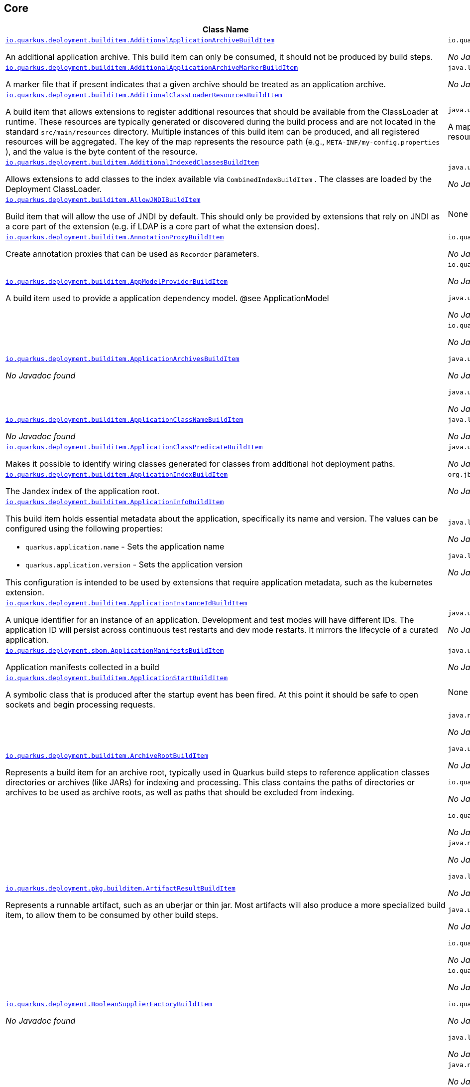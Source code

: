 == Core
[.configuration-reference,cols=2*]
|===
h|Class Name
h|Attributes 




a| https://github.com/quarkusio/quarkus/blob/main/core/deployment/src/main/java/io/quarkus/deployment/builditem/AdditionalApplicationArchiveBuildItem.java[`io.quarkus.deployment.builditem.AdditionalApplicationArchiveBuildItem`, window="_blank"]
[.description]
--
An additional application archive. This build item can only be consumed, it should not be produced by build steps.
-- a|`io.quarkus.paths.PathCollection path` 

_No Javadoc found_




a| https://github.com/quarkusio/quarkus/blob/main/core/deployment/src/main/java/io/quarkus/deployment/builditem/AdditionalApplicationArchiveMarkerBuildItem.java[`io.quarkus.deployment.builditem.AdditionalApplicationArchiveMarkerBuildItem`, window="_blank"]
[.description]
--
A marker file that if present indicates that a given archive should be treated as an application archive.
-- a|`java.lang.String file` 

_No Javadoc found_




a| https://github.com/quarkusio/quarkus/blob/main/core/deployment/src/main/java/io/quarkus/deployment/builditem/AdditionalClassLoaderResourcesBuildItem.java[`io.quarkus.deployment.builditem.AdditionalClassLoaderResourcesBuildItem`, window="_blank"]
[.description]
--
A build item that allows extensions to register additional resources that should be available from the ClassLoader at runtime. 
These resources are typically generated or discovered during the build process and are not located in the standard `src/main/resources` directory. Multiple instances of this build item can be produced, and all registered resources will be aggregated. 
The key of the map represents the resource path (e.g., `META-INF/my-config.properties` ), and the value is the byte content of the resource.
-- a|`java.util.Map<String,byte[]> resources` 

A map where keys are resource paths and values are the corresponding resource content as byte arrays.




a| https://github.com/quarkusio/quarkus/blob/main/core/deployment/src/main/java/io/quarkus/deployment/builditem/AdditionalIndexedClassesBuildItem.java[`io.quarkus.deployment.builditem.AdditionalIndexedClassesBuildItem`, window="_blank"]
[.description]
--
Allows extensions to add classes to the index available via `CombinedIndexBuildItem` . The classes are loaded by the Deployment ClassLoader.
-- a|`java.util.Set<String> classesToIndex` 

_No Javadoc found_




a| https://github.com/quarkusio/quarkus/blob/main/core/deployment/src/main/java/io/quarkus/deployment/builditem/AllowJNDIBuildItem.java[`io.quarkus.deployment.builditem.AllowJNDIBuildItem`, window="_blank"]
[.description]
--
Build item that will allow the use of JNDI by default. 
This should only be provided by extensions that rely on JNDI as a core part of the extension (e.g. if LDAP is a core part of what the extension does).
-- a|None


a| https://github.com/quarkusio/quarkus/blob/main/core/deployment/src/main/java/io/quarkus/deployment/builditem/AnnotationProxyBuildItem.java[`io.quarkus.deployment.builditem.AnnotationProxyBuildItem`, window="_blank"]
[.description]
--
Create annotation proxies that can be used as `Recorder` parameters.
-- a|`io.quarkus.deployment.recording.AnnotationProxyProvider provider` 

_No Javadoc found_




a| https://github.com/quarkusio/quarkus/blob/main/core/deployment/src/main/java/io/quarkus/deployment/builditem/AppModelProviderBuildItem.java[`io.quarkus.deployment.builditem.AppModelProviderBuildItem`, window="_blank"]
[.description]
--
A build item used to provide a application dependency model.
@see ApplicationModel
-- a|`io.quarkus.bootstrap.model.ApplicationModel appModel` 

_No Javadoc found_

`java.util.function.Supplier<DependencyInfoProvider> depInfoProvider` 

_No Javadoc found_




a| https://github.com/quarkusio/quarkus/blob/main/core/deployment/src/main/java/io/quarkus/deployment/builditem/ApplicationArchivesBuildItem.java[`io.quarkus.deployment.builditem.ApplicationArchivesBuildItem`, window="_blank"]
[.description]
--
_No Javadoc found_
-- a|`io.quarkus.deployment.ApplicationArchive root` 

_No Javadoc found_

`java.util.Collection<ApplicationArchive> applicationArchives` 

_No Javadoc found_

`java.util.Set<ApplicationArchive> allArchives` 

_No Javadoc found_




a| https://github.com/quarkusio/quarkus/blob/main/core/deployment/src/main/java/io/quarkus/deployment/builditem/ApplicationClassNameBuildItem.java[`io.quarkus.deployment.builditem.ApplicationClassNameBuildItem`, window="_blank"]
[.description]
--
_No Javadoc found_
-- a|`java.lang.String className` 

_No Javadoc found_




a| https://github.com/quarkusio/quarkus/blob/main/core/deployment/src/main/java/io/quarkus/deployment/builditem/ApplicationClassPredicateBuildItem.java[`io.quarkus.deployment.builditem.ApplicationClassPredicateBuildItem`, window="_blank"]
[.description]
--
Makes it possible to identify wiring classes generated for classes from additional hot deployment paths.
-- a|`java.util.function.Predicate<String> predicate` 

_No Javadoc found_




a| https://github.com/quarkusio/quarkus/blob/main/core/deployment/src/main/java/io/quarkus/deployment/builditem/ApplicationIndexBuildItem.java[`io.quarkus.deployment.builditem.ApplicationIndexBuildItem`, window="_blank"]
[.description]
--
The Jandex index of the application root.
-- a|`org.jboss.jandex.Index index` 

_No Javadoc found_




a| https://github.com/quarkusio/quarkus/blob/main/core/deployment/src/main/java/io/quarkus/deployment/builditem/ApplicationInfoBuildItem.java[`io.quarkus.deployment.builditem.ApplicationInfoBuildItem`, window="_blank"]
[.description]
--
This build item holds essential metadata about the application, specifically its name and version. The values can be configured using the following properties: 

*  `quarkus.application.name` - Sets the application name


*  `quarkus.application.version` - Sets the application version


This configuration is intended to be used by extensions that require application metadata, such as the kubernetes extension.
-- a|`java.lang.String name` 

_No Javadoc found_

`java.lang.String version` 

_No Javadoc found_




a| https://github.com/quarkusio/quarkus/blob/main/core/deployment/src/main/java/io/quarkus/deployment/builditem/ApplicationInstanceIdBuildItem.java[`io.quarkus.deployment.builditem.ApplicationInstanceIdBuildItem`, window="_blank"]
[.description]
--
A unique identifier for an instance of an application. Development and test modes will have different IDs. The application ID will persist across continuous test restarts and dev mode restarts. It mirrors the lifecycle of a curated application.
-- a|`java.util.UUID UUID` 

_No Javadoc found_




a| https://github.com/quarkusio/quarkus/blob/main/core/deployment/src/main/java/io/quarkus/deployment/sbom/ApplicationManifestsBuildItem.java[`io.quarkus.deployment.sbom.ApplicationManifestsBuildItem`, window="_blank"]
[.description]
--
Application manifests collected in a build
-- a|`java.util.Collection<ApplicationManifest> manifests` 

_No Javadoc found_




a| https://github.com/quarkusio/quarkus/blob/main/core/deployment/src/main/java/io/quarkus/deployment/builditem/ApplicationStartBuildItem.java[`io.quarkus.deployment.builditem.ApplicationStartBuildItem`, window="_blank"]
[.description]
--
A symbolic class that is produced after the startup event has been fired. At this point it should be safe to open sockets and begin processing requests.
-- a|None


a| https://github.com/quarkusio/quarkus/blob/main/core/deployment/src/main/java/io/quarkus/deployment/builditem/ArchiveRootBuildItem.java[`io.quarkus.deployment.builditem.ArchiveRootBuildItem`, window="_blank"]
[.description]
--
Represents a build item for an archive root, typically used in Quarkus build steps to reference application classes directories or archives (like JARs) for indexing and processing. 
This class contains the paths of directories or archives to be used as archive roots, as well as paths that should be excluded from indexing. 

-- a|`java.nio.file.Path archiveRoot` 

_No Javadoc found_

`java.util.Collection<Path> excludedFromIndexing` 

_No Javadoc found_

`io.quarkus.paths.PathCollection rootDirs` 

_No Javadoc found_

`io.quarkus.paths.PathCollection paths` 

_No Javadoc found_




a| https://github.com/quarkusio/quarkus/blob/main/core/deployment/src/main/java/io/quarkus/deployment/pkg/builditem/ArtifactResultBuildItem.java[`io.quarkus.deployment.pkg.builditem.ArtifactResultBuildItem`, window="_blank"]
[.description]
--
Represents a runnable artifact, such as an uberjar or thin jar. Most artifacts will also produce a more specialized build item, to allow them to be consumed by other build steps.
-- a|`java.nio.file.Path path` 

_No Javadoc found_

`java.lang.String type` 

_No Javadoc found_

`java.util.Map<String,String> metadata` 

_No Javadoc found_

`io.quarkus.sbom.ApplicationManifestConfig manifestConfig` 

_No Javadoc found_




a| https://github.com/quarkusio/quarkus/blob/main/core/deployment/src/main/java/io/quarkus/deployment/BooleanSupplierFactoryBuildItem.java[`io.quarkus.deployment.BooleanSupplierFactoryBuildItem`, window="_blank"]
[.description]
--
_No Javadoc found_
-- a|`io.quarkus.runtime.LaunchMode launchMode` 

_No Javadoc found_

`io.quarkus.dev.spi.DevModeType devModeType` 

_No Javadoc found_

`java.lang.ClassValue<BooleanSupplier> suppliers` 

_No Javadoc found_




a| https://github.com/quarkusio/quarkus/blob/main/core/deployment/src/main/java/io/quarkus/deployment/pkg/builditem/BuildSystemTargetBuildItem.java[`io.quarkus.deployment.pkg.builditem.BuildSystemTargetBuildItem`, window="_blank"]
[.description]
--
The build systems target directory. This is used to produce `OutputTargetBuildItem`
-- a|`java.nio.file.Path outputDirectory` 

_No Javadoc found_

`java.lang.String baseName` 

_No Javadoc found_

`java.lang.String originalBaseName` 

_No Javadoc found_

`boolean rebuild` 

_No Javadoc found_

`java.util.Properties buildSystemProps` 

_No Javadoc found_




a| https://github.com/quarkusio/quarkus/blob/main/core/deployment/src/main/java/io/quarkus/deployment/builditem/BytecodeRecorderConstantDefinitionBuildItem.java[`io.quarkus.deployment.builditem.BytecodeRecorderConstantDefinitionBuildItem`, window="_blank"]
[.description]
--
The definition of a constant that can be injected into recorders via their `@Inject` -annotated constructor. Compared to simply passing the value to a recorder proxy, this build item allows for injecting values into recorders without introducing new dependencies from build steps that use the recorder to build steps that create the constant value. This can be useful in complex dependency graphs.
-- a|`io.quarkus.deployment.builditem.Holder<?> holder` 

_No Javadoc found_




a| https://github.com/quarkusio/quarkus/blob/main/core/deployment/src/main/java/io/quarkus/deployment/builditem/BytecodeRecorderObjectLoaderBuildItem.java[`io.quarkus.deployment.builditem.BytecodeRecorderObjectLoaderBuildItem`, window="_blank"]
[.description]
--
_No Javadoc found_
-- a|`io.quarkus.deployment.recording.ObjectLoader objectLoader` 

_No Javadoc found_




a| https://github.com/quarkusio/quarkus/blob/main/core/deployment/src/main/java/io/quarkus/deployment/builditem/BytecodeTransformerBuildItem.java[`io.quarkus.deployment.builditem.BytecodeTransformerBuildItem`, window="_blank"]
[.description]
--
Transform a class using ASM `ClassVisitor` . Note that the transformation is performed after assembling the index and thus the changes won't be visible to any processor steps relying on the index. 
You may consider using `io.quarkus.arc.deployment.AnnotationsTransformerBuildItem` if your transformation should be visible for Arc. See also https://quarkus.io/version/main/guides/cdi-integration#annotations_transformer_build_item[I Need To Transform Annotation Metadata,window=_blank] section of Quarkus CDI integration guide.
-- a|`java.lang.String classToTransform` 

_No Javadoc found_

`java.util.function.BiFunction<String,ClassVisitor,ClassVisitor> visitorFunction` 

_No Javadoc found_

`java.util.function.BiFunction<String,byte[],byte[]> inputTransformer` 

Function that can be applied to the input bytes before it is passed into ASM. This should only be used in very specific circumstances. At the moment the only known valid use case is JaCoCo, which needs access to the unmodified class file bytes.

`java.util.Set<String> requireConstPoolEntry` 

A set of class names that need to be present in the const pool for the transformation to happen. These need to be in JVM internal format. 
The transformation is only applied if at least one of the entries in the const pool is present. 
Note that this is an optimisation, and if another transformer is transforming the class anyway then this transformer will always be applied.

`boolean cacheable` 

_No Javadoc found_

`int classReaderOptions` 

_No Javadoc found_

`boolean continueOnFailure` 

_No Javadoc found_

`int priority` 

_No Javadoc found_




a| https://github.com/quarkusio/quarkus/blob/main/core/deployment/src/main/java/io/quarkus/deployment/builditem/CapabilityBuildItem.java[`io.quarkus.deployment.builditem.CapabilityBuildItem`, window="_blank"]
[.description]
--
Represents a technical capability that can be queried by other extensions. 
Build steps can inject `Capabilities` - a convenient build item that holds the set of registered capabilities. 
An extension may provide multiple capabilities. But only a single provider of a given capability is allowed in an application. If multiple providers of the same capability are detected during the build of an application, the build will fail with the corresponding error message. By default, capabilities are not displayed to users. 
Capabilities should follow the naming conventions of Java packages; e.g. `io.quarkus.security.jpa` . Capabilities provided by core extensions should be listed in the `Capability` interface and their name should always start with the `io.quarkus` prefix.
@see Capabilities
@see Capability
-- a|`java.lang.String name` 

_No Javadoc found_

`java.lang.String provider` 

_No Javadoc found_




a| https://github.com/quarkusio/quarkus/blob/main/core/deployment/src/main/java/io/quarkus/deployment/builditem/ChangedClassesBuildItem.java[`io.quarkus.deployment.builditem.ChangedClassesBuildItem`, window="_blank"]
[.description]
--
Represents the differences between classes in a dev mode restart. This can be used to avoid repeating work on restart, e.g. re-using old proxy definitions if nothing has changed for a given class. This will not always be present, it must be injected as an optional dependency. This will never be generated if the previous restart was a failure to avoid issues with inconsistent application state.
-- a|`java.util.Map<DotName,ClassInfo> changedClassesNewVersion` 

_No Javadoc found_

`java.util.Map<DotName,ClassInfo> changedClassesOldVersion` 

_No Javadoc found_

`java.util.Map<DotName,ClassInfo> deletedClasses` 

_No Javadoc found_

`java.util.Map<DotName,ClassInfo> addedClasses` 

_No Javadoc found_




a| https://github.com/quarkusio/quarkus/blob/main/core/deployment/src/main/java/io/quarkus/deployment/builditem/CombinedIndexBuildItem.java[`io.quarkus.deployment.builditem.CombinedIndexBuildItem`, window="_blank"]
[.description]
--
An index of application classes which is built from archives and dependencies that contain a certain marker file. These files include but are not limited to - beans.xml, jandex.idx and config properties. Additional marker files can be declared via `AdditionalApplicationArchiveMarkerBuildItem` . Alternatively, you can index a dependency through `IndexDependencyBuildItem` . Compared to `BeanArchiveIndexBuildItem` , this index doesn't contain all CDI-related information. On the other hand, it can contain classes from archives/dependencies that had no CDI component declared within them. The computing index can also be used to index classes on demand, when `IndexView#getClassByName(DotName)` is called. Note that this is a mutable index as this will add additional information, so in general this Index should only be used if you actually need it.
@see AdditionalApplicationArchiveMarkerBuildItem
@see IndexDependencyBuildItem
-- a|`org.jboss.jandex.IndexView index` 

_No Javadoc found_

`org.jboss.jandex.IndexView computingIndex` 

_No Javadoc found_




a| https://github.com/quarkusio/quarkus/blob/main/core/deployment/src/main/java/io/quarkus/deployment/pkg/builditem/CompiledJavaVersionBuildItem.java[`io.quarkus.deployment.pkg.builditem.CompiledJavaVersionBuildItem`, window="_blank"]
[.description]
--
_No Javadoc found_
-- a|`io.quarkus.deployment.pkg.builditem.JavaVersion javaVersion` 

_No Javadoc found_




a| https://github.com/quarkusio/quarkus/blob/main/core/deployment/src/main/java/io/quarkus/deployment/builditem/ConfigClassBuildItem.java[`io.quarkus.deployment.builditem.ConfigClassBuildItem`, window="_blank"]
[.description]
--
_No Javadoc found_
-- a|`java.lang.Class<?> configClass` 

_No Javadoc found_

`java.util.Set<Class<?>> configComponentInterfaces` 

All the config interfaces registered for this config mapping (including the nested ones)

`java.util.Set<Type> types` 

_No Javadoc found_

`java.util.Set<String> generatedClasses` 

_No Javadoc found_

`java.lang.String prefix` 

_No Javadoc found_

`io.quarkus.deployment.builditem.Kind kind` 

_No Javadoc found_

`org.jboss.jandex.DotName name` 

_No Javadoc found_




a| https://github.com/quarkusio/quarkus/blob/main/core/deployment/src/main/java/io/quarkus/deployment/builditem/ConfigDescriptionBuildItem.java[`io.quarkus.deployment.builditem.ConfigDescriptionBuildItem`, window="_blank"]
[.description]
--
A build item that is not part of the standard build, but is only used to generate example config files and docs.
-- a|`java.lang.String propertyName` 

_No Javadoc found_

`java.lang.String defaultValue` 

_No Javadoc found_

`java.lang.String docs` 

_No Javadoc found_

`java.lang.String valueTypeName` 

_No Javadoc found_

`java.util.List<String> allowedValues` 

_No Javadoc found_

`io.quarkus.runtime.annotations.ConfigPhase configPhase` 

_No Javadoc found_




a| https://github.com/quarkusio/quarkus/blob/main/core/deployment/src/main/java/io/quarkus/deployment/builditem/ConfigMappingBuildItem.java[`io.quarkus.deployment.builditem.ConfigMappingBuildItem`, window="_blank"]
[.description]
--
Represents a build item that registers a configuration mapping interface in the Quarkus build process. It associates a configuration class with the respective configuration prefix, enabling Quarkus to map configuration properties to strongly-typed interfaces.
-- a|`java.lang.Class<?> configClass` 

The configuration class to be registered.

`java.lang.String prefix` 

The configuration prefix associated with the configuration class. This corresponds to the value of `ConfigMapping#prefix()` .




a| https://github.com/quarkusio/quarkus/blob/main/core/deployment/src/main/java/io/quarkus/deployment/builditem/ConfigPropertiesBuildItem.java[`io.quarkus.deployment.builditem.ConfigPropertiesBuildItem`, window="_blank"]
[.description]
--
_No Javadoc found_
-- a|`java.lang.Class<?> configClass` 

_No Javadoc found_

`java.lang.String prefix` 

_No Javadoc found_




a| https://github.com/quarkusio/quarkus/blob/main/core/deployment/src/main/java/io/quarkus/deployment/builditem/ConfigurationBuildItem.java[`io.quarkus.deployment.builditem.ConfigurationBuildItem`, window="_blank"]
[.description]
--
The build item which carries the build time configuration.
-- a|`BuildTimeConfigurationReader.ReadResult readResult` 

_No Javadoc found_




a| https://github.com/quarkusio/quarkus/blob/main/core/deployment/src/main/java/io/quarkus/deployment/builditem/ConsoleCommandBuildItem.java[`io.quarkus.deployment.builditem.ConsoleCommandBuildItem`, window="_blank"]
[.description]
--
_No Javadoc found_
-- a|`org.aesh.command.container.CommandContainer consoleCommand` 

_No Javadoc found_




a| https://github.com/quarkusio/quarkus/blob/main/core/deployment/src/main/java/io/quarkus/deployment/builditem/ConsoleFormatterBannerBuildItem.java[`io.quarkus.deployment.builditem.ConsoleFormatterBannerBuildItem`, window="_blank"]
[.description]
--
_No Javadoc found_
-- a|`io.quarkus.runtime.RuntimeValue<Optional<Supplier<String>>> bannerSupplier` 

_No Javadoc found_




a| https://github.com/quarkusio/quarkus/blob/main/core/deployment/src/main/java/io/quarkus/deployment/console/ConsoleInstalledBuildItem.java[`io.quarkus.deployment.console.ConsoleInstalledBuildItem`, window="_blank"]
[.description]
--
Build item that signifies that the interactive console is ready. This will not always be present, as the console may not be installed
-- a|None


a|icon:building[title=Non-instantiatable Build Item (can be inherited from)] https://github.com/quarkusio/quarkus/blob/main/core/deployment/src/main/java/io/quarkus/deployment/builditem/ContainerRuntimeStatusBuildItem.java[`io.quarkus.deployment.builditem.ContainerRuntimeStatusBuildItem`, window="_blank"]
[.description]
--
A build item that represents the status of a container runtime. 
This abstract class provides a mechanism to check if a container runtime is available and caches the result for subsequent calls. 

-- a|`io.quarkus.deployment.IsContainerRuntimeWorking isContainerRuntimeWorking` 

A functional interface ( `java.util.function.BooleanSupplier` ) used to determine if the container runtime is working.

`java.lang.Boolean cachedStatus` 

A cached status indicating whether the container runtime is available. This value is computed lazily and stored for future use.




a| https://github.com/quarkusio/quarkus/blob/main/core/deployment/src/main/java/io/quarkus/deployment/builditem/ContextHandlerBuildItem.java[`io.quarkus.deployment.builditem.ContextHandlerBuildItem`, window="_blank"]
[.description]
--
_No Javadoc found_
-- a|`org.jboss.threads.ContextHandler<Object> contextHandler` 

_No Javadoc found_




a| https://github.com/quarkusio/quarkus/blob/main/core/deployment/src/main/java/io/quarkus/deployment/pkg/builditem/CurateOutcomeBuildItem.java[`io.quarkus.deployment.pkg.builditem.CurateOutcomeBuildItem`, window="_blank"]
[.description]
--
_No Javadoc found_
-- a|`io.quarkus.bootstrap.model.ApplicationModel appModel` 

_No Javadoc found_




a| https://github.com/quarkusio/quarkus/blob/main/core/deployment/src/main/java/io/quarkus/deployment/builditem/CuratedApplicationShutdownBuildItem.java[`io.quarkus.deployment.builditem.CuratedApplicationShutdownBuildItem`, window="_blank"]
[.description]
--
Build Item that can be used to queue shutdown tasks that are run when the `io.quarkus.bootstrap.app.CuratedApplication` is closed. 
For production applications, this will be at the end of the Maven/Gradle build. For dev mode applications, this will be when dev mode shuts down. For tests, it will generally be at the end of the test run. However, for continuous testing this will be when the outer dev mode process shuts down. For extension unit tests, this will usually be the end of the test.
-- a|`boolean firstRun` 

_No Javadoc found_

`java.util.concurrent.CopyOnWriteArrayList<Runnable> tasks` 

_No Javadoc found_

`io.quarkus.bootstrap.classloading.QuarkusClassLoader baseCl` 

_No Javadoc found_

`boolean registered` 

_No Javadoc found_




a| https://github.com/quarkusio/quarkus/blob/main/core/deployment/src/main/java/io/quarkus/deployment/cmd/DeployCommandActionBuildItem.java[`io.quarkus.deployment.cmd.DeployCommandActionBuildItem`, window="_blank"]
[.description]
--
_No Javadoc found_
-- a|`java.lang.String commandName` 

_No Javadoc found_

`boolean successful` 

_No Javadoc found_




a| https://github.com/quarkusio/quarkus/blob/main/core/deployment/src/main/java/io/quarkus/deployment/cmd/DeployCommandActionResultBuildItem.java[`io.quarkus.deployment.cmd.DeployCommandActionResultBuildItem`, window="_blank"]
[.description]
--
_No Javadoc found_
-- a|`java.util.List<DeployCommandActionBuildItem> commands` 

_No Javadoc found_




a| https://github.com/quarkusio/quarkus/blob/main/core/deployment/src/main/java/io/quarkus/deployment/cmd/DeployCommandDeclarationBuildItem.java[`io.quarkus.deployment.cmd.DeployCommandDeclarationBuildItem`, window="_blank"]
[.description]
--
Way for maven and gradle plugins to discover if any declared extensions support quarkus deploy
-- a|`java.lang.String name` 

_No Javadoc found_




a| https://github.com/quarkusio/quarkus/blob/main/core/deployment/src/main/java/io/quarkus/deployment/cmd/DeployCommandDeclarationResultBuildItem.java[`io.quarkus.deployment.cmd.DeployCommandDeclarationResultBuildItem`, window="_blank"]
[.description]
--
_No Javadoc found_
-- a|`java.util.List<String> commands` 

_No Javadoc found_




a| https://github.com/quarkusio/quarkus/blob/main/core/deployment/src/main/java/io/quarkus/deployment/pkg/builditem/DeploymentResultBuildItem.java[`io.quarkus.deployment.pkg.builditem.DeploymentResultBuildItem`, window="_blank"]
[.description]
--
A build item representing the result of a Kubernetes or OpenShift deployment process. 
This build item encapsulates the name and labels of the main resource created or updated during deployment. It is typically produced by deployment steps and can be consumed by other build steps that need information about the deployed resource. 

The `name` usually refers to the primary resource (such as a Deployment, StatefulSet, or DeploymentConfig) that was applied to the cluster. The `labels` map contains metadata labels associated with this resource, which can be used for identification, filtering, or further processing. 

-- a|`java.lang.String name` 

The name of the main deployed resource (e.g., Deployment, StatefulSet, or DeploymentConfig).

`java.util.Map<String,String> labels` 

The labels associated with the deployed resource. 
These labels provide metadata that can be used for resource selection, grouping, or integration with other tools and processes. 





a| https://github.com/quarkusio/quarkus/blob/main/core/deployment/src/main/java/io/quarkus/deployment/dev/devservices/DevServiceDescriptionBuildItem.java[`io.quarkus.deployment.dev.devservices.DevServiceDescriptionBuildItem`, window="_blank"]
[.description]
--
_No Javadoc found_
-- a|`java.lang.String name` 

_No Javadoc found_

`java.lang.String description` 

_No Javadoc found_

`java.util.function.Supplier<ContainerInfo> lazyContainerInfo` 

_No Javadoc found_

`java.util.function.Supplier<Map<String,String>> lazyConfigs` 

_No Javadoc found_




a| https://github.com/quarkusio/quarkus/blob/main/core/deployment/src/main/java/io/quarkus/deployment/builditem/DevServicesAdditionalConfigBuildItem.java[`io.quarkus.deployment.builditem.DevServicesAdditionalConfigBuildItem`, window="_blank"]
[.description]
--
An additional configuration property to set when a dev service sets another, specific configuration property. 
Quarkus will make sure the relevant settings are present in both JVM and native modes. 
This is used to change the defaults of extension configuration when dev services are in use, for example to enable schema management in the Hibernate ORM extension.
-- a|`io.quarkus.deployment.builditem.DevServicesAdditionalConfigProvider configProvider` 

_No Javadoc found_

`java.util.Collection<String> triggeringKeys` 

_No Javadoc found_

`java.lang.String key` 

_No Javadoc found_

`java.lang.String value` 

_No Javadoc found_

`java.lang.Runnable callbackWhenEnabled` 

_No Javadoc found_




a| https://github.com/quarkusio/quarkus/blob/main/core/deployment/src/main/java/io/quarkus/deployment/builditem/DevServicesComposeProjectBuildItem.java[`io.quarkus.deployment.builditem.DevServicesComposeProjectBuildItem`, window="_blank"]
[.description]
--
BuildItem for running services provided by compose
-- a|`java.lang.String project` 

_No Javadoc found_

`java.lang.String defaultNetworkId` 

_No Javadoc found_

`java.util.Map<String,List<RunningContainer>> composeServices` 

_No Javadoc found_

`java.util.Map<String,String> config` 

_No Javadoc found_




a| https://github.com/quarkusio/quarkus/blob/main/core/deployment/src/main/java/io/quarkus/deployment/builditem/DevServicesCustomizerBuildItem.java[`io.quarkus.deployment.builditem.DevServicesCustomizerBuildItem`, window="_blank"]
[.description]
--
_No Javadoc found_
-- a|`java.util.function.BiFunction<DevServicesResultBuildItem,Startable,Startable> customizer` 

_No Javadoc found_




a| https://github.com/quarkusio/quarkus/blob/main/core/deployment/src/main/java/io/quarkus/deployment/builditem/DevServicesLauncherConfigResultBuildItem.java[`io.quarkus.deployment.builditem.DevServicesLauncherConfigResultBuildItem`, window="_blank"]
[.description]
--
Build item that contains the final results of all configuration.
-- a|`java.util.Map<String,String> config` 

_No Javadoc found_




a| https://github.com/quarkusio/quarkus/blob/main/core/deployment/src/main/java/io/quarkus/deployment/builditem/DevServicesNetworkIdBuildItem.java[`io.quarkus.deployment.builditem.DevServicesNetworkIdBuildItem`, window="_blank"]
[.description]
--
The network id of the network that the dev services are running on.
-- a|`java.lang.String networkId` 

_No Javadoc found_




a| https://github.com/quarkusio/quarkus/blob/main/core/deployment/src/main/java/io/quarkus/deployment/builditem/DevServicesRegistryBuildItem.java[`io.quarkus.deployment.builditem.DevServicesRegistryBuildItem`, window="_blank"]
[.description]
--
This is a wrapper around the RunningDevServicesRegistry, so the registry can be loaded with the system classloader The QuarkusClassLoader takes care of loading the tracker with the right classloader 
This build item is used to manage the lifecycle of dev services across different features and launch modes.
-- a|`java.util.UUID uuid` 

_No Javadoc found_

`io.quarkus.deployment.dev.devservices.DevServicesConfig globalConfig` 

_No Javadoc found_

`io.quarkus.runtime.LaunchMode launchMode` 

_No Javadoc found_




a| https://github.com/quarkusio/quarkus/blob/main/core/deployment/src/main/java/io/quarkus/deployment/builditem/DevServicesResultBuildItem.java[`io.quarkus.deployment.builditem.DevServicesResultBuildItem`, window="_blank"]
[.description]
--
BuildItem for discovered (running) or to be started dev services. 
Processors are expected to return this build item not only when the dev service first starts, but also if a running dev service already exists. 
Two builders are provided to create this build item: 
- `DevServicesResultBuildItem#discovered()` for discovered dev services, provides config to be injected to the application with container id (if it exists). 
- `DevServicesResultBuildItem#owned()` for owned dev services, that will be started before application start, provides the startable supplier and config injected to the application and post-start action. 
`RunningDevService` is deprecated in favor of builder flavors.
-- a|`java.lang.String name` 

The name of the dev service, usually feature name.

`java.lang.String description` 

A description of the dev service, usually feature name with additional information.

`java.lang.String containerId` 

The container id of the dev service, if it is running in a container. If the dev service is not running in a container, this will be null.

`java.util.Map<String,String> config` 

The map of static application config

`java.lang.String serviceName` 

If the feature provides multiple dev services, this is the name of the service

`java.lang.Object serviceConfig` 

The config object that is used to identify the dev service

`java.util.function.Supplier<Startable> startableSupplier` 

Supplier of a startable dev service

`java.util.function.Consumer<Startable> postStartAction` 

An action to perform after the dev service has started.

`java.util.Map<String,Function<Startable,String>> applicationConfigProvider` 

A map of application config that is dependent on the started service




a| https://github.com/quarkusio/quarkus/blob/main/core/deployment/src/main/java/io/quarkus/deployment/builditem/DevServicesSharedNetworkBuildItem.java[`io.quarkus.deployment.builditem.DevServicesSharedNetworkBuildItem`, window="_blank"]
[.description]
--
A marker build item that indicates, if any instances are provided during the build, the containers started by DevServices may use a shared network. This is mainly useful in integration tests where the application container needs to be able to communicate with the service containers.
-- a|`java.lang.String source` 

_No Javadoc found_




a| https://github.com/quarkusio/quarkus/blob/main/core/deployment/src/main/java/io/quarkus/deployment/dev/DisableInstrumentationForClassPredicateBuildItem.java[`io.quarkus.deployment.dev.DisableInstrumentationForClassPredicateBuildItem`, window="_blank"]
[.description]
--
Allows disabling of instrumentation based reload if the changed class matches certain criteria
-- a|`java.util.function.Predicate<ClassInfo> predicate` 

_No Javadoc found_




a| https://github.com/quarkusio/quarkus/blob/main/core/deployment/src/main/java/io/quarkus/deployment/dev/DisableInstrumentationForIndexPredicateBuildItem.java[`io.quarkus.deployment.dev.DisableInstrumentationForIndexPredicateBuildItem`, window="_blank"]
[.description]
--
Allows disabling of instrumentation based reload if the index of changed classes matches certain criteria
-- a|`java.util.function.Predicate<Index> predicate` 

_No Javadoc found_




a| https://github.com/quarkusio/quarkus/blob/main/core/deployment/src/main/java/io/quarkus/deployment/builditem/DockerStatusBuildItem.java[`io.quarkus.deployment.builditem.DockerStatusBuildItem`, window="_blank"]
[.description]
--
A build item that represents the status of the Docker container runtime. 
This class extends `ContainerRuntimeStatusBuildItem` and provides a specific implementation for checking the availability of the Docker runtime. 

-- a|None


a| https://github.com/quarkusio/quarkus/blob/main/core/deployment/src/main/java/io/quarkus/deployment/ide/EffectiveIdeBuildItem.java[`io.quarkus.deployment.ide.EffectiveIdeBuildItem`, window="_blank"]
[.description]
--
Contains the IDE to be opened when a request to open a class is made
-- a|`io.quarkus.deployment.ide.Ide ide` 

_No Javadoc found_




a| https://github.com/quarkusio/quarkus/blob/main/core/deployment/src/main/java/io/quarkus/deployment/dev/ExceptionNotificationBuildItem.java[`io.quarkus.deployment.dev.ExceptionNotificationBuildItem`, window="_blank"]
[.description]
--
Allows for a handler to be registered when exceptions are logged. This is intended for use in dev/test mode to allow Quarkus to help the developer handle the issue.
-- a|`java.util.function.BiConsumer<Throwable,StackTraceElement> exceptionHandler` 

_No Javadoc found_




a| https://github.com/quarkusio/quarkus/blob/main/core/deployment/src/main/java/io/quarkus/deployment/builditem/nativeimage/ExcludeConfigBuildItem.java[`io.quarkus.deployment.builditem.nativeimage.ExcludeConfigBuildItem`, window="_blank"]
[.description]
--
A build item that allows extension to configure the native-image compiler to effectively ignore certain configuration files in specific jars. The `jarFile` property specifies the name of the jar file or a regular expression that can be used to match multiple jar files. Matching jar files using regular expressions should be done as a last resort. The `resourceName` property specifies the name of the resource file or a regular expression that can be used to match multiple resource files. For the match to work, the resources need to be part of the matched jar file(s) (see `jarFile` ). Matching resource files using regular expressions should be done as a last resort. See https://github.com/oracle/graal/pull/3179 for more details.
-- a|`java.lang.String jarFile` 

_No Javadoc found_

`java.lang.String resourceName` 

_No Javadoc found_




a| https://github.com/quarkusio/quarkus/blob/main/core/deployment/src/main/java/io/quarkus/deployment/builditem/ExcludeDependencyBuildItem.java[`io.quarkus.deployment.builditem.ExcludeDependencyBuildItem`, window="_blank"]
[.description]
--
Build item that defines dependencies that should not be indexed. This can be used when a dependency contains a marker file (e.g. META-INF/beans.xml).
-- a|`java.lang.String groupId` 

_No Javadoc found_

`java.lang.String artifactId` 

_No Javadoc found_

`java.util.Optional<String> classifier` 

_No Javadoc found_




a| https://github.com/quarkusio/quarkus/blob/main/core/deployment/src/main/java/io/quarkus/deployment/execannotations/ExecutionModelAnnotationsAllowedBuildItem.java[`io.quarkus.deployment.execannotations.ExecutionModelAnnotationsAllowedBuildItem`, window="_blank"]
[.description]
--
Carries a predicate that identifies methods that can have annotations which affect the execution model ( `@Blocking` , `@NonBlocking` , `@RunOnVirtualThread` ). 
Used to detect wrong usage of these annotations, as they are implemented directly by the various frameworks and may only be put on "entrypoint" methods. Placing these annotations on methods that can only be invoked by application code is always wrong.
-- a|`java.util.function.Predicate<MethodInfo> predicate` 

_No Javadoc found_




a| https://github.com/quarkusio/quarkus/blob/main/core/deployment/src/main/java/io/quarkus/deployment/builditem/ExecutorBuildItem.java[`io.quarkus.deployment.builditem.ExecutorBuildItem`, window="_blank"]
[.description]
--
The main executor for blocking tasks.
-- a|`java.util.concurrent.ScheduledExecutorService executor` 

_No Javadoc found_




a| https://github.com/quarkusio/quarkus/blob/main/core/deployment/src/main/java/io/quarkus/deployment/builditem/ExtensionSslNativeSupportBuildItem.java[`io.quarkus.deployment.builditem.ExtensionSslNativeSupportBuildItem`, window="_blank"]
[.description]
--
_No Javadoc found_
-- a|`java.lang.String extension` 

_No Javadoc found_




a| https://github.com/quarkusio/quarkus/blob/main/core/deployment/src/main/java/io/quarkus/deployment/builditem/FeatureBuildItem.java[`io.quarkus.deployment.builditem.FeatureBuildItem`, window="_blank"]
[.description]
--
Represents functionality provided by an extension. The name of the feature gets displayed in the log during application bootstrap. 
An extension should provide at most one feature. The name must be unique. If multiple extensions register a feature of the same name the build fails. 
The name of the feature should only contain lowercase characters, words are separated by dash `-` ; e.g. `security-jpa` . Features provided by core extensions should be listed in the `Feature` enum.
-- a|`java.lang.String name` 

_No Javadoc found_




a| https://github.com/quarkusio/quarkus/blob/main/core/deployment/src/main/java/io/quarkus/deployment/builditem/nativeimage/ForceNonWeakReflectiveClassBuildItem.java[`io.quarkus.deployment.builditem.nativeimage.ForceNonWeakReflectiveClassBuildItem`, window="_blank"]
[.description]
--
Forces classes that have been registered for reflection using weak semantics, to revert to normal reflection registration semantics. Essentially if this build item is used for a class that has been registered with `ReflectiveClassBuildItem` , the `weak` field of that class is effectively false, no matter what value was supplied when creating `ReflectiveClassBuildItem`
-- a|`java.lang.String className` 

_No Javadoc found_




a| https://github.com/quarkusio/quarkus/blob/main/core/deployment/src/main/java/io/quarkus/deployment/builditem/GeneratedClassBuildItem.java[`io.quarkus.deployment.builditem.GeneratedClassBuildItem`, window="_blank"]
[.description]
--
_No Javadoc found_
-- a|`boolean applicationClass` 

_No Javadoc found_

`java.lang.String name` 

_No Javadoc found_

`java.lang.String binaryName` 

_No Javadoc found_

`java.lang.String internalName` 

_No Javadoc found_

`byte[] classData` 

_No Javadoc found_

`java.lang.String source` 

_No Javadoc found_




a| https://github.com/quarkusio/quarkus/blob/main/core/deployment/src/main/java/io/quarkus/deployment/builditem/GeneratedFileSystemResourceBuildItem.java[`io.quarkus.deployment.builditem.GeneratedFileSystemResourceBuildItem`, window="_blank"]
[.description]
--
Used when resources generated by the build should not end up in the produced runnable artifact, but in the file system inside the output directory of OutputTargetBuildItem. This is written to the file system for normal and dev mode, but not for test mode.
-- a|`java.lang.String name` 

_No Javadoc found_

`byte[] classData` 

_No Javadoc found_




a| https://github.com/quarkusio/quarkus/blob/main/core/deployment/src/main/java/io/quarkus/deployment/builditem/GeneratedFileSystemResourceHandledBuildItem.java[`io.quarkus.deployment.builditem.GeneratedFileSystemResourceHandledBuildItem`, window="_blank"]
[.description]
--
Marker used only to ensure that the file system resources where properly written in dev mode.
-- a|None


a| https://github.com/quarkusio/quarkus/blob/main/core/deployment/src/main/java/io/quarkus/deployment/builditem/GeneratedNativeImageClassBuildItem.java[`io.quarkus.deployment.builditem.GeneratedNativeImageClassBuildItem`, window="_blank"]
[.description]
--
A generated class that is only applicable to native images.
-- a|`java.lang.String name` 

_No Javadoc found_

`byte[] classData` 

_No Javadoc found_




a| https://github.com/quarkusio/quarkus/blob/main/core/deployment/src/main/java/io/quarkus/deployment/builditem/GeneratedResourceBuildItem.java[`io.quarkus.deployment.builditem.GeneratedResourceBuildItem`, window="_blank"]
[.description]
--
_No Javadoc found_
-- a|`java.lang.String name` 

_No Javadoc found_

`byte[] data` 

_No Javadoc found_

`boolean excludeFromDevCL` 

This option is only meant to be set by extensions that also generated the resource on the file system and must rely on Quarkus not getting in the way of loading that resource. It is currently used by Kogito to get serving of static resources in Dev Mode by Vert.x 

@deprecated If you want to serve static resources use `io.quarkus.vertx.http.deployment.spi.GeneratedStaticResourceBuildItem` instead.




a| https://github.com/quarkusio/quarkus/blob/main/core/deployment/src/main/java/io/quarkus/deployment/builditem/GeneratedRuntimeSystemPropertyBuildItem.java[`io.quarkus.deployment.builditem.GeneratedRuntimeSystemPropertyBuildItem`, window="_blank"]
[.description]
--
Represents a system property that will be set immediately on application startup, the system property will be generated when set.
-- a|`java.lang.String key` 

_No Javadoc found_

`java.lang.String generatorClass` 

_No Javadoc found_




a| https://github.com/quarkusio/quarkus/blob/main/core/deployment/src/main/java/io/quarkus/deployment/builditem/HotDeploymentWatchedFileBuildItem.java[`io.quarkus.deployment.builditem.HotDeploymentWatchedFileBuildItem`, window="_blank"]
[.description]
--
Identifies a file from a `io.quarkus.bootstrap.devmode.DependenciesFilter#getReloadableModules(io.quarkus.bootstrap.model.ApplicationModel) reloadable module` that, if modified, may result in a hot redeployment when in the dev mode. 
A file may be identified with an location or a matching predicate. See `Builder#setLocation(String)` and `Builder#setLocationPredicate(Predicate)` . The location may be: 

* a relative OS-agnostic file path where `/` is used as a separator; e.g. `foo/bar.txt` 


* an absolute OS-specific file path; e.g. `/home/foo/bar.txt` 


* a glob pattern as defined in `java.nio.file.FileSystem#getPathMatcher(String)` ; e.g. `*.sample` 



If multiple build items match the same file then the final value of `restartNeeded` is computed as a logical OR of all the `#isRestartNeeded()` values.
-- a|`java.lang.String location` 

_No Javadoc found_

`java.util.function.Predicate<String> locationPredicate` 

_No Javadoc found_

`boolean restartNeeded` 

_No Javadoc found_




a| https://github.com/quarkusio/quarkus/blob/main/core/deployment/src/main/java/io/quarkus/deployment/builditem/IOThreadDetectorBuildItem.java[`io.quarkus.deployment.builditem.IOThreadDetectorBuildItem`, window="_blank"]
[.description]
--
A build item that provides the ability to detect if the current thread is an IO thread
-- a|`io.quarkus.runtime.IOThreadDetector detector` 

_No Javadoc found_




a| https://github.com/quarkusio/quarkus/blob/main/core/deployment/src/main/java/io/quarkus/deployment/builditem/IndexDependencyBuildItem.java[`io.quarkus.deployment.builditem.IndexDependencyBuildItem`, window="_blank"]
[.description]
--
Build item that defines dependencies that should be indexed. This can be used when a dependency does not contain a marker file (e.g. META-INF/beans.xml).
-- a|`java.lang.String groupId` 

_No Javadoc found_

`java.lang.String artifactId` 

_No Javadoc found_

`java.lang.String classifier` 

_No Javadoc found_




a| https://github.com/quarkusio/quarkus/blob/main/core/deployment/src/main/java/io/quarkus/deployment/builditem/InitTaskBuildItem.java[`io.quarkus.deployment.builditem.InitTaskBuildItem`, window="_blank"]
[.description]
--
Represents an initialization task for the application. Often extensions perform some sort of initialization as part of the application startup. There are cases where we want to externalize the initialization (e.g. in a pipeline). Often the task is run using the same artifact as the application but using a different command or arguments. In the later case it might be desirable to pass additional environment variables to both the init tasks (to enable init) and the application (to disable the init).
-- a|`java.lang.String name` 

_No Javadoc found_

`java.util.Optional<String> image` 

_No Javadoc found_

`java.util.List<String> command` 

_No Javadoc found_

`java.util.List<String> arguments` 

_No Javadoc found_

`java.util.Map<String,String> taskEnvVars` 

_No Javadoc found_

`java.util.Map<String,String> appEnvVars` 

_No Javadoc found_

`boolean sharedEnvironment` 

_No Javadoc found_

`boolean sharedFilesystem` 

_No Javadoc found_




a| https://github.com/quarkusio/quarkus/blob/main/core/deployment/src/main/java/io/quarkus/deployment/builditem/InitTaskCompletedBuildItem.java[`io.quarkus.deployment.builditem.InitTaskCompletedBuildItem`, window="_blank"]
[.description]
--
A symbolic class that represents that an initialization task has been completed. Similar to `ServiceStartBuildItem` but focused on initialization tasks (e.g. db migrations etc) that are run during runtime just before the application starts. 
The build item is used, so that we can track when all initialization tasks have been completed.
-- a|`java.lang.String name` 

_No Javadoc found_




a| https://github.com/quarkusio/quarkus/blob/main/core/deployment/src/main/java/io/quarkus/deployment/builditem/nativeimage/InlineBeforeAnalysisBuildItem.java[`io.quarkus.deployment.builditem.nativeimage.InlineBeforeAnalysisBuildItem`, window="_blank"]
[.description]
--
If present, will force the addition of the `-H:+InlineBeforeAnalysis` flag during native image build
-- a|None


a| https://github.com/quarkusio/quarkus/blob/main/core/deployment/src/main/java/io/quarkus/deployment/builditem/nativeimage/JPMSExportBuildItem.java[`io.quarkus.deployment.builditem.nativeimage.JPMSExportBuildItem`, window="_blank"]
[.description]
--
A build item that indicates that a Java package should be exported using '-J--add-exports' option to become visible to native-image
-- a|`java.lang.String moduleName` 

_No Javadoc found_

`java.lang.String packageName` 

_No Javadoc found_

`GraalVM.Version exportSince` 

_No Javadoc found_

`GraalVM.Version exportBefore` 

_No Javadoc found_




a| https://github.com/quarkusio/quarkus/blob/main/core/deployment/src/main/java/io/quarkus/deployment/pkg/builditem/JarBuildItem.java[`io.quarkus.deployment.pkg.builditem.JarBuildItem`, window="_blank"]
[.description]
--
_No Javadoc found_
-- a|`java.nio.file.Path path` 

_No Javadoc found_

`java.nio.file.Path originalArtifact` 

_No Javadoc found_

`java.nio.file.Path libraryDir` 

_No Javadoc found_

`PackageConfig.JarConfig.JarType type` 

_No Javadoc found_

`java.lang.String classifier` 

_No Javadoc found_

`io.quarkus.sbom.ApplicationManifestConfig manifestConfig` 

_No Javadoc found_




a| https://github.com/quarkusio/quarkus/blob/main/core/deployment/src/main/java/io/quarkus/deployment/builditem/JavaLibraryPathAdditionalPathBuildItem.java[`io.quarkus.deployment.builditem.JavaLibraryPathAdditionalPathBuildItem`, window="_blank"]
[.description]
--
_No Javadoc found_
-- a|`java.lang.String path` 

_No Javadoc found_




a| https://github.com/quarkusio/quarkus/blob/main/core/deployment/src/main/java/io/quarkus/deployment/builditem/JniBuildItem.java[`io.quarkus.deployment.builditem.JniBuildItem`, window="_blank"]
[.description]
--
_No Javadoc found_
-- a|`java.util.List<String> libraryPaths` 

_No Javadoc found_




a| https://github.com/quarkusio/quarkus/blob/main/core/deployment/src/main/java/io/quarkus/deployment/builditem/nativeimage/JniRuntimeAccessBuildItem.java[`io.quarkus.deployment.builditem.nativeimage.JniRuntimeAccessBuildItem`, window="_blank"]
[.description]
--
Used to register a class for JNI runtime access.
-- a|`java.util.List<String> className` 

_No Javadoc found_

`boolean constructors` 

_No Javadoc found_

`boolean methods` 

_No Javadoc found_

`boolean fields` 

_No Javadoc found_




a| https://github.com/quarkusio/quarkus/blob/main/core/deployment/src/main/java/io/quarkus/deployment/builditem/nativeimage/JniRuntimeAccessFieldBuildItem.java[`io.quarkus.deployment.builditem.nativeimage.JniRuntimeAccessFieldBuildItem`, window="_blank"]
[.description]
--
JNI access registration fine-grained to single fields for a given class.
-- a|`java.lang.String declaringClass` 

_No Javadoc found_

`java.lang.String name` 

_No Javadoc found_




a| https://github.com/quarkusio/quarkus/blob/main/core/deployment/src/main/java/io/quarkus/deployment/builditem/nativeimage/JniRuntimeAccessMethodBuildItem.java[`io.quarkus.deployment.builditem.nativeimage.JniRuntimeAccessMethodBuildItem`, window="_blank"]
[.description]
--
JNI access registration fine-grained to single methods for a given class.
-- a|`java.lang.String declaringClass` 

_No Javadoc found_

`java.lang.String name` 

_No Javadoc found_

`java.lang.String[] params` 

_No Javadoc found_




a| https://github.com/quarkusio/quarkus/blob/main/core/deployment/src/main/java/io/quarkus/deployment/pkg/builditem/JvmStartupOptimizerArchiveContainerImageBuildItem.java[`io.quarkus.deployment.pkg.builditem.JvmStartupOptimizerArchiveContainerImageBuildItem`, window="_blank"]
[.description]
--
Indicates that a specific container image should be used to generate the AppCDS file
-- a|`java.lang.String containerImage` 

_No Javadoc found_




a| https://github.com/quarkusio/quarkus/blob/main/core/deployment/src/main/java/io/quarkus/deployment/pkg/builditem/JvmStartupOptimizerArchiveRequestedBuildItem.java[`io.quarkus.deployment.pkg.builditem.JvmStartupOptimizerArchiveRequestedBuildItem`, window="_blank"]
[.description]
--
Build item to indicate to the various steps that generation of a JVM startup archive has been requested
-- a|`java.nio.file.Path dir` 

Directory where various files needed for JVM startup archive generation will reside

`io.quarkus.deployment.pkg.builditem.JvmStartupOptimizerArchiveType type` 

_No Javadoc found_




a| https://github.com/quarkusio/quarkus/blob/main/core/deployment/src/main/java/io/quarkus/deployment/pkg/builditem/JvmStartupOptimizerArchiveResultBuildItem.java[`io.quarkus.deployment.pkg.builditem.JvmStartupOptimizerArchiveResultBuildItem`, window="_blank"]
[.description]
--
A build item containing the result of the JVM startup archive generation process
-- a|`java.nio.file.Path archive` 

The file containing the generated archive

`io.quarkus.deployment.pkg.builditem.JvmStartupOptimizerArchiveType type` 

The type of archive generated




a| https://github.com/quarkusio/quarkus/blob/main/core/deployment/src/main/java/io/quarkus/deployment/builditem/nativeimage/LambdaCapturingTypeBuildItem.java[`io.quarkus.deployment.builditem.nativeimage.LambdaCapturingTypeBuildItem`, window="_blank"]
[.description]
--
Used to register a lambda capturing type in native mode
-- a|`java.lang.String className` 

_No Javadoc found_




a| https://github.com/quarkusio/quarkus/blob/main/core/deployment/src/main/java/io/quarkus/deployment/builditem/LaunchModeBuildItem.java[`io.quarkus.deployment.builditem.LaunchModeBuildItem`, window="_blank"]
[.description]
--
Indicates the type of launch.
-- a|`io.quarkus.runtime.LaunchMode launchMode` 

_No Javadoc found_

`java.util.Optional<DevModeType> devModeType` 

_No Javadoc found_

`boolean auxiliaryApplication` 

_No Javadoc found_

`java.util.Optional<DevModeType> auxiliaryDevModeType` 

_No Javadoc found_

`boolean test` 

_No Javadoc found_




a| https://github.com/quarkusio/quarkus/blob/main/core/deployment/src/main/java/io/quarkus/deployment/builditem/LiveReloadBuildItem.java[`io.quarkus.deployment.builditem.LiveReloadBuildItem`, window="_blank"]
[.description]
--
A build item that can be used to query the live reload state. It can also be used to store context information that is persistent between hot reloads.
-- a|`boolean liveReload` 

_No Javadoc found_

`java.util.Set<String> changedResources` 

_No Javadoc found_

`java.util.Map<Class<?>,Object> reloadContext` 

_No Javadoc found_

`io.quarkus.bootstrap.app.ClassChangeInformation changeInformation` 

_No Javadoc found_




a| https://github.com/quarkusio/quarkus/blob/main/core/deployment/src/main/java/io/quarkus/deployment/builditem/LogCategoryBuildItem.java[`io.quarkus.deployment.builditem.LogCategoryBuildItem`, window="_blank"]
[.description]
--
Establish the default log level of a log category.
-- a|`java.lang.String category` 

_No Javadoc found_

`java.util.logging.Level level` 

_No Javadoc found_

`boolean setMinLevelDefault` 

_No Javadoc found_




a| https://github.com/quarkusio/quarkus/blob/main/core/deployment/src/main/java/io/quarkus/deployment/builditem/LogCategoryMinLevelDefaultsBuildItem.java[`io.quarkus.deployment.builditem.LogCategoryMinLevelDefaultsBuildItem`, window="_blank"]
[.description]
--
_No Javadoc found_
-- a|`java.util.Map<String,InheritableLevel> content` 

_No Javadoc found_




a| https://github.com/quarkusio/quarkus/blob/main/core/deployment/src/main/java/io/quarkus/deployment/logging/LogCleanupFilterBuildItem.java[`io.quarkus.deployment.logging.LogCleanupFilterBuildItem`, window="_blank"]
[.description]
--
Declare that a log filter should be applied to the specified `loggerName`, provided the message starts with `messageStart`.
@author Stéphane Épardaud
-- a|`io.quarkus.runtime.logging.LogCleanupFilterElement filterElement` 

_No Javadoc found_




a| https://github.com/quarkusio/quarkus/blob/main/core/deployment/src/main/java/io/quarkus/deployment/builditem/LogConsoleFormatBuildItem.java[`io.quarkus.deployment.builditem.LogConsoleFormatBuildItem`, window="_blank"]
[.description]
--
The log console format build item. Producing this item will cause the logging subsystem to disregard its console logging formatting configuration and use the formatter provided instead. If multiple formatters are enabled at run time, a warning message is printed and only one is used.
-- a|`io.quarkus.runtime.RuntimeValue<Optional<Formatter>> formatterValue` 

_No Javadoc found_




a| https://github.com/quarkusio/quarkus/blob/main/core/deployment/src/main/java/io/quarkus/deployment/builditem/LogFileFormatBuildItem.java[`io.quarkus.deployment.builditem.LogFileFormatBuildItem`, window="_blank"]
[.description]
--
The log file format build item. Producing this item will cause the logging subsystem to disregard its file logging formatting configuration and use the formatter provided instead. If multiple formatters are enabled at runtime, a warning message is printed and only one is used.
-- a|`io.quarkus.runtime.RuntimeValue<Optional<Formatter>> formatterValue` 

_No Javadoc found_




a| https://github.com/quarkusio/quarkus/blob/main/core/deployment/src/main/java/io/quarkus/deployment/builditem/LogHandlerBuildItem.java[`io.quarkus.deployment.builditem.LogHandlerBuildItem`, window="_blank"]
[.description]
--
A build item for adding additional logging handlers.
-- a|`io.quarkus.runtime.RuntimeValue<Optional<Handler>> handlerValue` 

_No Javadoc found_




a| https://github.com/quarkusio/quarkus/blob/main/core/deployment/src/main/java/io/quarkus/deployment/builditem/LogSocketFormatBuildItem.java[`io.quarkus.deployment.builditem.LogSocketFormatBuildItem`, window="_blank"]
[.description]
--
The socket format build item. Producing this item will cause the logging subsystem to disregard its socket logging formatting configuration and use the formatter provided instead. If multiple formatters are enabled at runtime, a warning message is printed and only one is used.
-- a|`io.quarkus.runtime.RuntimeValue<Optional<Formatter>> formatterValue` 

_No Javadoc found_




a| https://github.com/quarkusio/quarkus/blob/main/core/deployment/src/main/java/io/quarkus/deployment/logging/LogStreamBuildItem.java[`io.quarkus.deployment.logging.LogStreamBuildItem`, window="_blank"]
[.description]
--
_No Javadoc found_
-- a|None


a| https://github.com/quarkusio/quarkus/blob/main/core/deployment/src/main/java/io/quarkus/deployment/builditem/LogSyslogFormatBuildItem.java[`io.quarkus.deployment.builditem.LogSyslogFormatBuildItem`, window="_blank"]
[.description]
--
The syslog format build item. Producing this item will cause the logging subsystem to disregard its syslog logging formatting configuration and use the formatter provided instead. If multiple formatters are enabled at runtime, a warning message is printed and only one is used.
-- a|`io.quarkus.runtime.RuntimeValue<Optional<Formatter>> formatterValue` 

_No Javadoc found_




a| https://github.com/quarkusio/quarkus/blob/main/core/deployment/src/main/java/io/quarkus/deployment/logging/LoggingDecorateBuildItem.java[`io.quarkus.deployment.logging.LoggingDecorateBuildItem`, window="_blank"]
[.description]
--
Contains information to decorate the Log output. Can be used by extensions that output the log / stacktraces, for example the error page. Also see io.quarkus.runtime.logging.DecorateStackUtil to assist with the decoration
-- a|`java.nio.file.Path srcMainJava` 

_No Javadoc found_

`org.jboss.jandex.CompositeIndex knowClassesIndex` 

_No Javadoc found_




a| https://github.com/quarkusio/quarkus/blob/main/core/deployment/src/main/java/io/quarkus/deployment/logging/LoggingSetupBuildItem.java[`io.quarkus.deployment.logging.LoggingSetupBuildItem`, window="_blank"]
[.description]
--
_No Javadoc found_
-- a|None


a| https://github.com/quarkusio/quarkus/blob/main/core/deployment/src/main/java/io/quarkus/deployment/builditem/MainBytecodeRecorderBuildItem.java[`io.quarkus.deployment.builditem.MainBytecodeRecorderBuildItem`, window="_blank"]
[.description]
--
_No Javadoc found_
-- a|`io.quarkus.deployment.recording.BytecodeRecorderImpl bytecodeRecorder` 

_No Javadoc found_

`java.lang.String generatedStartupContextClassName` 

_No Javadoc found_




a| https://github.com/quarkusio/quarkus/blob/main/core/deployment/src/main/java/io/quarkus/deployment/builditem/MainClassBuildItem.java[`io.quarkus.deployment.builditem.MainClassBuildItem`, window="_blank"]
[.description]
--
_No Javadoc found_
-- a|`java.lang.String className` 

_No Javadoc found_




a| https://github.com/quarkusio/quarkus/blob/main/core/deployment/src/main/java/io/quarkus/deployment/metrics/MetricsCapabilityBuildItem.java[`io.quarkus.deployment.metrics.MetricsCapabilityBuildItem`, window="_blank"]
[.description]
--
_No Javadoc found_
-- a|`java.lang.String path` 

_No Javadoc found_

`io.quarkus.deployment.metrics.MetricsCapability<String> metricsCapability` 

_No Javadoc found_




a| https://github.com/quarkusio/quarkus/blob/main/core/deployment/src/main/java/io/quarkus/deployment/metrics/MetricsFactoryConsumerBuildItem.java[`io.quarkus.deployment.metrics.MetricsFactoryConsumerBuildItem`, window="_blank"]
[.description]
--
A metrics provider will iterate over all MetricsFactory consumers, allowing them to register metrics via bytecode recording
-- a|`java.util.function.Consumer<MetricsFactory> factoryConsumer` 

_No Javadoc found_

`io.quarkus.deployment.annotations.ExecutionTime executionTime` 

_No Javadoc found_




a| https://github.com/quarkusio/quarkus/blob/main/core/deployment/src/main/java/io/quarkus/deployment/builditem/NamedLogHandlersBuildItem.java[`io.quarkus.deployment.builditem.NamedLogHandlersBuildItem`, window="_blank"]
[.description]
--
A build item for adding additional named logging handlers.
-- a|`io.quarkus.runtime.RuntimeValue<Map<String,Handler>> namedHandlersMap` 

_No Javadoc found_




a| https://github.com/quarkusio/quarkus/blob/main/core/deployment/src/main/java/io/quarkus/deployment/builditem/nativeimage/NativeImageAgentConfigDirectoryBuildItem.java[`io.quarkus.deployment.builditem.nativeimage.NativeImageAgentConfigDirectoryBuildItem`, window="_blank"]
[.description]
--
Native configuration generated by native image agent can be integrated directly into subsequence native build steps, if the user enables `NativeConfig#agentConfigurationApply()` . This build item is used to transfer the native configuration folder path onto the `io.quarkus.deployment.pkg.steps.NativeImageBuildStep` . If the build item is passed, the directory is added to the native image build execution.
-- a|`java.lang.String directory` 

_No Javadoc found_




a| https://github.com/quarkusio/quarkus/blob/main/core/deployment/src/main/java/io/quarkus/deployment/builditem/nativeimage/NativeImageAllowIncompleteClasspathAggregateBuildItem.java[`io.quarkus.deployment.builditem.nativeimage.NativeImageAllowIncompleteClasspathAggregateBuildItem`, window="_blank"]
[.description]
--
Do not use directly: use `io.quarkus.deployment.builditem.nativeimage.NativeImageAllowIncompleteClasspathBuildItem` instead.
-- a|`boolean allow` 

_No Javadoc found_




a| https://github.com/quarkusio/quarkus/blob/main/core/deployment/src/main/java/io/quarkus/deployment/pkg/builditem/NativeImageBuildItem.java[`io.quarkus.deployment.pkg.builditem.NativeImageBuildItem`, window="_blank"]
[.description]
--
_No Javadoc found_
-- a|`java.nio.file.Path path` 

_No Javadoc found_

`io.quarkus.deployment.pkg.builditem.GraalVMVersion graalVMVersion` 

_No Javadoc found_

`boolean reused` 

_No Javadoc found_




a| https://github.com/quarkusio/quarkus/blob/main/core/deployment/src/main/java/io/quarkus/deployment/builditem/nativeimage/NativeImageConfigBuildItem.java[`io.quarkus.deployment.builditem.nativeimage.NativeImageConfigBuildItem`, window="_blank"]
[.description]
--
_No Javadoc found_
-- a|`java.util.Set<String> runtimeInitializedClasses` 

_No Javadoc found_

`java.util.Set<String> runtimeReinitializedClasses` 

_No Javadoc found_

`java.util.Set<String> resourceBundles` 

_No Javadoc found_

`java.util.Set<List<String>> proxyDefinitions` 

_No Javadoc found_

`java.util.Map<String,String> nativeImageSystemProperties` 

_No Javadoc found_




a| https://github.com/quarkusio/quarkus/blob/main/core/deployment/src/main/java/io/quarkus/deployment/builditem/NativeImageEnableAllCharsetsBuildItem.java[`io.quarkus.deployment.builditem.NativeImageEnableAllCharsetsBuildItem`, window="_blank"]
[.description]
--
_No Javadoc found_
-- a|None


a| https://github.com/quarkusio/quarkus/blob/main/core/deployment/src/main/java/io/quarkus/deployment/builditem/NativeImageFeatureBuildItem.java[`io.quarkus.deployment.builditem.NativeImageFeatureBuildItem`, window="_blank"]
[.description]
--
Represents a GraalVM `Feature` to be passed to native-image through the `--features` options.
-- a|`java.lang.String qualifiedName` 

_No Javadoc found_




a| https://github.com/quarkusio/quarkus/blob/main/core/deployment/src/main/java/io/quarkus/deployment/builditem/nativeimage/NativeImageProxyDefinitionBuildItem.java[`io.quarkus.deployment.builditem.nativeimage.NativeImageProxyDefinitionBuildItem`, window="_blank"]
[.description]
--
A build item that represents a `java.lang.reflect.Proxy` definition that will be required in native mode. This definition takes the form of an ordered list of interfaces that this proxy will implement.
-- a|`java.util.List<String> classes` 

_No Javadoc found_




a| https://github.com/quarkusio/quarkus/blob/main/core/deployment/src/main/java/io/quarkus/deployment/builditem/nativeimage/NativeImageResourceBuildItem.java[`io.quarkus.deployment.builditem.nativeimage.NativeImageResourceBuildItem`, window="_blank"]
[.description]
--
A build item that indicates that a static resource should be included in the native image. 
A static resource is a file that is not processed by the build steps, but is included in the native image as-is. The resource path passed to the constructor is a `/` -separated path name (with the same semantics as the parameters) passed to `java.lang.ClassLoader#getResources(String)` . 
Related build items: 

* Use `NativeImageResourceDirectoryBuildItem` if you need to add a directory of resources 
* Use `NativeImageResourcePatternsBuildItem` to select resource paths by regular expressions or globs 

-- a|`java.util.List<String> resources` 

_No Javadoc found_




a| https://github.com/quarkusio/quarkus/blob/main/core/deployment/src/main/java/io/quarkus/deployment/builditem/nativeimage/NativeImageResourceBundleBuildItem.java[`io.quarkus.deployment.builditem.nativeimage.NativeImageResourceBundleBuildItem`, window="_blank"]
[.description]
--
Indicates that a resource bundle should be included in the native image
-- a|`java.lang.String bundleName` 

_No Javadoc found_

`java.lang.String moduleName` 

_No Javadoc found_




a| https://github.com/quarkusio/quarkus/blob/main/core/deployment/src/main/java/io/quarkus/deployment/builditem/nativeimage/NativeImageResourceDirectoryBuildItem.java[`io.quarkus.deployment.builditem.nativeimage.NativeImageResourceDirectoryBuildItem`, window="_blank"]
[.description]
--
A build item that indicates that directory resources should be included in the native image 
Related build items: 

* Use `NativeImageResourceBuildItem` if you need to add a single resource 
* Use `NativeImageResourcePatternsBuildItem` to select resource paths by regular expressions or globs 

-- a|`java.lang.String path` 

_No Javadoc found_




a| https://github.com/quarkusio/quarkus/blob/main/core/deployment/src/main/java/io/quarkus/deployment/builditem/nativeimage/NativeImageResourcePatternsBuildItem.java[`io.quarkus.deployment.builditem.nativeimage.NativeImageResourcePatternsBuildItem`, window="_blank"]
[.description]
--
A build item that indicates that a set of resource paths defined by regular expression patterns or globs should be included in the native image. 
Globs passed to the `includeGlob*()` methods of the `Builder` are transformed to regular expressions internally. See `NativeConfig.ResourcesConfig#includes` for the supported glob syntax. 
The patterns are passed to the native image builder using `resource-config.json` . The same mechanism (and regular expression syntax) is used by `native-image` 's `-H:ResourceConfigurationFiles` , `-H:IncludeResources` and `-H:ExcludeResources` (since GraalVM 20.3.0) command line options. 
Related build items: 

* Use `NativeImageResourceBuildItem` if you need to add a single resource 
* Use `NativeImageResourceDirectoryBuildItem` if you need to add a directory of resources 

-- a|`java.util.List<String> excludePatterns` 

_No Javadoc found_

`java.util.List<String> includePatterns` 

_No Javadoc found_




a| https://github.com/quarkusio/quarkus/blob/main/core/deployment/src/main/java/io/quarkus/deployment/pkg/builditem/NativeImageRunnerBuildItem.java[`io.quarkus.deployment.pkg.builditem.NativeImageRunnerBuildItem`, window="_blank"]
[.description]
--
The resolved factory for the native image runner. 
Warning: This build item should not be consumed without the use of `io.quarkus.deployment.pkg.steps.NativeOrNativeSourcesBuild` in the `onlyIf` method of `io.quarkus.builder.BuildStep` because that leads to Quarkus having to resolve the container image runtime unnecessarily.
-- a|`io.quarkus.deployment.pkg.steps.NativeImageBuildRunner buildRunner` 

_No Javadoc found_




a| https://github.com/quarkusio/quarkus/blob/main/core/deployment/src/main/java/io/quarkus/deployment/builditem/nativeimage/NativeImageSecurityProviderBuildItem.java[`io.quarkus.deployment.builditem.nativeimage.NativeImageSecurityProviderBuildItem`, window="_blank"]
[.description]
--
A build item that indicates that a security provider should be included in the native image using '-H:AdditionalSecurityProviders' option
-- a|`java.lang.String securityProvider` 

_No Javadoc found_




a| https://github.com/quarkusio/quarkus/blob/main/core/deployment/src/main/java/io/quarkus/deployment/pkg/builditem/NativeImageSourceJarBuildItem.java[`io.quarkus.deployment.pkg.builditem.NativeImageSourceJarBuildItem`, window="_blank"]
[.description]
--
A jar that is build to run the native image
-- a|`java.nio.file.Path path` 

_No Javadoc found_

`java.nio.file.Path libraryDir` 

_No Javadoc found_




a| https://github.com/quarkusio/quarkus/blob/main/core/deployment/src/main/java/io/quarkus/deployment/builditem/nativeimage/NativeImageSystemPropertyBuildItem.java[`io.quarkus.deployment.builditem.nativeimage.NativeImageSystemPropertyBuildItem`, window="_blank"]
[.description]
--
A system property that will be set at native image build time
-- a|`java.lang.String key` 

_No Javadoc found_

`java.lang.String value` 

_No Javadoc found_




a| https://github.com/quarkusio/quarkus/blob/main/core/deployment/src/main/java/io/quarkus/deployment/builditem/nativeimage/NativeMinimalJavaVersionBuildItem.java[`io.quarkus.deployment.builditem.nativeimage.NativeMinimalJavaVersionBuildItem`, window="_blank"]
[.description]
--
A build item that indicates the minimal acceptable JDK version the native-image tool was bundled with.
-- a|`Runtime.Version minVersion` 

_No Javadoc found_

`java.lang.String warning` 

_No Javadoc found_




a| https://github.com/quarkusio/quarkus/blob/main/core/deployment/src/main/java/io/quarkus/deployment/builditem/NativeMonitoringBuildItem.java[`io.quarkus.deployment.builditem.NativeMonitoringBuildItem`, window="_blank"]
[.description]
--
A build item that indicates whether native monitoring is enabled and which option from `NativeConfig.MonitoringOption` . To be used in the native image generation.
-- a|`NativeConfig.MonitoringOption option` 

_No Javadoc found_




a| https://github.com/quarkusio/quarkus/blob/main/core/deployment/src/main/java/io/quarkus/deployment/builditem/ObjectSubstitutionBuildItem.java[`io.quarkus.deployment.builditem.ObjectSubstitutionBuildItem`, window="_blank"]
[.description]
--
Used to capture object substitution information for non-serializable classes.
-- a|`io.quarkus.deployment.builditem.Holder<?,?> holder` 

_No Javadoc found_




a| https://github.com/quarkusio/quarkus/blob/main/core/deployment/src/main/java/io/quarkus/deployment/pkg/builditem/OutputTargetBuildItem.java[`io.quarkus.deployment.pkg.builditem.OutputTargetBuildItem`, window="_blank"]
[.description]
--
The location that output artifacts should be created in.
-- a|`java.nio.file.Path outputDirectory` 

_No Javadoc found_

`java.lang.String baseName` 

_No Javadoc found_

`java.lang.String originalBaseName` 

_No Javadoc found_

`boolean rebuild` 

_No Javadoc found_

`java.util.Properties buildSystemProperties` 

_No Javadoc found_

`java.util.Optional<Set<ArtifactKey>> includedOptionalDependencies` 

_No Javadoc found_




a| https://github.com/quarkusio/quarkus/blob/main/core/deployment/src/main/java/io/quarkus/deployment/builditem/PodmanStatusBuildItem.java[`io.quarkus.deployment.builditem.PodmanStatusBuildItem`, window="_blank"]
[.description]
--
A build item that represents the status of the Podman container runtime. 
This class extends `ContainerRuntimeStatusBuildItem` and provides a specific implementation for checking the availability of the Podman runtime. 

-- a|None


a| https://github.com/quarkusio/quarkus/blob/main/core/deployment/src/main/java/io/quarkus/deployment/builditem/PreloadClassBuildItem.java[`io.quarkus.deployment.builditem.PreloadClassBuildItem`, window="_blank"]
[.description]
--
Class to be preloaded in static initialization phase of Quarkus.
-- a|`java.lang.String className` 

_No Javadoc found_




a| https://github.com/quarkusio/quarkus/blob/main/core/deployment/src/main/java/io/quarkus/deployment/builditem/PreloadClassesEnabledBuildItem.java[`io.quarkus.deployment.builditem.PreloadClassesEnabledBuildItem`, window="_blank"]
[.description]
--
Extension build steps can produce this if preloading classes is enabled.
-- a|`boolean initialize` 

_No Javadoc found_




a| https://github.com/quarkusio/quarkus/blob/main/core/deployment/src/main/java/io/quarkus/deployment/pkg/builditem/ProcessInheritIODisabledBuildItem.java[`io.quarkus.deployment.pkg.builditem.ProcessInheritIODisabledBuildItem`, window="_blank"]
[.description]
--
A build item, which indicates that the `ProcessBuilder#inheritIO()` will not work for processes launched by build steps and instead the build step will have to explicitly stream the newly launched process' STDOUT/STDERR, if the data generated on the STDOUT/STDERR of the launched process needs to be made available
@see io.quarkus.deployment.util.ProcessUtil
-- a|None


a| https://github.com/quarkusio/quarkus/blob/main/core/deployment/src/main/java/io/quarkus/deployment/builditem/QuarkusApplicationClassBuildItem.java[`io.quarkus.deployment.builditem.QuarkusApplicationClassBuildItem`, window="_blank"]
[.description]
--
_No Javadoc found_
-- a|`java.lang.String className` 

_No Javadoc found_




a| https://github.com/quarkusio/quarkus/blob/main/core/deployment/src/main/java/io/quarkus/deployment/builditem/QuarkusBuildCloseablesBuildItem.java[`io.quarkus.deployment.builditem.QuarkusBuildCloseablesBuildItem`, window="_blank"]
[.description]
--
_No Javadoc found_
-- a|`java.util.List<Closeable> closeables` 

_No Javadoc found_




a| https://github.com/quarkusio/quarkus/blob/main/core/deployment/src/main/java/io/quarkus/deployment/builditem/RawCommandLineArgumentsBuildItem.java[`io.quarkus.deployment.builditem.RawCommandLineArgumentsBuildItem`, window="_blank"]
[.description]
--
A build item that represents the raw command line arguments as they were passed to the application. This can be passed directly to bytecode recorders that take a `Supplier<String[]>` . No filtering is done on these parameters.
-- a|None


a| https://github.com/quarkusio/quarkus/blob/main/core/deployment/src/main/java/io/quarkus/deployment/builditem/RecordableConstructorBuildItem.java[`io.quarkus.deployment.builditem.RecordableConstructorBuildItem`, window="_blank"]
[.description]
--
Indicates that the given class should be instantiated with the constructor with the most parameters when the object is bytecode recorded. An alternative to `RecordableConstructorBuildItem` for when the objects cannot be annotated
-- a|`java.lang.Class<?> clazz` 

_No Javadoc found_




a| https://github.com/quarkusio/quarkus/blob/main/core/deployment/src/main/java/io/quarkus/deployment/builditem/nativeimage/ReflectiveClassBuildItem.java[`io.quarkus.deployment.builditem.nativeimage.ReflectiveClassBuildItem`, window="_blank"]
[.description]
--
Used to register a class for reflection in native mode
-- a|`java.util.List<String> className` 

_No Javadoc found_

`boolean methods` 

_No Javadoc found_

`boolean queryMethods` 

_No Javadoc found_

`boolean fields` 

_No Javadoc found_

`boolean classes` 

_No Javadoc found_

`boolean constructors` 

_No Javadoc found_

`boolean publicConstructors` 

_No Javadoc found_

`boolean queryConstructors` 

_No Javadoc found_

`boolean weak` 

_No Javadoc found_

`boolean serialization` 

_No Javadoc found_

`boolean unsafeAllocated` 

_No Javadoc found_

`java.lang.String reason` 

_No Javadoc found_




a| https://github.com/quarkusio/quarkus/blob/main/core/deployment/src/main/java/io/quarkus/deployment/builditem/nativeimage/ReflectiveClassConditionBuildItem.java[`io.quarkus.deployment.builditem.nativeimage.ReflectiveClassConditionBuildItem`, window="_blank"]
[.description]
--
Used to define a condition to register a class for reflection in native mode only when a specific type is reachable
-- a|`java.lang.String className` 

_No Javadoc found_

`java.lang.String typeReachable` 

_No Javadoc found_




a| https://github.com/quarkusio/quarkus/blob/main/core/deployment/src/main/java/io/quarkus/deployment/builditem/nativeimage/ReflectiveClassFinalFieldsWritablePredicateBuildItem.java[`io.quarkus.deployment.builditem.nativeimage.ReflectiveClassFinalFieldsWritablePredicateBuildItem`, window="_blank"]
[.description]
--
Used by `io.quarkus.deployment.steps.ReflectiveHierarchyStep` to determine whether the final fields of the class should be writable (which they aren't by default) If any one of the predicates returns true for a class, then ReflectiveHierarchyStep uses that true value
-- a|`java.util.function.Predicate<ClassInfo> predicate` 

_No Javadoc found_




a| https://github.com/quarkusio/quarkus/blob/main/core/deployment/src/main/java/io/quarkus/deployment/builditem/nativeimage/ReflectiveFieldBuildItem.java[`io.quarkus.deployment.builditem.nativeimage.ReflectiveFieldBuildItem`, window="_blank"]
[.description]
--
_No Javadoc found_
-- a|`java.lang.String declaringClass` 

_No Javadoc found_

`java.lang.String name` 

_No Javadoc found_

`java.lang.String reason` 

_No Javadoc found_




a| https://github.com/quarkusio/quarkus/blob/main/core/deployment/src/main/java/io/quarkus/deployment/builditem/nativeimage/ReflectiveHierarchyBuildItem.java[`io.quarkus.deployment.builditem.nativeimage.ReflectiveHierarchyBuildItem`, window="_blank"]
[.description]
--
Attempts to register a complete type hierarchy for reflection. 
This is intended to be used to register types that are going to be serialized, e.g. by Jackson or some other JSON mapper. 
This will do 'smart discovery' and in addition to registering the type itself it will also attempt to register the following: 

* Superclasses


* Component types of collections


* Types used in bean properties (if method reflection is enabled)


* Field types (if field reflection is enabled)



This discovery is applied recursively, so any additional types that are registered will also have their dependencies discovered.
-- a|`org.jboss.jandex.Type type` 

_No Javadoc found_

`org.jboss.jandex.IndexView index` 

_No Javadoc found_

`java.util.function.Predicate<DotName> ignoreTypePredicate` 

_No Javadoc found_

`java.util.function.Predicate<FieldInfo> ignoreFieldPredicate` 

_No Javadoc found_

`java.util.function.Predicate<MethodInfo> ignoreMethodPredicate` 

_No Javadoc found_

`java.lang.String source` 

_No Javadoc found_

`boolean constructors` 

_No Javadoc found_

`boolean methods` 

_No Javadoc found_

`boolean fields` 

_No Javadoc found_

`boolean serialization` 

_No Javadoc found_

`boolean unsafeAllocated` 

_No Javadoc found_

`boolean ignoreNested` 

_No Javadoc found_




a| https://github.com/quarkusio/quarkus/blob/main/core/deployment/src/main/java/io/quarkus/deployment/builditem/nativeimage/ReflectiveHierarchyIgnoreWarningBuildItem.java[`io.quarkus.deployment.builditem.nativeimage.ReflectiveHierarchyIgnoreWarningBuildItem`, window="_blank"]
[.description]
--
Used by `io.quarkus.deployment.steps.ReflectiveHierarchyStep` to ignore reflection warning deliberately
-- a|`java.util.function.Predicate<DotName> predicate` 

_No Javadoc found_




a| https://github.com/quarkusio/quarkus/blob/main/core/deployment/src/main/java/io/quarkus/deployment/builditem/nativeimage/ReflectiveMethodBuildItem.java[`io.quarkus.deployment.builditem.nativeimage.ReflectiveMethodBuildItem`, window="_blank"]
[.description]
--
_No Javadoc found_
-- a|`java.lang.String declaringClass` 

_No Javadoc found_

`java.lang.String name` 

_No Javadoc found_

`java.lang.String[] params` 

_No Javadoc found_

`boolean queryOnly` 

_No Javadoc found_

`java.lang.String reason` 

_No Javadoc found_




a| https://github.com/quarkusio/quarkus/blob/main/core/deployment/src/main/java/io/quarkus/deployment/builditem/RemovedResourceBuildItem.java[`io.quarkus.deployment.builditem.RemovedResourceBuildItem`, window="_blank"]
[.description]
--
Represents resources to be removed from a dependency when packaging the application.
-- a|`io.quarkus.maven.dependency.ArtifactKey artifact` 

_No Javadoc found_

`java.util.Set<String> resources` 

_No Javadoc found_




a| https://github.com/quarkusio/quarkus/blob/main/core/deployment/src/main/java/io/quarkus/deployment/cmd/RunCommandActionBuildItem.java[`io.quarkus.deployment.cmd.RunCommandActionBuildItem`, window="_blank"]
[.description]
--
_No Javadoc found_
-- a|`java.lang.String commandName` 

_No Javadoc found_

`java.util.List<String> args` 

_No Javadoc found_

`java.nio.file.Path workingDirectory` 

_No Javadoc found_

`java.lang.String startedExpression` 

_No Javadoc found_

`java.nio.file.Path logFile` 

_No Javadoc found_

`boolean needsLogfile` 

_No Javadoc found_




a| https://github.com/quarkusio/quarkus/blob/main/core/deployment/src/main/java/io/quarkus/deployment/cmd/RunCommandActionResultBuildItem.java[`io.quarkus.deployment.cmd.RunCommandActionResultBuildItem`, window="_blank"]
[.description]
--
_No Javadoc found_
-- a|`java.util.List<RunCommandActionBuildItem> commands` 

_No Javadoc found_




a| https://github.com/quarkusio/quarkus/blob/main/core/deployment/src/main/java/io/quarkus/deployment/builditem/RunTimeConfigBuilderBuildItem.java[`io.quarkus.deployment.builditem.RunTimeConfigBuilderBuildItem`, window="_blank"]
[.description]
--
Provides a way to register a `io.quarkus.runtime.configuration.ConfigBuilder` in RUNTIME.
-- a|`java.lang.String builderClassName` 

_No Javadoc found_




a| https://github.com/quarkusio/quarkus/blob/main/core/deployment/src/main/java/io/quarkus/deployment/builditem/RunTimeConfigurationDefaultBuildItem.java[`io.quarkus.deployment.builditem.RunTimeConfigurationDefaultBuildItem`, window="_blank"]
[.description]
--
A build item which specifies a configuration default value for run time.
-- a|`java.lang.String key` 

_No Javadoc found_

`java.lang.String value` 

_No Javadoc found_




a| https://github.com/quarkusio/quarkus/blob/main/core/deployment/src/main/java/io/quarkus/deployment/builditem/RuntimeApplicationShutdownBuildItem.java[`io.quarkus.deployment.builditem.RuntimeApplicationShutdownBuildItem`, window="_blank"]
[.description]
--
Build Item that can be used to queue shutdown tasks that are run when the runtime application shuts down. This is similar to `ShutdownContextBuildItem` however it applies to tasks on the 'build' side, so if a processor wants to close something after the application has completed this item lets it do this. This has no effect for production applications, and is only useful in dev/test mode. The main use case for this is for shutting down deployment side test utilities at the end of a test run.
-- a|`java.lang.Runnable closeTask` 

_No Javadoc found_




a| https://github.com/quarkusio/quarkus/blob/main/core/deployment/src/main/java/io/quarkus/deployment/builditem/RuntimeConfigSetupCompleteBuildItem.java[`io.quarkus.deployment.builditem.RuntimeConfigSetupCompleteBuildItem`, window="_blank"]
[.description]
--
Marker used by Build Steps that consume runtime configuration to ensure that they run after the runtime config has been set up.
-- a|None


a| https://github.com/quarkusio/quarkus/blob/main/core/deployment/src/main/java/io/quarkus/deployment/builditem/nativeimage/RuntimeInitializedClassBuildItem.java[`io.quarkus.deployment.builditem.nativeimage.RuntimeInitializedClassBuildItem`, window="_blank"]
[.description]
--
A class that will be initialized at runtime in native mode.
-- a|`java.lang.String className` 

_No Javadoc found_




a| https://github.com/quarkusio/quarkus/blob/main/core/deployment/src/main/java/io/quarkus/deployment/builditem/nativeimage/RuntimeInitializedPackageBuildItem.java[`io.quarkus.deployment.builditem.nativeimage.RuntimeInitializedPackageBuildItem`, window="_blank"]
[.description]
--
A package that will be initialized at runtime in native mode. 
WARNING: this build item should not be used in Quarkus itself and is only provided to simplify the early stages of external extensions development. 
For Quarkus development, please take the time to surgically mark individual classes as runtime initialized.
-- a|`java.lang.String packageName` 

_No Javadoc found_




a| https://github.com/quarkusio/quarkus/blob/main/core/deployment/src/main/java/io/quarkus/deployment/sbom/SbomBuildItem.java[`io.quarkus.deployment.sbom.SbomBuildItem`, window="_blank"]
[.description]
--
Aggregates SBOMs generated for packaged applications. The API around this is still in development and will likely change in the near future.
-- a|`io.quarkus.bootstrap.app.SbomResult result` 

_No Javadoc found_




a| https://github.com/quarkusio/quarkus/blob/main/core/deployment/src/main/java/io/quarkus/deployment/builditem/nativeimage/ServiceProviderBuildItem.java[`io.quarkus.deployment.builditem.nativeimage.ServiceProviderBuildItem`, window="_blank"]
[.description]
--
Represents a Service Provider registration. When processed, it embeds the service interface descriptor (META-INF/services/...) in the native image and registers the classes returned by `#providers()` for reflection (instantiation only).
-- a|`java.lang.String serviceInterface` 

_No Javadoc found_

`java.util.List<String> providers` 

_No Javadoc found_




a| https://github.com/quarkusio/quarkus/blob/main/core/deployment/src/main/java/io/quarkus/deployment/builditem/ServiceStartBuildItem.java[`io.quarkus.deployment.builditem.ServiceStartBuildItem`, window="_blank"]
[.description]
--
A symbolic class that represents a service start. 
`StartupEvent` is fired after all services are started.
-- a|`java.lang.String name` 

_No Javadoc found_




a| https://github.com/quarkusio/quarkus/blob/main/core/deployment/src/main/java/io/quarkus/deployment/builditem/ShutdownContextBuildItem.java[`io.quarkus.deployment.builditem.ShutdownContextBuildItem`, window="_blank"]
[.description]
--
A build item that can be used to register shutdown tasks in runtime recorders.
-- a|None


a| https://github.com/quarkusio/quarkus/blob/main/core/deployment/src/main/java/io/quarkus/deployment/builditem/ShutdownListenerBuildItem.java[`io.quarkus.deployment.builditem.ShutdownListenerBuildItem`, window="_blank"]
[.description]
--
_No Javadoc found_
-- a|`io.quarkus.runtime.shutdown.ShutdownListener shutdownListener` 

_No Javadoc found_




a| https://github.com/quarkusio/quarkus/blob/main/core/deployment/src/main/java/io/quarkus/deployment/builditem/SnapStartDefaultValueBuildItem.java[`io.quarkus.deployment.builditem.SnapStartDefaultValueBuildItem`, window="_blank"]
[.description]
--
Allows extensions to set a default value for enabling SnapStart.
-- a|`boolean defaultValue` 

_No Javadoc found_




a| https://github.com/quarkusio/quarkus/blob/main/core/deployment/src/main/java/io/quarkus/deployment/builditem/SnapStartEnabledBuildItem.java[`io.quarkus.deployment.builditem.SnapStartEnabledBuildItem`, window="_blank"]
[.description]
--
Marker item to specify that SnapStart is enabled.
-- a|None


a| https://github.com/quarkusio/quarkus/blob/main/core/deployment/src/main/java/io/quarkus/deployment/builditem/SslNativeConfigBuildItem.java[`io.quarkus.deployment.builditem.SslNativeConfigBuildItem`, window="_blank"]
[.description]
--
_No Javadoc found_
-- a|`java.util.Optional<Boolean> enableSslNativeConfig` 

_No Javadoc found_




a| https://github.com/quarkusio/quarkus/blob/main/core/deployment/src/main/java/io/quarkus/deployment/builditem/StaticBytecodeRecorderBuildItem.java[`io.quarkus.deployment.builditem.StaticBytecodeRecorderBuildItem`, window="_blank"]
[.description]
--
_No Javadoc found_
-- a|`io.quarkus.deployment.recording.BytecodeRecorderImpl bytecodeRecorder` 

_No Javadoc found_




a| https://github.com/quarkusio/quarkus/blob/main/core/deployment/src/main/java/io/quarkus/deployment/builditem/StaticInitConfigBuilderBuildItem.java[`io.quarkus.deployment.builditem.StaticInitConfigBuilderBuildItem`, window="_blank"]
[.description]
--
Provides a way to register a `io.quarkus.runtime.configuration.ConfigBuilder` in STATIC INIT.
-- a|`java.lang.String builderClassName` 

_No Javadoc found_




a| https://github.com/quarkusio/quarkus/blob/main/core/deployment/src/main/java/io/quarkus/deployment/builditem/StreamingLogHandlerBuildItem.java[`io.quarkus.deployment.builditem.StreamingLogHandlerBuildItem`, window="_blank"]
[.description]
--
A build item for adding the dev stream log via mutiny.
-- a|`io.quarkus.runtime.RuntimeValue<Optional<Handler>> handlerValue` 

_No Javadoc found_




a| https://github.com/quarkusio/quarkus/blob/main/core/deployment/src/main/java/io/quarkus/deployment/builditem/SuppressNonRuntimeConfigChangedWarningBuildItem.java[`io.quarkus.deployment.builditem.SuppressNonRuntimeConfigChangedWarningBuildItem`, window="_blank"]
[.description]
--
Allows extensions to suppress the runtime warning that Quarkus emits on startup when a non-runtime configuration option is different at runtime than build time. An example usage of this is when a user provides some test value in `application.properties` for a build-time only property and only provides the actual value on the command line when starting Quarkus. In such a case we don't want the value set at build time to be revealed at runtime as it could be sensitive.
-- a|`java.lang.String configKey` 

_No Javadoc found_




a| https://github.com/quarkusio/quarkus/blob/main/core/deployment/src/main/java/io/quarkus/deployment/builditem/SystemPropertyBuildItem.java[`io.quarkus.deployment.builditem.SystemPropertyBuildItem`, window="_blank"]
[.description]
--
Represents a system property that will be set immediately on application startup.
-- a|`java.lang.String key` 

_No Javadoc found_

`java.lang.String value` 

_No Javadoc found_




a| https://github.com/quarkusio/quarkus/blob/main/core/deployment/src/main/java/io/quarkus/deployment/builditem/TestAnnotationBuildItem.java[`io.quarkus.deployment.builditem.TestAnnotationBuildItem`, window="_blank"]
[.description]
--
This is an optional build item that allows us to track annotations that will define test classes. It is only available during tests.
-- a|`java.lang.String annotationClassName` 

_No Javadoc found_




a| https://github.com/quarkusio/quarkus/blob/main/core/deployment/src/main/java/io/quarkus/deployment/builditem/TestClassBeanBuildItem.java[`io.quarkus.deployment.builditem.TestClassBeanBuildItem`, window="_blank"]
[.description]
--
This is an optional build item that allows us to track additional test classes that will become beans. It is only available during tests.
-- a|`java.lang.String testClassName` 

_No Javadoc found_




a| https://github.com/quarkusio/quarkus/blob/main/core/deployment/src/main/java/io/quarkus/deployment/builditem/TestClassPredicateBuildItem.java[`io.quarkus.deployment.builditem.TestClassPredicateBuildItem`, window="_blank"]
[.description]
--
This is an optional build item that allows extensions to distinguish test classes from application classes. It is only available during tests.
-- a|`java.util.function.Predicate<String> predicate` 

_No Javadoc found_




a| https://github.com/quarkusio/quarkus/blob/main/core/deployment/src/main/java/io/quarkus/deployment/dev/testing/TestListenerBuildItem.java[`io.quarkus.deployment.dev.testing.TestListenerBuildItem`, window="_blank"]
[.description]
--
_No Javadoc found_
-- a|`io.quarkus.deployment.dev.testing.TestListener listener` 

_No Javadoc found_




a| https://github.com/quarkusio/quarkus/blob/main/core/deployment/src/main/java/io/quarkus/deployment/builditem/TestProfileBuildItem.java[`io.quarkus.deployment.builditem.TestProfileBuildItem`, window="_blank"]
[.description]
--
This is an optional build item that represents the current test profile. 
It is only available during tests.
-- a|`java.lang.String testProfileClassName` 

_No Javadoc found_




a| https://github.com/quarkusio/quarkus/blob/main/core/deployment/src/main/java/io/quarkus/deployment/dev/testing/TestSetupBuildItem.java[`io.quarkus.deployment.dev.testing.TestSetupBuildItem`, window="_blank"]
[.description]
--
Virtual build item that is used to signify that a step must be run to set up continuous testing
-- a|None


a| https://github.com/quarkusio/quarkus/blob/main/core/deployment/src/main/java/io/quarkus/deployment/builditem/ThreadFactoryBuildItem.java[`io.quarkus.deployment.builditem.ThreadFactoryBuildItem`, window="_blank"]
[.description]
--
_No Javadoc found_
-- a|`java.util.concurrent.ThreadFactory threadFactory` 

_No Javadoc found_




a| https://github.com/quarkusio/quarkus/blob/main/core/deployment/src/main/java/io/quarkus/deployment/builditem/TransformedClassesBuildItem.java[`io.quarkus.deployment.builditem.TransformedClassesBuildItem`, window="_blank"]
[.description]
--
The results of applying bytecode transformation to a class. Note that this has also been abused somewhat to also represent removed resources, as the logic is the same, and it avoids having two separate mechanisms that essentially do the same thing.
-- a|`java.util.Map<Path,Set<TransformedClass>> transformedClassesByJar` 

_No Javadoc found_

`java.util.Map<Path,Set<String>> transformedFilesByJar` 

_No Javadoc found_




a| https://github.com/quarkusio/quarkus/blob/main/core/deployment/src/main/java/io/quarkus/deployment/pkg/builditem/UberJarIgnoredResourceBuildItem.java[`io.quarkus.deployment.pkg.builditem.UberJarIgnoredResourceBuildItem`, window="_blank"]
[.description]
--
Ignore resources when building an Uber Jar
-- a|`java.lang.String path` 

_No Javadoc found_




a| https://github.com/quarkusio/quarkus/blob/main/core/deployment/src/main/java/io/quarkus/deployment/pkg/builditem/UberJarMergedResourceBuildItem.java[`io.quarkus.deployment.pkg.builditem.UberJarMergedResourceBuildItem`, window="_blank"]
[.description]
--
Merge duplicate resources from multiple JARs when building an Uber Jar
-- a|`java.lang.String path` 

_No Javadoc found_




a| https://github.com/quarkusio/quarkus/blob/main/core/deployment/src/main/java/io/quarkus/deployment/builditem/nativeimage/UnsafeAccessedFieldBuildItem.java[`io.quarkus.deployment.builditem.nativeimage.UnsafeAccessedFieldBuildItem`, window="_blank"]
[.description]
--
_No Javadoc found_
-- a|`java.lang.String declaringClass` 

_No Javadoc found_

`java.lang.String fieldName` 

_No Javadoc found_




a| https://github.com/quarkusio/quarkus/blob/main/core/deployment/src/main/java/io/quarkus/deployment/builditem/nativeimage/UnsupportedOSBuildItem.java[`io.quarkus.deployment.builditem.nativeimage.UnsupportedOSBuildItem`, window="_blank"]
[.description]
--
Native-image might not be supported for a particular extension on a given OS or architecture.
-- a|`io.smallrye.common.os.OS os` 

_No Javadoc found_

`io.smallrye.common.cpu.CPU cpu` 

_No Javadoc found_

`java.lang.String error` 

_No Javadoc found_




a| https://github.com/quarkusio/quarkus/blob/main/core/deployment/src/main/java/io/quarkus/deployment/pkg/builditem/UpxCompressedBuildItem.java[`io.quarkus.deployment.pkg.builditem.UpxCompressedBuildItem`, window="_blank"]
[.description]
--
A marker build item that is used to indicate that UPX compression was performed
-- a|None
|===
== Agroal - SPI
[.configuration-reference,cols=2*]
|===
h|Class Name
h|Attributes 




a| https://github.com/quarkusio/quarkus/blob/main/extensions/agroal/spi/src/main/java/io/quarkus/agroal/spi/JdbcDataSourceBuildItem.java[`io.quarkus.agroal.spi.JdbcDataSourceBuildItem`, window="_blank"]
[.description]
--
A build item for JDBC datasources. 
If you inject this build item when recording runtime init template calls, you are guaranteed the datasources configuration has been injected and datasources can be created.
-- a|`java.lang.String name` 

_No Javadoc found_

`java.lang.String dbKind` 

_No Javadoc found_

`java.util.Optional<String> dbVersion` 

_No Javadoc found_

`boolean transactionIntegrationEnabled` 

_No Javadoc found_

`boolean isDefault` 

_No Javadoc found_




a| https://github.com/quarkusio/quarkus/blob/main/extensions/agroal/spi/src/main/java/io/quarkus/agroal/spi/JdbcDataSourceSchemaReadyBuildItem.java[`io.quarkus.agroal.spi.JdbcDataSourceSchemaReadyBuildItem`, window="_blank"]
[.description]
--
A build item which can be used to order build processors which need a datasource's schema to be ready (which really means that the tables have been created and any migration run on them) for processing.
-- a|`java.util.Collection<String> datasourceNames` 

_No Javadoc found_




a| https://github.com/quarkusio/quarkus/blob/main/extensions/agroal/spi/src/main/java/io/quarkus/agroal/spi/JdbcDriverBuildItem.java[`io.quarkus.agroal.spi.JdbcDriverBuildItem`, window="_blank"]
[.description]
--
Register a JDBC driver for the Agroal extension. 
It allows to resolve automatically the driver from the kind, thus users don't have to set the driver anymore, except if they want to use a specific one.
-- a|`java.lang.String dbKind` 

_No Javadoc found_

`java.lang.String driverClass` 

_No Javadoc found_

`java.util.Optional<String> xaDriverClass` 

_No Javadoc found_




a| https://github.com/quarkusio/quarkus/blob/main/extensions/agroal/spi/src/main/java/io/quarkus/agroal/spi/JdbcInitialSQLGeneratorBuildItem.java[`io.quarkus.agroal.spi.JdbcInitialSQLGeneratorBuildItem`, window="_blank"]
[.description]
--
_No Javadoc found_
-- a|`java.lang.String databaseName` 

_No Javadoc found_

`java.util.function.Supplier<String> sqlSupplier` 

_No Javadoc found_


|===
== Amazon Lambda
[.configuration-reference,cols=2*]
|===
h|Class Name
h|Attributes 




a| https://github.com/quarkusio/quarkus/blob/main/extensions/amazon-lambda/deployment/src/main/java/io/quarkus/amazon/lambda/deployment/AmazonLambdaBuildItem.java[`io.quarkus.amazon.lambda.deployment.AmazonLambdaBuildItem`, window="_blank"]
[.description]
--
_No Javadoc found_
-- a|`java.lang.String handlerClass` 

_No Javadoc found_

`java.lang.String name` 

_No Javadoc found_

`boolean streamHandler` 

_No Javadoc found_


|===
== Amazon Lambda - Common Deployment
[.configuration-reference,cols=2*]
|===
h|Class Name
h|Attributes 




a| https://github.com/quarkusio/quarkus/blob/main/extensions/amazon-lambda/common-deployment/src/main/java/io/quarkus/amazon/lambda/deployment/EventServerOverrideBuildItem.java[`io.quarkus.amazon.lambda.deployment.EventServerOverrideBuildItem`, window="_blank"]
[.description]
--
_No Javadoc found_
-- a|`java.util.function.Supplier<MockEventServer> server` 

_No Javadoc found_




a| https://github.com/quarkusio/quarkus/blob/main/extensions/amazon-lambda/common-deployment/src/main/java/io/quarkus/amazon/lambda/deployment/LambdaObjectMapperInitializedBuildItem.java[`io.quarkus.amazon.lambda.deployment.LambdaObjectMapperInitializedBuildItem`, window="_blank"]
[.description]
--
_No Javadoc found_
-- a|None


a| https://github.com/quarkusio/quarkus/blob/main/extensions/amazon-lambda/common-deployment/src/main/java/io/quarkus/amazon/lambda/deployment/ProvidedAmazonLambdaHandlerBuildItem.java[`io.quarkus.amazon.lambda.deployment.ProvidedAmazonLambdaHandlerBuildItem`, window="_blank"]
[.description]
--
Handler provided by another extension i.e. AWS Lambda HTTP
-- a|`java.lang.Class handlerClass` 

_No Javadoc found_

`java.lang.String provider` 

_No Javadoc found_


|===
== ArC
[.configuration-reference,cols=2*]
|===
h|Class Name
h|Attributes 




a| https://github.com/quarkusio/quarkus/blob/main/extensions/arc/deployment/src/main/java/io/quarkus/arc/deployment/AdditionalBeanBuildItem.java[`io.quarkus.arc.deployment.AdditionalBeanBuildItem`, window="_blank"]
[.description]
--
This build item is used to specify one or more additional bean classes to be analyzed during bean discovery. 
By default, the resulting beans may be removed if they are considered unused and `ArcConfig#removeUnusedBeans` is enabled. You can change the default behavior by setting the `#removable` to `false` and via `Builder#setUnremovable()` . 
An additional bean may have the scope defaulted via `#defaultScope` and `Builder#setDefaultScope(DotName)` . The default scope is only used if there is no scope declared on the bean class. The default scope should be used in cases where a bean class source is not controlled by the extension and the scope annotation cannot be declared directly on the class. 
[discrete]
== Generated Classes

This build item should never be produced for a generated class - `GeneratedBeanBuildItem` and `GeneratedBeanGizmoAdaptor` should be used instead.
-- a|`java.util.List<String> beanClasses` 

_No Javadoc found_

`boolean removable` 

_No Javadoc found_

`org.jboss.jandex.DotName defaultScope` 

_No Javadoc found_




a| https://github.com/quarkusio/quarkus/blob/main/extensions/arc/deployment/src/main/java/io/quarkus/arc/deployment/AnnotationsTransformerBuildItem.java[`io.quarkus.arc.deployment.AnnotationsTransformerBuildItem`, window="_blank"]
[.description]
--
Make it possible to add, remove or alter annotations on various components. The provided transformer uses `AnnotationsTransformer#appliesTo(AnnotationTarget.Kind)` to limit the scope of transformer to classes, fields, methods, method params or a combination of those. These metadata changes are not stored in Jandex directly (Jandex is immutable) but instead in an abstraction layer. Users/extensions can access `io.quarkus.arc.processor.AnnotationStore` to view the updated annotation model. NOTE: Extensions that operate purely on Jandex index analysis won't be able to see any changes made via `AnnotationsTransformer` !
-- a|`org.jboss.jandex.AnnotationTransformation transformer` 

_No Javadoc found_




a| https://github.com/quarkusio/quarkus/blob/main/extensions/arc/deployment/src/main/java/io/quarkus/arc/deployment/devui/ArcBeanInfoBuildItem.java[`io.quarkus.arc.deployment.devui.ArcBeanInfoBuildItem`, window="_blank"]
[.description]
--
_No Javadoc found_
-- a|`io.quarkus.arc.deployment.devui.DevBeanInfos beanInfos` 

_No Javadoc found_




a| https://github.com/quarkusio/quarkus/blob/main/extensions/arc/deployment/src/main/java/io/quarkus/arc/deployment/AutoAddScopeBuildItem.java[`io.quarkus.arc.deployment.AutoAddScopeBuildItem`, window="_blank"]
[.description]
--
This build item can be used to turn a class that is not annotated with a CDI scope annotation into a bean, i.e. the default scope annotation is added automatically if all conditions are met.
-- a|`io.quarkus.arc.deployment.MatchPredicate matchPredicate` 

_No Javadoc found_

`boolean containerServicesRequired` 

_No Javadoc found_

`org.jboss.jandex.DotName defaultScope` 

_No Javadoc found_

`boolean unremovable` 

_No Javadoc found_

`java.lang.String reason` 

_No Javadoc found_

`int priority` 

_No Javadoc found_

`java.util.function.BiConsumer<DotName,String> scopeAlreadyAdded` 

_No Javadoc found_




a| https://github.com/quarkusio/quarkus/blob/main/extensions/arc/deployment/src/main/java/io/quarkus/arc/deployment/AutoInjectAnnotationBuildItem.java[`io.quarkus.arc.deployment.AutoInjectAnnotationBuildItem`, window="_blank"]
[.description]
--
This build item can be used to define annotations that will turn a non-static field into an injection point even if no `Inject` is declared.
@see AutoInjectFieldProcessor
-- a|`java.util.List<DotName> annotationNames` 

_No Javadoc found_




a| https://github.com/quarkusio/quarkus/blob/main/extensions/arc/deployment/src/main/java/io/quarkus/arc/deployment/BeanArchiveIndexBuildItem.java[`io.quarkus.arc.deployment.BeanArchiveIndexBuildItem`, window="_blank"]
[.description]
--
Represent a Jandex `IndexView` on the whole deployment that has a complete CDI-related information. As such, this index should be used for any CDI-oriented work. Compared to `io.quarkus.deployment.builditem.CombinedIndexBuildItem` this index can contain additional classes that were indexed while bean discovery was in progress.
@see GeneratedBeanBuildItem
@see io.quarkus.deployment.builditem.CombinedIndexBuildItem
-- a|`org.jboss.jandex.IndexView index` 

_No Javadoc found_

`org.jboss.jandex.IndexView immutableIndex` 

_No Javadoc found_

`java.util.Set<DotName> generatedClassNames` 

_No Javadoc found_




a| https://github.com/quarkusio/quarkus/blob/main/extensions/arc/deployment/src/main/java/io/quarkus/arc/deployment/BeanArchivePredicateBuildItem.java[`io.quarkus.arc.deployment.BeanArchivePredicateBuildItem`, window="_blank"]
[.description]
--
By default, only explicit/implicit bean archives (as defined by the spec) are considered during the bean discovery. However, extensions can register a logic to identify additional bean archives.
-- a|`java.util.function.Predicate<ApplicationArchive> predicate` 

_No Javadoc found_




a| https://github.com/quarkusio/quarkus/blob/main/extensions/arc/deployment/src/main/java/io/quarkus/arc/deployment/BeanContainerBuildItem.java[`io.quarkus.arc.deployment.BeanContainerBuildItem`, window="_blank"]
[.description]
--
A build item that represents the fully initialized CDI bean container. This item is produced as the last step of the ArC bootstrap process.
-- a|`io.quarkus.arc.runtime.BeanContainer value` 

_No Javadoc found_




a| https://github.com/quarkusio/quarkus/blob/main/extensions/arc/deployment/src/main/java/io/quarkus/arc/deployment/BeanContainerListenerBuildItem.java[`io.quarkus.arc.deployment.BeanContainerListenerBuildItem`, window="_blank"]
[.description]
--
Build item that registers a listener which gets notified as soon as the CDI bean container is initialized. This is a convenient way to get access to beans and configure them as soon as the container is started. An instance of the running `BeanContainer` is provided to the listener.
@see BeanContainerListener
-- a|`io.quarkus.arc.runtime.BeanContainerListener beanContainerListener` 

_No Javadoc found_




a| https://github.com/quarkusio/quarkus/blob/main/extensions/arc/deployment/src/main/java/io/quarkus/arc/deployment/BeanDefiningAnnotationBuildItem.java[`io.quarkus.arc.deployment.BeanDefiningAnnotationBuildItem`, window="_blank"]
[.description]
--
This build item is used to specify additional bean defining annotations. See also https://docs.jboss.org/cdi/spec/2.0/cdi-spec.html#bean_defining_annotations[2.5.1. Bean defining annotations,window=_blank]. 
By default, the resulting beans must not be removed even if they are considered unused and `ArcConfig#removeUnusedBeans` is enabled.
-- a|`org.jboss.jandex.DotName name` 

_No Javadoc found_

`org.jboss.jandex.DotName defaultScope` 

_No Javadoc found_

`boolean removable` 

_No Javadoc found_




a| https://github.com/quarkusio/quarkus/blob/main/extensions/arc/deployment/src/main/java/io/quarkus/arc/deployment/BeanDiscoveryFinishedBuildItem.java[`io.quarkus.arc.deployment.BeanDiscoveryFinishedBuildItem`, window="_blank"]
[.description]
--
Consumers of this build item can easily inspect all class-based beans, observers and injection points registered in the application. Synthetic beans and observers are not included. If you need to consider synthetic components as well use the `SynthesisFinishedBuildItem` instead. 
Additionally, the bean resolver can be used to apply the type-safe resolution rules, e.g. to find out whether there is a bean that would satisfy certain combination of required type and qualifiers.
@see SynthesisFinishedBuildItem
-- a|None


a| https://github.com/quarkusio/quarkus/blob/main/extensions/arc/deployment/src/main/java/io/quarkus/arc/deployment/BeanRegistrationPhaseBuildItem.java[`io.quarkus.arc.deployment.BeanRegistrationPhaseBuildItem`, window="_blank"]
[.description]
--
Bean registration phase can be used to register synthetic beans. 
An extension that needs to produce other build items during the "bean registration" phase should use this build item. The build step should produce a `BeanConfiguratorBuildItem` or at least inject a `BuildProducer` for this build item, otherwise it could be ignored or processed at the wrong time, e.g. after `ArcProcessor#validate(BeanRegistrationPhaseBuildItem,List,BuildProducer)` .
@see BeanConfiguratorBuildItem
@see BeanRegistrar
-- a|`io.quarkus.arc.processor.BeanProcessor beanProcessor` 

_No Javadoc found_

`io.quarkus.arc.processor.BeanRegistrar.RegistrationContext context` 

_No Javadoc found_




a| https://github.com/quarkusio/quarkus/blob/main/extensions/arc/deployment/src/main/java/io/quarkus/arc/deployment/BuildCompatibleExtensionsBuildItem.java[`io.quarkus.arc.deployment.BuildCompatibleExtensionsBuildItem`, window="_blank"]
[.description]
--
_No Javadoc found_
-- a|`io.quarkus.arc.processor.bcextensions.ExtensionsEntryPoint entrypoint` 

_No Javadoc found_




a| https://github.com/quarkusio/quarkus/blob/main/extensions/arc/deployment/src/main/java/io/quarkus/arc/deployment/BuildExclusionsBuildItem.java[`io.quarkus.arc.deployment.BuildExclusionsBuildItem`, window="_blank"]
[.description]
--
A type of build item that contains only declaring classes, methods and fields that have been annotated with unsuccessful build time conditions. It aims to be used to manage the exclusion of the annotations thanks to the build time conditions also known as `IfBuildProfile` , `UnlessBuildProfile` , `IfBuildProperty` and `UnlessBuildProperty`
@see io.quarkus.arc.deployment.PreAdditionalBeanBuildTimeConditionBuildItem
@see io.quarkus.arc.profile.IfBuildProfile
@see io.quarkus.arc.profile.UnlessBuildProfile
@see io.quarkus.arc.properties.IfBuildProperty
@see io.quarkus.arc.properties.UnlessBuildProperty
-- a|`java.util.Set<String> excludedDeclaringClasses` 

_No Javadoc found_

`java.util.Set<String> excludedMethods` 

_No Javadoc found_

`java.util.Set<String> excludedFields` 

_No Javadoc found_




a| https://github.com/quarkusio/quarkus/blob/main/extensions/arc/deployment/src/main/java/io/quarkus/arc/deployment/BuildTimeConditionBuildItem.java[`io.quarkus.arc.deployment.BuildTimeConditionBuildItem`, window="_blank"]
[.description]
--
_No Javadoc found_
-- a|`org.jboss.jandex.AnnotationTarget target` 

_No Javadoc found_

`boolean enabled` 

_No Javadoc found_




a| https://github.com/quarkusio/quarkus/blob/main/extensions/arc/deployment/src/main/java/io/quarkus/arc/deployment/CompletedApplicationClassPredicateBuildItem.java[`io.quarkus.arc.deployment.CompletedApplicationClassPredicateBuildItem`, window="_blank"]
[.description]
--
This build item hold the "final" predicate that is used to distinguish application classes from framework/library classes.
-- a|`java.util.function.Predicate<DotName> applicationClassPredicate` 

_No Javadoc found_




a| https://github.com/quarkusio/quarkus/blob/main/extensions/arc/deployment/src/main/java/io/quarkus/arc/deployment/ConfigPropertyBuildItem.java[`io.quarkus.arc.deployment.ConfigPropertyBuildItem`, window="_blank"]
[.description]
--
Represents a mandatory config property that needs to be validated at runtime.
-- a|`java.lang.String propertyName` 

_No Javadoc found_

`org.jboss.jandex.Type propertyType` 

_No Javadoc found_

`java.lang.String defaultValue` 

_No Javadoc found_

`io.quarkus.runtime.ExecutionMode executionMode` 

_No Javadoc found_




a| https://github.com/quarkusio/quarkus/blob/main/extensions/arc/deployment/src/main/java/io/quarkus/arc/deployment/ContextRegistrationPhaseBuildItem.java[`io.quarkus.arc.deployment.ContextRegistrationPhaseBuildItem`, window="_blank"]
[.description]
--
Context registration phase can be used to register custom CDI contexts. 
An extension that needs to produce other build items during the "context registration" phase should use this build item. The build step should produce a `ContextConfiguratorBuildItem` or at least inject a `BuildProducer` for this build item, otherwise it could be ignored or processed at the wrong time, e.g. after `ArcProcessor#registerBeans(ContextRegistrationPhaseBuildItem,List,BuildProducer,BuildProducer,BuildProducer)` . 
Typical workflow involves obtaining a `ContextConfigurator` via `getContext().configure()` . Note that there is no need to invoke `ContextConfigurator#done()` once you are done as it is performed automatically.
@see ContextConfiguratorBuildItem
@see CustomScopeBuildItem
-- a|`io.quarkus.arc.processor.BeanProcessor beanProcessor` 

_No Javadoc found_

`ContextRegistrar.RegistrationContext context` 

_No Javadoc found_




a| https://github.com/quarkusio/quarkus/blob/main/extensions/arc/deployment/src/main/java/io/quarkus/arc/deployment/CurrentContextFactoryBuildItem.java[`io.quarkus.arc.deployment.CurrentContextFactoryBuildItem`, window="_blank"]
[.description]
--
An extension can provide a custom `CurrentContextFactory` .
-- a|`io.quarkus.runtime.RuntimeValue<CurrentContextFactory> factory` 

_No Javadoc found_




a| https://github.com/quarkusio/quarkus/blob/main/extensions/arc/deployment/src/main/java/io/quarkus/arc/deployment/CustomScopeAnnotationsBuildItem.java[`io.quarkus.arc.deployment.CustomScopeAnnotationsBuildItem`, window="_blank"]
[.description]
--
Holds information about all known custom scopes in the deployment and has utility methods allowing to check whether given class has some scope annotation.
-- a|`java.util.Set<DotName> customScopeNames` 

_No Javadoc found_




a| https://github.com/quarkusio/quarkus/blob/main/extensions/arc/deployment/src/main/java/io/quarkus/arc/deployment/CustomScopeBuildItem.java[`io.quarkus.arc.deployment.CustomScopeBuildItem`, window="_blank"]
[.description]
--
An extension that registers a custom CDI context via `ContextRegistrationPhaseBuildItem` should produce this build item in order to contribute the custom scope annotation name to the set of bean defining annotations.
@see CustomScopeAnnotationsBuildItem
@see ContextRegistrationPhaseBuildItem
-- a|`org.jboss.jandex.DotName annotationName` 

_No Javadoc found_




a| https://github.com/quarkusio/quarkus/blob/main/extensions/arc/deployment/src/main/java/io/quarkus/arc/deployment/ExcludedTypeBuildItem.java[`io.quarkus.arc.deployment.ExcludedTypeBuildItem`, window="_blank"]
[.description]
--
This build item is used to specify types to be excluded from discovery. 
An element value can be: 

* a fully qualified class name, i.e. `org.acme.Foo` 


* a simple class name as defined by `Class#getSimpleName()` , i.e. `Foo` 


* a package name with suffix `.*` , i.e. `org.acme.*` , matches a package


* a package name with suffix `.**` , i.e. `org.acme.**` , matches a package that starts with the value


If any element value matches a discovered type then the type is excluded from discovery, i.e. no beans and observer methods are created from this type.
-- a|`java.lang.String match` 

_No Javadoc found_




a| https://github.com/quarkusio/quarkus/blob/main/extensions/arc/deployment/src/main/java/io/quarkus/arc/deployment/GeneratedBeanBuildItem.java[`io.quarkus.arc.deployment.GeneratedBeanBuildItem`, window="_blank"]
[.description]
--
A generated CDI bean. If this is produced then a `io.quarkus.deployment.builditem.GeneratedClassBuildItem` should not be produced for the same class, as Arc will take care of this.
-- a|`boolean applicationClass` 

_No Javadoc found_

`java.lang.String name` 

_No Javadoc found_

`byte[] data` 

_No Javadoc found_

`java.lang.String source` 

_No Javadoc found_




a| https://github.com/quarkusio/quarkus/blob/main/extensions/arc/deployment/src/main/java/io/quarkus/arc/deployment/IgnoreSplitPackageBuildItem.java[`io.quarkus.arc.deployment.IgnoreSplitPackageBuildItem`, window="_blank"]
[.description]
--
Allows extensions to programmatically exclude certain packages from split package detection which is executed by `SplitPackageProcessor` . Extensions are encouraged to solve split package issues and this build item should be used primarily as temporary workaround. 
A package string representation can be: 

* a full name of the package, i.e. `org.acme.foo` 


* a package name with suffix `.*` , i.e. `org.acme.*` , which matches a package that starts with provided value


-- a|`java.util.Collection<String> excludedPackages` 

_No Javadoc found_




a| https://github.com/quarkusio/quarkus/blob/main/extensions/arc/deployment/src/main/java/io/quarkus/arc/deployment/InjectionPointTransformerBuildItem.java[`io.quarkus.arc.deployment.InjectionPointTransformerBuildItem`, window="_blank"]
[.description]
--
Make it possible to programmatically modify qualifiers on an injection point.
-- a|`io.quarkus.arc.processor.InjectionPointsTransformer transformer` 

_No Javadoc found_




a| https://github.com/quarkusio/quarkus/blob/main/extensions/arc/deployment/src/main/java/io/quarkus/arc/deployment/staticmethods/InterceptedStaticMethodBuildItem.java[`io.quarkus.arc.deployment.staticmethods.InterceptedStaticMethodBuildItem`, window="_blank"]
[.description]
--
Represents an intercepted static method.
-- a|`org.jboss.jandex.MethodInfo method` 

_No Javadoc found_

`java.util.List<InterceptorInfo> interceptors` 

_No Javadoc found_

`java.util.Set<AnnotationInstance> bindings` 

_No Javadoc found_

`java.lang.String hash` 

_No Javadoc found_




a| https://github.com/quarkusio/quarkus/blob/main/extensions/arc/deployment/src/main/java/io/quarkus/arc/deployment/staticmethods/InterceptedStaticMethodsTransformersRegisteredBuildItem.java[`io.quarkus.arc.deployment.staticmethods.InterceptedStaticMethodsTransformersRegisteredBuildItem`, window="_blank"]
[.description]
--
Marker build item to signal that bytecode transformers used for static method interception were registered. 
ASM class visitors produced by transformers registered by consumers of this build item will be run before visitors used for static method interception.
-- a|None


a| https://github.com/quarkusio/quarkus/blob/main/extensions/arc/deployment/src/main/java/io/quarkus/arc/deployment/InterceptorBindingRegistrarBuildItem.java[`io.quarkus.arc.deployment.InterceptorBindingRegistrarBuildItem`, window="_blank"]
[.description]
--
Makes it possible to register annotations that should be considered interceptor bindings but are not annotated with `jakarta.interceptor.InterceptorBinding` .
-- a|`io.quarkus.arc.processor.InterceptorBindingRegistrar registrar` 

_No Javadoc found_




a| https://github.com/quarkusio/quarkus/blob/main/extensions/arc/deployment/src/main/java/io/quarkus/arc/deployment/InterceptorResolverBuildItem.java[`io.quarkus.arc.deployment.InterceptorResolverBuildItem`, window="_blank"]
[.description]
--
Holds a reference to the interceptor resolver.
-- a|`io.quarkus.arc.processor.InterceptorResolver resolver` 

_No Javadoc found_

`java.util.Set<DotName> interceptorBindings` 

_No Javadoc found_

`io.quarkus.arc.processor.BeanDeployment beanDeployment` 

_No Javadoc found_




a| https://github.com/quarkusio/quarkus/blob/main/extensions/arc/deployment/src/main/java/io/quarkus/arc/deployment/InvokerFactoryBuildItem.java[`io.quarkus.arc.deployment.InvokerFactoryBuildItem`, window="_blank"]
[.description]
--
Provides access to `InvokerFactory` . May only be used in the bean registration phase, observer registration phase, and validation phase (basically, until ArC generates the classes). Afterwards, any attempt to call `#createInvoker(BeanInfo,MethodInfo)` throws an exception.
-- a|`io.quarkus.arc.processor.BeanDeployment beanDeployment` 

_No Javadoc found_




a| https://github.com/quarkusio/quarkus/blob/main/extensions/arc/deployment/src/main/java/io/quarkus/arc/deployment/KnownCompatibleBeanArchiveBuildItem.java[`io.quarkus.arc.deployment.KnownCompatibleBeanArchiveBuildItem`, window="_blank"]
[.description]
--
Marks a bean archive with given coordinates (groupId, artifactId and optionally classifier) as known compatible with Quarkus. This is only useful for bean archives whose `beans.xml` defines a bean discovery mode of `all` ; bean archives with discovery mode of `none` or `annotated` are always compatible. If a bean archive is known to be compatible with Quarkus, no warning about `all` discovery is logged during application build.
-- a|`java.lang.String groupId` 

_No Javadoc found_

`java.lang.String artifactId` 

_No Javadoc found_

`java.lang.String classifier` 

_No Javadoc found_




a| https://github.com/quarkusio/quarkus/blob/main/extensions/arc/deployment/src/main/java/io/quarkus/arc/deployment/ObserverRegistrationPhaseBuildItem.java[`io.quarkus.arc.deployment.ObserverRegistrationPhaseBuildItem`, window="_blank"]
[.description]
--
An extension that needs to produce other build items during the "synthetic observer registration" phase should use this build item. The build step should produce a `ObserverConfiguratorBuildItem` or at least inject a `BuildProducer` for this build item, otherwise it could be ignored or processed at the wrong time, e.g. after `ArcProcessor#validate(ObserverRegistrationPhaseBuildItem,List)` .
@see ObserverConfiguratorBuildItem
@see ObserverRegistrar
-- a|`io.quarkus.arc.processor.BeanProcessor beanProcessor` 

_No Javadoc found_

`io.quarkus.arc.processor.ObserverRegistrar.RegistrationContext context` 

_No Javadoc found_




a| https://github.com/quarkusio/quarkus/blob/main/extensions/arc/deployment/src/main/java/io/quarkus/arc/deployment/ObserverTransformerBuildItem.java[`io.quarkus.arc.deployment.ObserverTransformerBuildItem`, window="_blank"]
[.description]
--
This build item is used to register an `ObserverTransformer` instance.
-- a|`io.quarkus.arc.processor.ObserverTransformer transformer` 

_No Javadoc found_




a| https://github.com/quarkusio/quarkus/blob/main/extensions/arc/deployment/src/main/java/io/quarkus/arc/deployment/OpenTelemetrySdkBuildItem.java[`io.quarkus.arc.deployment.OpenTelemetrySdkBuildItem`, window="_blank"]
[.description]
--
_No Javadoc found_
-- a|`boolean tracingBuildTimeEnabled` 

_No Javadoc found_

`boolean metricsBuildTimeEnabled` 

_No Javadoc found_

`boolean loggingBuildTimeEnabled` 

_No Javadoc found_

`io.quarkus.runtime.RuntimeValue<Boolean> runtimeEnabled` 

_No Javadoc found_




a| https://github.com/quarkusio/quarkus/blob/main/extensions/arc/deployment/src/main/java/io/quarkus/arc/deployment/PreBeanContainerBuildItem.java[`io.quarkus.arc.deployment.PreBeanContainerBuildItem`, window="_blank"]
[.description]
--
A build item that represents the fully initialized CDI bean container. This item is produced immediately before `BeanContainerBuildItem` in order to give recorders the chance to do something immediately before real recording steps come into play.
-- a|`io.quarkus.arc.runtime.BeanContainer value` 

_No Javadoc found_




a| https://github.com/quarkusio/quarkus/blob/main/extensions/arc/deployment/src/main/java/io/quarkus/arc/deployment/QualifierRegistrarBuildItem.java[`io.quarkus.arc.deployment.QualifierRegistrarBuildItem`, window="_blank"]
[.description]
--
Makes it possible to register annotations that should be considered qualifiers but are not annotated with `jakarta.inject.Qualifier` .
-- a|`io.quarkus.arc.processor.QualifierRegistrar registrar` 

_No Javadoc found_




a| https://github.com/quarkusio/quarkus/blob/main/extensions/arc/deployment/src/main/java/io/quarkus/arc/deployment/ReflectiveBeanClassBuildItem.java[`io.quarkus.arc.deployment.ReflectiveBeanClassBuildItem`, window="_blank"]
[.description]
--
This build item instructs ArC to produce a `ReflectiveClassBuildItem` for a client proxy and intercepted subclass generated for the given bean class.
-- a|`org.jboss.jandex.DotName className` 

_No Javadoc found_




a|icon:building[title=Non-instantiatable Build Item (can be inherited from)] https://github.com/quarkusio/quarkus/blob/main/extensions/arc/deployment/src/main/java/io/quarkus/arc/deployment/RegisteredComponentsBuildItem.java[`io.quarkus.arc.deployment.RegisteredComponentsBuildItem`, window="_blank"]
[.description]
--
It's made public so that you can make use of the abstraction. e.g. if you need to do a similar inspection over `BeanDiscoveryFinishedBuildItem` and `SynthesisFinishedBuildItem`
-- a|`java.util.Collection<BeanInfo> beans` 

_No Javadoc found_

`java.util.Collection<InjectionPointInfo> injectionPoints` 

_No Javadoc found_

`java.util.Collection<ObserverInfo> observers` 

_No Javadoc found_

`io.quarkus.arc.processor.BeanResolver beanResolver` 

_No Javadoc found_




a| https://github.com/quarkusio/quarkus/blob/main/extensions/arc/deployment/src/main/java/io/quarkus/arc/deployment/ResourceAnnotationBuildItem.java[`io.quarkus.arc.deployment.ResourceAnnotationBuildItem`, window="_blank"]
[.description]
--
This build item is used to specify resource annotations that makes it possible to resolve non-CDI injection points, such as Java EE resources.
-- a|`org.jboss.jandex.DotName name` 

_No Javadoc found_




a| https://github.com/quarkusio/quarkus/blob/main/extensions/arc/deployment/src/main/java/io/quarkus/arc/deployment/StereotypeRegistrarBuildItem.java[`io.quarkus.arc.deployment.StereotypeRegistrarBuildItem`, window="_blank"]
[.description]
--
Makes it possible to register annotations that should be considered stereotypes but are not annotated with `jakarta.enterprise.inject.Stereotype` .
-- a|`io.quarkus.arc.processor.StereotypeRegistrar registrar` 

_No Javadoc found_




a| https://github.com/quarkusio/quarkus/blob/main/extensions/arc/deployment/src/main/java/io/quarkus/arc/deployment/SynthesisFinishedBuildItem.java[`io.quarkus.arc.deployment.SynthesisFinishedBuildItem`, window="_blank"]
[.description]
--
Consumers of this build item can easily inspect all beans, observers and injection points registered in the application. Synthetic beans and observers are included. If interested in class-based components only you can use the `BeanDiscoveryFinishedBuildItem` instead. 
Additionally, the bean resolver can be used to apply the type-safe resolution rules, e.g. to find out whether there is a bean that would satisfy certain combination of required type and qualifiers.
@see BeanDiscoveryFinishedBuildItem
-- a|None


a| https://github.com/quarkusio/quarkus/blob/main/extensions/arc/deployment/src/main/java/io/quarkus/arc/deployment/SyntheticBeanBuildItem.java[`io.quarkus.arc.deployment.SyntheticBeanBuildItem`, window="_blank"]
[.description]
--
Makes it possible to register a synthetic bean. 
Bean instances can be easily produced through a recorder and set via `ExtendedBeanConfigurator#supplier(Supplier)` , `ExtendedBeanConfigurator#runtimeValue(RuntimeValue)` , `ExtendedBeanConfigurator#createWith(Function)` and `ExtendedBeanConfigurator#runtimeProxy(Object)` .
@see ExtendedBeanConfigurator
@see BeanRegistrar
-- a|`io.quarkus.arc.deployment.ExtendedBeanConfigurator configurator` 

_No Javadoc found_




a| https://github.com/quarkusio/quarkus/blob/main/extensions/arc/deployment/src/main/java/io/quarkus/arc/deployment/SyntheticBeansRuntimeInitBuildItem.java[`io.quarkus.arc.deployment.SyntheticBeansRuntimeInitBuildItem`, window="_blank"]
[.description]
--
This build item should be consumed by build steps that require RUNTIME_INIT synthetic beans to be initialized.
@see SyntheticBeanBuildItem
-- a|None


a| https://github.com/quarkusio/quarkus/blob/main/extensions/arc/deployment/src/main/java/io/quarkus/arc/deployment/TransformedAnnotationsBuildItem.java[`io.quarkus.arc.deployment.TransformedAnnotationsBuildItem`, window="_blank"]
[.description]
--
Makes it possible to query transformed annotations for a given annotation target.
@see AnnotationsTransformer
-- a|`io.quarkus.arc.processor.BeanDeployment beanDeployment` 

_No Javadoc found_




a| https://github.com/quarkusio/quarkus/blob/main/extensions/arc/deployment/src/main/java/io/quarkus/arc/deployment/UnremovableBeanBuildItem.java[`io.quarkus.arc.deployment.UnremovableBeanBuildItem`, window="_blank"]
[.description]
--
This build item is used to exclude beans that would be normally removed if the config property `ArcConfig#removeUnusedBeans` is set to true. 
Consider using one of the convenient static factory methods such as `#beanTypes(Class...)` : ```
 &#64;BuildStep UnremovableBeanBuildItem unremovable() { // Any bean that has MyService in its set of bean types is considered unremovable return UnremovableBeanBuildItem.beanTypes(MyService.class); } 
``` Alternatively, you could make use of the pre-built predicate classes such as `BeanClassNameExclusion` : ```
 &#64;BuildStep UnremovableBeanBuildItem unremovable() { // A bean whose bean class FQCN is equal to org.acme.MyService is considered unremovable return new UnremovableBeanBuildItem(new BeanClassNameExclusion("org.acme.MyService")); } 
```
-- a|`java.util.function.Predicate<BeanInfo> predicate` 

_No Javadoc found_

`java.util.Set<String> classNames` 

_No Javadoc found_




a| https://github.com/quarkusio/quarkus/blob/main/extensions/arc/deployment/src/main/java/io/quarkus/arc/deployment/ValidationPhaseBuildItem.java[`io.quarkus.arc.deployment.ValidationPhaseBuildItem`, window="_blank"]
[.description]
--
Validation phase can be used to validate the deployment. 
An extension that needs to produce other build items during the "validation" phase should use this build item. The build step should produce a `ValidationErrorBuildItem` or at least inject a `BuildProducer` for this build item, otherwise it could be ignored or processed at the wrong time, e.g. after `ArcProcessor#generateResources(io.quarkus.arc.runtime.ArcRecorder,io.quarkus.deployment.builditem.ShutdownContextBuildItem,ValidationPhaseBuildItem,List,List,BuildProducer,BuildProducer,BuildProducer,BuildProducer,BuildProducer)` .
@see ValidationErrorBuildItem
-- a|`io.quarkus.arc.processor.BeanProcessor beanProcessor` 

_No Javadoc found_

`BeanDeploymentValidator.ValidationContext context` 

_No Javadoc found_


|===
== Assistant SPI
[.configuration-reference,cols=2*]
|===
h|Class Name
h|Attributes 




a| https://github.com/quarkusio/quarkus/blob/main/extensions/assistant/deployment-spi/src/main/java/io/quarkus/assistant/deployment/spi/AssistantConsoleBuildItem.java[`io.quarkus.assistant.deployment.spi.AssistantConsoleBuildItem`, window="_blank"]
[.description]
--
Add a menu item in the Assistant console menu Extensions can produce this to add a item under the Assistant heading in the console This will only appear in the console if the assistant is available
-- a|`io.quarkus.deployment.console.ConsoleCommand consoleCommand` 

_No Javadoc found_

`java.lang.String description` 

_No Javadoc found_

`char key` 

_No Javadoc found_

`java.util.Optional<String> systemMessage` 

_No Javadoc found_

`java.lang.String userMessage` 

_No Javadoc found_

`java.util.function.Supplier<String> colorSupplier` 

_No Javadoc found_

`java.util.function.Supplier<String> stateSupplier` 

_No Javadoc found_

`java.util.Map<String,String> variables` 

_No Javadoc found_

`java.util.Optional<Function<Assistant,CompletionStage<?>>> function` 

_No Javadoc found_




a| https://github.com/quarkusio/quarkus/blob/main/extensions/assistant/deployment-spi/src/main/java/io/quarkus/assistant/deployment/spi/AssistantPageBuildItem.java[`io.quarkus.assistant.deployment.spi.AssistantPageBuildItem`, window="_blank"]
[.description]
--
_No Javadoc found_
-- a|`io.quarkus.devui.spi.page.PageBuilder pageBuilder` 

_No Javadoc found_

`boolean alwaysVisible` 

_No Javadoc found_


|===
== Azure Functions
[.configuration-reference,cols=2*]
|===
h|Class Name
h|Attributes 




a| https://github.com/quarkusio/quarkus/blob/main/extensions/azure-functions/deployment/src/main/java/io/quarkus/azure/functions/deployment/AzureFunctionBuildItem.java[`io.quarkus.azure.functions.deployment.AzureFunctionBuildItem`, window="_blank"]
[.description]
--
_No Javadoc found_
-- a|`java.lang.String functionName` 

_No Javadoc found_

`java.lang.Class declaring` 

_No Javadoc found_

`java.lang.reflect.Method method` 

_No Javadoc found_




a| https://github.com/quarkusio/quarkus/blob/main/extensions/azure-functions/deployment/src/main/java/io/quarkus/azure/functions/deployment/AzureFunctionsAppNameBuildItem.java[`io.quarkus.azure.functions.deployment.AzureFunctionsAppNameBuildItem`, window="_blank"]
[.description]
--
_No Javadoc found_
-- a|`java.lang.String appName` 

_No Javadoc found_


|===
== Cache
[.configuration-reference,cols=2*]
|===
h|Class Name
h|Attributes 




a| https://github.com/quarkusio/quarkus/blob/main/extensions/cache/deployment/src/main/java/io/quarkus/cache/deployment/CacheNamesBuildItem.java[`io.quarkus.cache.deployment.CacheNamesBuildItem`, window="_blank"]
[.description]
--
This build item is used to pass the full list of cache names from the validation step to the recording step.
-- a|`java.util.Set<String> names` 

_No Javadoc found_


|===
== Cache - SPI
[.configuration-reference,cols=2*]
|===
h|Class Name
h|Attributes 




a| https://github.com/quarkusio/quarkus/blob/main/extensions/cache/deployment-spi/src/main/java/io/quarkus/cache/deployment/spi/AdditionalCacheNameBuildItem.java[`io.quarkus.cache.deployment.spi.AdditionalCacheNameBuildItem`, window="_blank"]
[.description]
--
Build item used to ensure that a cache of the specified name is created at runtime. 
This is used in order to create caches when means other than the standard cache annotations are used.
-- a|`java.lang.String name` 

_No Javadoc found_




a| https://github.com/quarkusio/quarkus/blob/main/extensions/cache/deployment-spi/src/main/java/io/quarkus/cache/deployment/spi/CacheManagerInfoBuildItem.java[`io.quarkus.cache.deployment.spi.CacheManagerInfoBuildItem`, window="_blank"]
[.description]
--
A build item that makes sure a `CacheManagerInfo` is available at runtime for consideration as the cache backend
-- a|`io.quarkus.cache.CacheManagerInfo info` 

_No Javadoc found_




a| https://github.com/quarkusio/quarkus/blob/main/extensions/cache/deployment-spi/src/main/java/io/quarkus/cache/deployment/spi/CacheTypeBuildItem.java[`io.quarkus.cache.deployment.spi.CacheTypeBuildItem`, window="_blank"]
[.description]
--
A build item that can be used by extensions to determine what kind of cache backend is configured. This is useful for cases where caching extensions specific data does not make sense for remote cache backends
-- a|`io.quarkus.cache.deployment.spi.Type type` 

_No Javadoc found_


|===
== Container Image - SPI
[.configuration-reference,cols=2*]
|===
h|Class Name
h|Attributes 




a| https://github.com/quarkusio/quarkus/blob/main/extensions/container-image/spi/src/main/java/io/quarkus/container/spi/AvailableContainerImageExtensionBuildItem.java[`io.quarkus.container.spi.AvailableContainerImageExtensionBuildItem`, window="_blank"]
[.description]
--
_No Javadoc found_
-- a|`java.lang.String name` 

_No Javadoc found_




a| https://github.com/quarkusio/quarkus/blob/main/extensions/container-image/spi/src/main/java/io/quarkus/container/spi/BaseImageInfoBuildItem.java[`io.quarkus.container.spi.BaseImageInfoBuildItem`, window="_blank"]
[.description]
--
_No Javadoc found_
-- a|`java.lang.String image` 

_No Javadoc found_




a| https://github.com/quarkusio/quarkus/blob/main/extensions/container-image/spi/src/main/java/io/quarkus/container/spi/ContainerImageBuildRequestBuildItem.java[`io.quarkus.container.spi.ContainerImageBuildRequestBuildItem`, window="_blank"]
[.description]
--
_No Javadoc found_
-- a|None


a| https://github.com/quarkusio/quarkus/blob/main/extensions/container-image/spi/src/main/java/io/quarkus/container/spi/ContainerImageBuilderBuildItem.java[`io.quarkus.container.spi.ContainerImageBuilderBuildItem`, window="_blank"]
[.description]
--
A `MultiBuildItem` that represents eligible container image builders. Some extension have a dependency on external services (e.g. openshift and s2i). So, the presence of the extension alone is not enough to let the build system know that extension is usable. This build item is produced only when all environment requirements are met.
-- a|`java.lang.String builder` 

_No Javadoc found_




a| https://github.com/quarkusio/quarkus/blob/main/extensions/container-image/spi/src/main/java/io/quarkus/container/spi/ContainerImageCustomNameBuildItem.java[`io.quarkus.container.spi.ContainerImageCustomNameBuildItem`, window="_blank"]
[.description]
--
This `BuildItem` can be used to override the default image name. It can be used in cases where the name of the image is customized externally. Example: The openshift extension may override the name. To ensure that things are in sync with the image name needs to be set.
-- a|`java.lang.String name` 

_No Javadoc found_




a| https://github.com/quarkusio/quarkus/blob/main/extensions/container-image/spi/src/main/java/io/quarkus/container/spi/ContainerImageInfoBuildItem.java[`io.quarkus.container.spi.ContainerImageInfoBuildItem`, window="_blank"]
[.description]
--
_No Javadoc found_
-- a|`java.util.Optional<String> registry` 

The container registry to use

`java.util.Optional<String> username` 

_No Javadoc found_

`java.util.Optional<String> password` 

_No Javadoc found_

`java.lang.String imagePrefix` 

_No Javadoc found_

`java.lang.String repository` 

_No Javadoc found_

`java.lang.String tag` 

_No Javadoc found_

`java.util.Set<String> additionalTags` 

_No Javadoc found_




a| https://github.com/quarkusio/quarkus/blob/main/extensions/container-image/spi/src/main/java/io/quarkus/container/spi/ContainerImageLabelBuildItem.java[`io.quarkus.container.spi.ContainerImageLabelBuildItem`, window="_blank"]
[.description]
--
A label to be added to the built container image This will only have an effect if the extension building the container image supports adding custom labels (like the Jib extension)
-- a|`java.lang.String name` 

_No Javadoc found_

`java.lang.String value` 

_No Javadoc found_




a| https://github.com/quarkusio/quarkus/blob/main/extensions/container-image/spi/src/main/java/io/quarkus/container/spi/ContainerImagePushRequestBuildItem.java[`io.quarkus.container.spi.ContainerImagePushRequestBuildItem`, window="_blank"]
[.description]
--
_No Javadoc found_
-- a|None


a| https://github.com/quarkusio/quarkus/blob/main/extensions/container-image/spi/src/main/java/io/quarkus/container/spi/FallbackContainerImageRegistryBuildItem.java[`io.quarkus.container.spi.FallbackContainerImageRegistryBuildItem`, window="_blank"]
[.description]
--
_No Javadoc found_
-- a|`java.lang.String registry` 

_No Javadoc found_




a| https://github.com/quarkusio/quarkus/blob/main/extensions/container-image/spi/src/main/java/io/quarkus/container/spi/SingleSegmentContainerImageRequestBuildItem.java[`io.quarkus.container.spi.SingleSegmentContainerImageRequestBuildItem`, window="_blank"]
[.description]
--
There are cases where a single segment image (an image without group) is preferred. This build item is used to express this preferrence.
-- a|None
|===
== Datasource SPI
[.configuration-reference,cols=2*]
|===
h|Class Name
h|Attributes 




a| https://github.com/quarkusio/quarkus/blob/main/extensions/datasource/deployment-spi/src/main/java/io/quarkus/datasource/deployment/spi/DefaultDataSourceDbKindBuildItem.java[`io.quarkus.datasource.deployment.spi.DefaultDataSourceDbKindBuildItem`, window="_blank"]
[.description]
--
A build item that represents the "quarkus.datasource.db-kind" value. This is generated by specific extensions that are meant to take away the burden of configuring anything datasource related from the user.
-- a|`java.lang.String dbKind` 

_No Javadoc found_

`java.lang.Class<?> callerClass` 

_No Javadoc found_

`java.lang.String scope` 

_No Javadoc found_




a| https://github.com/quarkusio/quarkus/blob/main/extensions/datasource/deployment-spi/src/main/java/io/quarkus/datasource/deployment/spi/DevServicesDatasourceConfigurationHandlerBuildItem.java[`io.quarkus.datasource.deployment.spi.DevServicesDatasourceConfigurationHandlerBuildItem`, window="_blank"]
[.description]
--
A handler that can map an automatic datasource to the relevant config properties.
-- a|`java.lang.String dbKind` 

The type of database this is for

`java.util.function.BiFunction<String,DevServicesDatasourceProvider.RunningDevServicesDatasource,Map<String,String>> configProviderFunction` 

The function that provides the runtime config given a running DevServices database

`java.util.function.Predicate<String> checkConfiguredFunction` 

Function that checks if a given datasource has been configured. If it has been configured generally the DevServices will not be started.




a| https://github.com/quarkusio/quarkus/blob/main/extensions/datasource/deployment-spi/src/main/java/io/quarkus/datasource/deployment/spi/DevServicesDatasourceProviderBuildItem.java[`io.quarkus.datasource.deployment.spi.DevServicesDatasourceProviderBuildItem`, window="_blank"]
[.description]
--
A provider that knows how to start a database of a specific type.
-- a|`java.lang.String database` 

_No Javadoc found_

`io.quarkus.datasource.deployment.spi.DevServicesDatasourceProvider devDBProvider` 

_No Javadoc found_




a| https://github.com/quarkusio/quarkus/blob/main/extensions/datasource/deployment-spi/src/main/java/io/quarkus/datasource/deployment/spi/DevServicesDatasourceResultBuildItem.java[`io.quarkus.datasource.deployment.spi.DevServicesDatasourceResultBuildItem`, window="_blank"]
[.description]
--
_No Javadoc found_
-- a|`java.util.Map<String,DbResult> dataSources` 

_No Javadoc found_


|===
== Dev UI
[.configuration-reference,cols=2*]
|===
h|Class Name
h|Attributes 




a| https://github.com/quarkusio/quarkus/blob/main/extensions/devui/deployment/src/main/java/io/quarkus/devui/deployment/BuildTimeConstBuildItem.java[`io.quarkus.devui.deployment.BuildTimeConstBuildItem`, window="_blank"]
[.description]
--
Write javascript file containing const vars with build time data
-- a|`java.util.Map<String,BuildTimeData> buildTimeData` 

_No Javadoc found_




a| https://github.com/quarkusio/quarkus/blob/main/extensions/devui/deployment/src/main/java/io/quarkus/devui/deployment/DeploymentMethodBuildItem.java[`io.quarkus.devui.deployment.DeploymentMethodBuildItem`, window="_blank"]
[.description]
--
Hold add discovered build time methods that can be executed via json-rpc
-- a|`java.util.Map<String,DeploymentJsonRpcMethod> methods` 

_No Javadoc found_

`java.util.Map<String,DeploymentJsonRpcMethod> subscriptions` 

_No Javadoc found_

`java.util.Map<String,RecordedJsonRpcMethod> recordedMethods` 

_No Javadoc found_

`java.util.Map<String,RecordedJsonRpcMethod> recordedSubscriptions` 

_No Javadoc found_




a| https://github.com/quarkusio/quarkus/blob/main/extensions/devui/deployment/src/main/java/io/quarkus/devui/deployment/DevUIRoutesBuildItem.java[`io.quarkus.devui.deployment.DevUIRoutesBuildItem`, window="_blank"]
[.description]
--
All the routes needed for Dev UI
-- a|`java.lang.String namespace` 

_No Javadoc found_

`java.lang.String contextRoot` 

_No Javadoc found_

`java.lang.String finalDestination` 

_No Javadoc found_

`java.util.List<FileSystemStaticHandler.StaticWebRootConfiguration> webRootConfigurations` 

_No Javadoc found_




a| https://github.com/quarkusio/quarkus/blob/main/extensions/devui/deployment/src/main/java/io/quarkus/devui/deployment/DevUIWebJarBuildItem.java[`io.quarkus.devui.deployment.DevUIWebJarBuildItem`, window="_blank"]
[.description]
--
_No Javadoc found_
-- a|`io.quarkus.maven.dependency.GACT artifactKey` 

_No Javadoc found_

`java.lang.String path` 

_No Javadoc found_




a| https://github.com/quarkusio/quarkus/blob/main/extensions/devui/deployment/src/main/java/io/quarkus/devui/deployment/ExtensionsBuildItem.java[`io.quarkus.devui.deployment.ExtensionsBuildItem`, window="_blank"]
[.description]
--
_No Javadoc found_
-- a|`java.util.List<Extension> activeExtensions` 

_No Javadoc found_

`java.util.List<Extension> inactiveExtensions` 

_No Javadoc found_

`java.util.List<Extension> sectionMenuExtensions` 

_No Javadoc found_

`java.util.List<Extension> footerTabsExtensions` 

_No Javadoc found_




a| https://github.com/quarkusio/quarkus/blob/main/extensions/devui/deployment/src/main/java/io/quarkus/devui/deployment/InternalImportMapBuildItem.java[`io.quarkus.devui.deployment.InternalImportMapBuildItem`, window="_blank"]
[.description]
--
Used internally to define some of our own imports
-- a|`java.util.Map<String,String> importMap` 

_No Javadoc found_




a| https://github.com/quarkusio/quarkus/blob/main/extensions/devui/deployment/src/main/java/io/quarkus/devui/deployment/InternalPageBuildItem.java[`io.quarkus.devui.deployment.InternalPageBuildItem`, window="_blank"]
[.description]
--
Used internally to define some of our own pages
-- a|`java.lang.String namespaceLabel` 

_No Javadoc found_

`int position` 

_No Javadoc found_

`java.util.List<Page> pages` 

_No Javadoc found_

`java.util.Map<String,BuildTimeData> buildTimeData` 

_No Javadoc found_

`java.lang.String menuActionComponent` 

_No Javadoc found_

`java.lang.String headlessComponentLink` 

_No Javadoc found_




a| https://github.com/quarkusio/quarkus/blob/main/extensions/devui/deployment/src/main/java/io/quarkus/devui/deployment/JsonRPCRuntimeMethodsBuildItem.java[`io.quarkus.devui.deployment.JsonRPCRuntimeMethodsBuildItem`, window="_blank"]
[.description]
--
Simple holder for all discovered Json RPC Runtime Endpoints
-- a|`java.util.Map<String,RuntimeJsonRpcMethod> runtimeMethodsMap` 

_No Javadoc found_

`java.util.Map<String,RuntimeJsonRpcMethod> runtimeSubscriptionsMap` 

_No Javadoc found_




a| https://github.com/quarkusio/quarkus/blob/main/extensions/devui/deployment/src/main/java/io/quarkus/devui/deployment/MvnpmBuildItem.java[`io.quarkus.devui.deployment.MvnpmBuildItem`, window="_blank"]
[.description]
--
All mvnpm jars used by Dev UI
-- a|`java.util.Set<URL> mvnpmJars` 

_No Javadoc found_




a| https://github.com/quarkusio/quarkus/blob/main/extensions/devui/deployment/src/main/java/io/quarkus/devui/deployment/RelocationImportMapBuildItem.java[`io.quarkus.devui.deployment.RelocationImportMapBuildItem`, window="_blank"]
[.description]
--
Used internally to relocate namespaces for backward compatibility
-- a|`java.util.Map<String,String> relocations` 

_No Javadoc found_




a| https://github.com/quarkusio/quarkus/blob/main/extensions/devui/deployment/src/main/java/io/quarkus/devui/deployment/ThemeVarsBuildItem.java[`io.quarkus.devui.deployment.ThemeVarsBuildItem`, window="_blank"]
[.description]
--
_No Javadoc found_
-- a|`java.util.Set<String> themeVars` 

_No Javadoc found_

`java.lang.String defaultValue` 

_No Javadoc found_


|===
== Dev UI SPI
[.configuration-reference,cols=2*]
|===
h|Class Name
h|Attributes 




a|icon:building[title=Non-instantiatable Build Item (can be inherited from)] https://github.com/quarkusio/quarkus/blob/main/extensions/devui/deployment-spi/src/main/java/io/quarkus/devui/spi/AbstractDevUIBuildItem.java[`io.quarkus.devui.spi.AbstractDevUIBuildItem`, window="_blank"]
[.description]
--
For All DEV UI Build Item, we need to distinguish between the extensions, and the internal usage of Dev UI
-- a|`java.lang.Class<?> callerClass` 

_No Javadoc found_

`java.lang.String extensionIdentifier` 

_No Javadoc found_

`io.quarkus.maven.dependency.ArtifactKey artifactKey` 

_No Javadoc found_

`boolean isInternal` 

_No Javadoc found_




a|icon:building[title=Non-instantiatable Build Item (can be inherited from)] https://github.com/quarkusio/quarkus/blob/main/extensions/devui/deployment-spi/src/main/java/io/quarkus/devui/spi/page/AbstractPageBuildItem.java[`io.quarkus.devui.spi.page.AbstractPageBuildItem`, window="_blank"]
[.description]
--
Any of card, menu or footer pages
-- a|`java.util.Map<String,BuildTimeData> buildTimeData` 

_No Javadoc found_

`java.util.List<PageBuilder> pageBuilders` 

_No Javadoc found_

`java.lang.String headlessComponentLink` 

_No Javadoc found_




a| https://github.com/quarkusio/quarkus/blob/main/extensions/devui/deployment-spi/src/main/java/io/quarkus/devui/spi/buildtime/BuildTimeActionBuildItem.java[`io.quarkus.devui.spi.buildtime.BuildTimeActionBuildItem`, window="_blank"]
[.description]
--
Holds any Build time actions for Dev UI the extension has
-- a|`java.util.List<DeploymentJsonRpcMethod> deploymentActions` 

_No Javadoc found_

`java.util.List<DeploymentJsonRpcMethod> deploymentSubscriptions` 

_No Javadoc found_

`java.util.List<RecordedJsonRpcMethod> recordedActions` 

_No Javadoc found_

`java.util.List<RecordedJsonRpcMethod> recordedSubscriptions` 

_No Javadoc found_




a| https://github.com/quarkusio/quarkus/blob/main/extensions/devui/deployment-spi/src/main/java/io/quarkus/devui/spi/page/CardPageBuildItem.java[`io.quarkus.devui.spi.page.CardPageBuildItem`, window="_blank"]
[.description]
--
Add a page (or section) to the Dev UI. This is typically the middle part of the screen. This will also add links to this pages
-- a|`java.util.Optional<Card> optionalCard` 

_No Javadoc found_

`java.util.List<LibraryLink> libraryVersions` 

_No Javadoc found_

`java.lang.String darkLogo` 

_No Javadoc found_

`java.lang.String lightLogo` 

_No Javadoc found_




a| https://github.com/quarkusio/quarkus/blob/main/extensions/devui/deployment-spi/src/main/java/io/quarkus/devui/spi/DevContextBuildItem.java[`io.quarkus.devui.spi.DevContextBuildItem`, window="_blank"]
[.description]
--
Provides dev mode context as setup in Dev UI
-- a|`java.lang.String devUIContextRoot` 

_No Javadoc found_




a| https://github.com/quarkusio/quarkus/blob/main/extensions/devui/deployment-spi/src/main/java/io/quarkus/devui/spi/buildtime/FooterLogBuildItem.java[`io.quarkus.devui.spi.buildtime.FooterLogBuildItem`, window="_blank"]
[.description]
--
Add a log to the footer of dev ui
-- a|`java.lang.String name` 

_No Javadoc found_

`java.util.function.Supplier<Flow.Publisher<String>> publisherSupplier` 

_No Javadoc found_

`io.quarkus.runtime.RuntimeValue<SubmissionPublisher<String>> runtimePublisher` 

_No Javadoc found_




a| https://github.com/quarkusio/quarkus/blob/main/extensions/devui/deployment-spi/src/main/java/io/quarkus/devui/spi/page/FooterPageBuildItem.java[`io.quarkus.devui.spi.page.FooterPageBuildItem`, window="_blank"]
[.description]
--
Add a footer tab to the Dev UI.
-- a|None


a| https://github.com/quarkusio/quarkus/blob/main/extensions/devui/deployment-spi/src/main/java/io/quarkus/devui/spi/JsonRPCProvidersBuildItem.java[`io.quarkus.devui.spi.JsonRPCProvidersBuildItem`, window="_blank"]
[.description]
--
This allows you to register a class that will provide data during runtime for JsonRPC Requests. 
Note that this build item should <em>not</em> be produced only in dev mode (e.g. using `@BuildStep(onlyIf = IsDevelopment.class)` ), because it is also used to discover valid usages of execution model affecting annotations (see `io.quarkus.deployment.execannotations.ExecutionModelAnnotationsAllowedBuildItem` ).
-- a|`java.lang.Class jsonRPCMethodProviderClass` 

_No Javadoc found_

`org.jboss.jandex.DotName defaultBeanScope` 

_No Javadoc found_




a| https://github.com/quarkusio/quarkus/blob/main/extensions/devui/deployment-spi/src/main/java/io/quarkus/devui/spi/page/MenuPageBuildItem.java[`io.quarkus.devui.spi.page.MenuPageBuildItem`, window="_blank"]
[.description]
--
Add a menu (or section) to the Dev UI.
-- a|None


a| https://github.com/quarkusio/quarkus/blob/main/extensions/devui/deployment-spi/src/main/java/io/quarkus/devui/spi/buildtime/QuteTemplateBuildItem.java[`io.quarkus.devui.spi.buildtime.QuteTemplateBuildItem`, window="_blank"]
[.description]
--
Contains info on the build time template used to build static content for Dev UI All files are relative to dev-ui-templates/build-time/{extensionName} (in src/main/resources) This contain the fileName to the template, and the template data (variables) This allows extensions developers to add "static files" that they generate with Qute at build time. From a runtime p.o.v this is file served from "disk"
-- a|`java.util.List<TemplateData> templateDatas` 

_No Javadoc found_




a| https://github.com/quarkusio/quarkus/blob/main/extensions/devui/deployment-spi/src/main/java/io/quarkus/devui/spi/buildtime/StaticContentBuildItem.java[`io.quarkus.devui.spi.buildtime.StaticContentBuildItem`, window="_blank"]
[.description]
--
Static Content generated at build time This is used to generate components that will be available in Dev UI, but generated during build. This contains the final content (no more generation) and will be served as is
-- a|`java.util.List<DevUIContent> content` 

_No Javadoc found_




a| https://github.com/quarkusio/quarkus/blob/main/extensions/devui/deployment-spi/src/main/java/io/quarkus/devui/spi/workspace/WorkspaceActionBuildItem.java[`io.quarkus.devui.spi.workspace.WorkspaceActionBuildItem`, window="_blank"]
[.description]
--
Add an action to the Dev UI Workspace.
-- a|`java.util.List<ActionBuilder> actionBuilders` 

_No Javadoc found_




a| https://github.com/quarkusio/quarkus/blob/main/extensions/devui/deployment-spi/src/main/java/io/quarkus/devui/spi/workspace/WorkspaceBuildItem.java[`io.quarkus.devui.spi.workspace.WorkspaceBuildItem`, window="_blank"]
[.description]
--
This hold all files in the user's project root
-- a|`java.util.List<WorkspaceItem> workspaceItems` 

_No Javadoc found_

`java.nio.file.Path rootPath` 

_No Javadoc found_


|===
== DevServices - Keycloak
[.configuration-reference,cols=2*]
|===
h|Class Name
h|Attributes 




a| https://github.com/quarkusio/quarkus/blob/main/extensions/devservices/keycloak/src/main/java/io/quarkus/devservices/keycloak/KeycloakAdminPageBuildItem.java[`io.quarkus.devservices.keycloak.KeycloakAdminPageBuildItem`, window="_blank"]
[.description]
--
Extensions should produce this build item if a DEV UI card with the Keycloak Admin link should be created for the extension.
-- a|`io.quarkus.devui.spi.page.CardPageBuildItem cardPage` 

_No Javadoc found_




a| https://github.com/quarkusio/quarkus/blob/main/extensions/devservices/keycloak/src/main/java/io/quarkus/devservices/keycloak/KeycloakDevServicesConfigBuildItem.java[`io.quarkus.devservices.keycloak.KeycloakDevServicesConfigBuildItem`, window="_blank"]
[.description]
--
_No Javadoc found_
-- a|`java.util.Map<String,String> config` 

_No Javadoc found_

`java.util.Map<String,Object> properties` 

_No Javadoc found_

`boolean containerRestarted` 

_No Javadoc found_




a| https://github.com/quarkusio/quarkus/blob/main/extensions/devservices/keycloak/src/main/java/io/quarkus/devservices/keycloak/KeycloakDevServicesRequiredBuildItem.java[`io.quarkus.devservices.keycloak.KeycloakDevServicesRequiredBuildItem`, window="_blank"]
[.description]
--
A marker build item signifying that integrating extensions (like OIDC and OIDC client) are enabled. The Keycloak Dev Service will be started in DEV mode if at least one item is produced and the Dev Service is not disabled in other fashion.
-- a|`io.quarkus.devservices.keycloak.KeycloakDevServicesConfigurator devServicesConfigurator` 

_No Javadoc found_

`java.lang.String authServerUrl` 

_No Javadoc found_


|===
== DevServices - OIDC
[.configuration-reference,cols=2*]
|===
h|Class Name
h|Attributes 




a| https://github.com/quarkusio/quarkus/blob/main/extensions/devservices/oidc/src/main/java/io/quarkus/devservices/oidc/OidcDevServicesConfigBuildItem.java[`io.quarkus.devservices.oidc.OidcDevServicesConfigBuildItem`, window="_blank"]
[.description]
--
OIDC Dev Services configuration properties.
-- a|`java.util.Map<String,String> config` 

_No Javadoc found_


|===
== Elasticsearch REST client common
[.configuration-reference,cols=2*]
|===
h|Class Name
h|Attributes 




a| https://github.com/quarkusio/quarkus/blob/main/extensions/elasticsearch-rest-client-common/deployment/src/main/java/io/quarkus/elasticsearch/restclient/common/deployment/DevservicesElasticsearchBuildItem.java[`io.quarkus.elasticsearch.restclient.common.deployment.DevservicesElasticsearchBuildItem`, window="_blank"]
[.description]
--
_No Javadoc found_
-- a|`java.lang.String hostsConfigProperty` 

_No Javadoc found_

`java.lang.String version` 

_No Javadoc found_

`io.quarkus.elasticsearch.restclient.common.deployment.ElasticsearchCommonBuildTimeConfig.ElasticsearchDevServicesBuildTimeConfig.Distribution distribution` 

_No Javadoc found_


|===
== Elytron Security
[.configuration-reference,cols=2*]
|===
h|Class Name
h|Attributes 




a| https://github.com/quarkusio/quarkus/blob/main/extensions/elytron-security/deployment/src/main/java/io/quarkus/elytron/security/deployment/ElytronPasswordMarkerBuildItem.java[`io.quarkus.elytron.security.deployment.ElytronPasswordMarkerBuildItem`, window="_blank"]
[.description]
--
_No Javadoc found_
-- a|None


a| https://github.com/quarkusio/quarkus/blob/main/extensions/elytron-security/deployment/src/main/java/io/quarkus/elytron/security/deployment/ElytronTokenMarkerBuildItem.java[`io.quarkus.elytron.security.deployment.ElytronTokenMarkerBuildItem`, window="_blank"]
[.description]
--
_No Javadoc found_
-- a|None


a| https://github.com/quarkusio/quarkus/blob/main/extensions/elytron-security/deployment/src/main/java/io/quarkus/elytron/security/deployment/SecurityDomainBuildItem.java[`io.quarkus.elytron.security.deployment.SecurityDomainBuildItem`, window="_blank"]
[.description]
--
This represents a {@linkplain SecurityDomain} instance output by a build step.
-- a|`io.quarkus.runtime.RuntimeValue<SecurityDomain> securityDomain` 

_No Javadoc found_




a| https://github.com/quarkusio/quarkus/blob/main/extensions/elytron-security/deployment/src/main/java/io/quarkus/elytron/security/deployment/SecurityRealmBuildItem.java[`io.quarkus.elytron.security.deployment.SecurityRealmBuildItem`, window="_blank"]
[.description]
--
A build item for the {@linkplain SecurityRealm} runtime values created for the deployment. These are combined into a single {@linkplain org.wildfly.security.auth.server.SecurityDomain} by the {@linkplain ElytronDeploymentProcessor} .
-- a|`io.quarkus.runtime.RuntimeValue<SecurityRealm> realm` 

_No Javadoc found_

`java.lang.String name` 

_No Javadoc found_

`java.lang.Runnable runtimeLoadTask` 

_No Javadoc found_


|===
== Funqy Server Common
[.configuration-reference,cols=2*]
|===
h|Class Name
h|Attributes 




a| https://github.com/quarkusio/quarkus/blob/main/extensions/funqy/funqy-server-common/deployment/src/main/java/io/quarkus/funqy/deployment/FunctionBuildItem.java[`io.quarkus.funqy.deployment.FunctionBuildItem`, window="_blank"]
[.description]
--
_No Javadoc found_
-- a|`java.lang.String className` 

_No Javadoc found_

`java.lang.String methodName` 

_No Javadoc found_

`java.lang.String descriptor` 

_No Javadoc found_

`java.lang.String functionName` 

_No Javadoc found_




a| https://github.com/quarkusio/quarkus/blob/main/extensions/funqy/funqy-server-common/deployment/src/main/java/io/quarkus/funqy/deployment/FunctionInitializedBuildItem.java[`io.quarkus.funqy.deployment.FunctionInitializedBuildItem`, window="_blank"]
[.description]
--
_No Javadoc found_
-- a|None
|===
== gRPC
[.configuration-reference,cols=2*]
|===
h|Class Name
h|Attributes 




a| https://github.com/quarkusio/quarkus/blob/main/extensions/grpc/deployment/src/main/java/io/quarkus/grpc/deployment/AdditionalGlobalInterceptorBuildItem.java[`io.quarkus.grpc.deployment.AdditionalGlobalInterceptorBuildItem`, window="_blank"]
[.description]
--
_No Javadoc found_
-- a|`java.lang.String interceptorClass` 

_No Javadoc found_




a| https://github.com/quarkusio/quarkus/blob/main/extensions/grpc/deployment/src/main/java/io/quarkus/grpc/deployment/BindableServiceBuildItem.java[`io.quarkus.grpc.deployment.BindableServiceBuildItem`, window="_blank"]
[.description]
--
_No Javadoc found_
-- a|`org.jboss.jandex.DotName serviceClass` 

_No Javadoc found_

`java.util.List<String> blockingMethods` 

_No Javadoc found_

`java.util.List<String> virtualMethods` 

_No Javadoc found_




a| https://github.com/quarkusio/quarkus/blob/main/extensions/grpc/deployment/src/main/java/io/quarkus/grpc/deployment/DelegatingGrpcBeanBuildItem.java[`io.quarkus.grpc.deployment.DelegatingGrpcBeanBuildItem`, window="_blank"]
[.description]
--
_No Javadoc found_
-- a|`org.jboss.jandex.ClassInfo generatedBean` 

_No Javadoc found_

`org.jboss.jandex.ClassInfo userDefinedBean` 

_No Javadoc found_




a| https://github.com/quarkusio/quarkus/blob/main/extensions/grpc/deployment/src/main/java/io/quarkus/grpc/deployment/GrpcClientBuildItem.java[`io.quarkus.grpc.deployment.GrpcClientBuildItem`, window="_blank"]
[.description]
--
_No Javadoc found_
-- a|`java.lang.String clientName` 

_No Javadoc found_

`java.util.Set<ClientInfo> clients` 

_No Javadoc found_


|===
== Hibernate ORM
[.configuration-reference,cols=2*]
|===
h|Class Name
h|Attributes 




a| https://github.com/quarkusio/quarkus/blob/main/extensions/hibernate-orm/deployment/src/main/java/io/quarkus/hibernate/orm/deployment/integration/HibernateOrmIntegrationRuntimeConfiguredBuildItem.java[`io.quarkus.hibernate.orm.deployment.integration.HibernateOrmIntegrationRuntimeConfiguredBuildItem`, window="_blank"]
[.description]
--
_No Javadoc found_
-- a|`java.lang.String integrationName` 

_No Javadoc found_

`java.lang.String persistenceUnitName` 

_No Javadoc found_

`io.quarkus.hibernate.orm.runtime.integration.HibernateOrmIntegrationRuntimeInitListener initListener` 

_No Javadoc found_




a| https://github.com/quarkusio/quarkus/blob/main/extensions/hibernate-orm/deployment/src/main/java/io/quarkus/hibernate/orm/deployment/integration/HibernateOrmIntegrationStaticConfiguredBuildItem.java[`io.quarkus.hibernate.orm.deployment.integration.HibernateOrmIntegrationStaticConfiguredBuildItem`, window="_blank"]
[.description]
--
_No Javadoc found_
-- a|`java.lang.String integrationName` 

_No Javadoc found_

`java.lang.String persistenceUnitName` 

_No Javadoc found_

`io.quarkus.hibernate.orm.runtime.integration.HibernateOrmIntegrationStaticInitListener initListener` 

_No Javadoc found_

`boolean xmlMappingRequired` 

_No Javadoc found_




a| https://github.com/quarkusio/quarkus/blob/main/extensions/hibernate-orm/deployment/src/main/java/io/quarkus/hibernate/orm/deployment/ImpliedBlockingPersistenceUnitTypeBuildItem.java[`io.quarkus.hibernate.orm.deployment.ImpliedBlockingPersistenceUnitTypeBuildItem`, window="_blank"]
[.description]
--
Quarkus attempts to automatically define a persistence unit when the Hibernate ORM extension is enabled, a default datasource is defined, and there are mapped entities. This build item represents the decision about creating such an implied persistence unit; it's modelled as a BuildItem so that other extensions can be aware of such a persistence unit being defined (e.g. Hibernate Reactive needs to know).
-- a|`boolean shouldGenerateOne` 

_No Javadoc found_




a| https://github.com/quarkusio/quarkus/blob/main/extensions/hibernate-orm/deployment/src/main/java/io/quarkus/hibernate/orm/deployment/JpaModelBuildItem.java[`io.quarkus.hibernate.orm.deployment.JpaModelBuildItem`, window="_blank"]
[.description]
--
Internal model to represent which objects are likely needing enhancement via HibernateEntityEnhancer.
-- a|`java.util.Set<String> allModelPackageNames` 

_No Javadoc found_

`java.util.Set<String> entityClassNames` 

_No Javadoc found_

`java.util.Set<String> managedClassNames` 

_No Javadoc found_

`java.util.Set<DotName> potentialCdiBeanClassNames` 

_No Javadoc found_

`java.util.Set<String> allModelClassNames` 

_No Javadoc found_

`java.util.Map<String,List<RecordableXmlMapping>> xmlMappingsByPU` 

_No Javadoc found_




a| https://github.com/quarkusio/quarkus/blob/main/extensions/hibernate-orm/deployment/src/main/java/io/quarkus/hibernate/orm/deployment/JpaModelIndexBuildItem.java[`io.quarkus.hibernate.orm.deployment.JpaModelIndexBuildItem`, window="_blank"]
[.description]
--
Provides the Jandex index of the application, combined with the index of additional JPA components that might have been generated.
@author Sanne Grinovero <sanne@hibernate.org>
-- a|`org.jboss.jandex.CompositeIndex index` 

_No Javadoc found_




a| https://github.com/quarkusio/quarkus/blob/main/extensions/hibernate-orm/deployment/src/main/java/io/quarkus/hibernate/orm/deployment/JpaModelPersistenceUnitContributionBuildItem.java[`io.quarkus.hibernate.orm.deployment.JpaModelPersistenceUnitContributionBuildItem`, window="_blank"]
[.description]
--
Provides configuration specific to a persistence unit and necessary to build the JPA model.
-- a|`java.lang.String persistenceUnitName` 

_No Javadoc found_

`java.net.URL persistenceUnitRootURL` 

_No Javadoc found_

`java.util.Set<String> explicitlyListedClassNames` 

_No Javadoc found_

`java.util.Set<String> explicitlyListedMappingFiles` 

_No Javadoc found_




a| https://github.com/quarkusio/quarkus/blob/main/extensions/hibernate-orm/deployment/src/main/java/io/quarkus/hibernate/orm/deployment/JpaModelPersistenceUnitMappingBuildItem.java[`io.quarkus.hibernate.orm.deployment.JpaModelPersistenceUnitMappingBuildItem`, window="_blank"]
[.description]
--
Internal model to hold the mapping linking a JPA entity to its corresponding persistence units.
-- a|`java.util.Map<String,Set<String>> entityToPersistenceUnits` 

_No Javadoc found_




a| https://github.com/quarkusio/quarkus/blob/main/extensions/hibernate-orm/deployment/src/main/java/io/quarkus/hibernate/orm/deployment/PersistenceProviderSetUpBuildItem.java[`io.quarkus.hibernate.orm.deployment.PersistenceProviderSetUpBuildItem`, window="_blank"]
[.description]
--
Indicates that the Hibernate ORM persistence units have been started.
-- a|None


a| https://github.com/quarkusio/quarkus/blob/main/extensions/hibernate-orm/deployment/src/main/java/io/quarkus/hibernate/orm/deployment/PersistenceUnitDescriptorBuildItem.java[`io.quarkus.hibernate.orm.deployment.PersistenceUnitDescriptorBuildItem`, window="_blank"]
[.description]
--
Not to be confused with PersistenceXmlDescriptorBuildItem, which holds items of the same type. This build item represents a later phase, and might include the implicit configuration definitions that are automatically defined by Quarkus.
-- a|`io.quarkus.hibernate.orm.runtime.boot.QuarkusPersistenceUnitDescriptor descriptor` 

_No Javadoc found_

`io.quarkus.hibernate.orm.runtime.recording.RecordedConfig config` 

_No Javadoc found_

`java.lang.String multiTenancySchemaDataSource` 

_No Javadoc found_

`java.util.List<RecordableXmlMapping> xmlMappings` 

_No Javadoc found_

`boolean fromPersistenceXml` 

_No Javadoc found_

`boolean isHibernateValidatorPresent` 

_No Javadoc found_

`java.util.Optional<FormatMapperKind> jsonMapper` 

_No Javadoc found_

`java.util.Optional<FormatMapperKind> xmlMapper` 

_No Javadoc found_




a| https://github.com/quarkusio/quarkus/blob/main/extensions/hibernate-orm/deployment/src/main/java/io/quarkus/hibernate/orm/deployment/PersistenceXmlDescriptorBuildItem.java[`io.quarkus.hibernate.orm.deployment.PersistenceXmlDescriptorBuildItem`, window="_blank"]
[.description]
--
Provides instances of `ParsedPersistenceXmlDescriptor` , the raw representation of a persistence.xml file as it is after being located and parsed. Exposed as a possible integration API: other extensions can produce additional configuration instances.
@author Sanne Grinovero <sanne@hibernate.org>
-- a|`org.hibernate.jpa.boot.spi.PersistenceUnitDescriptor descriptor` 

_No Javadoc found_


|===
== Hibernate ORM - SPI
[.configuration-reference,cols=2*]
|===
h|Class Name
h|Attributes 




a| https://github.com/quarkusio/quarkus/blob/main/extensions/hibernate-orm/deployment-spi/src/main/java/io/quarkus/hibernate/orm/deployment/spi/AdditionalJpaModelBuildItem.java[`io.quarkus.hibernate.orm.deployment.spi.AdditionalJpaModelBuildItem`, window="_blank"]
[.description]
--
Additional Jpa model class that we need to index
@author Stéphane Épardaud
-- a|`java.lang.String className` 

_No Javadoc found_




a| https://github.com/quarkusio/quarkus/blob/main/extensions/hibernate-orm/deployment-spi/src/main/java/io/quarkus/hibernate/orm/deployment/spi/DatabaseKindDialectBuildItem.java[`io.quarkus.hibernate.orm.deployment.spi.DatabaseKindDialectBuildItem`, window="_blank"]
[.description]
--
An Hibernate Dialect associated with a database kind.
-- a|`java.lang.String dbKind` 

_No Javadoc found_

`java.util.Optional<String> databaseProductName` 

_No Javadoc found_

`java.util.Optional<String> dialect` 

_No Javadoc found_

`java.util.Set<String> matchingDialects` 

_No Javadoc found_

`java.util.Optional<String> defaultDatabaseProductVersion` 

_No Javadoc found_


|===
== Hibernate ORM with Panache
[.configuration-reference,cols=2*]
|===
h|Class Name
h|Attributes 




a| https://github.com/quarkusio/quarkus/blob/main/extensions/panache/hibernate-orm-panache/deployment/src/main/java/io/quarkus/hibernate/orm/panache/deployment/EntityToPersistenceUnitBuildItem.java[`io.quarkus.hibernate.orm.panache.deployment.EntityToPersistenceUnitBuildItem`, window="_blank"]
[.description]
--
Used to record that a specific JPA entity is associated with a specific persistence unit
-- a|`java.lang.String entityClass` 

_No Javadoc found_

`java.lang.String persistenceUnitName` 

_No Javadoc found_




a| https://github.com/quarkusio/quarkus/blob/main/extensions/panache/hibernate-orm-panache/deployment/src/main/java/io/quarkus/hibernate/orm/panache/deployment/PanacheEntityClassBuildItem.java[`io.quarkus.hibernate.orm.panache.deployment.PanacheEntityClassBuildItem`, window="_blank"]
[.description]
--
Represents a regular Panache entity class.
-- a|`org.jboss.jandex.ClassInfo entityClass` 

_No Javadoc found_


|===
== Hibernate Reactive with Panache
[.configuration-reference,cols=2*]
|===
h|Class Name
h|Attributes 




a| https://github.com/quarkusio/quarkus/blob/main/extensions/panache/hibernate-reactive-panache/deployment/src/main/java/io/quarkus/hibernate/reactive/panache/deployment/PanacheEntityClassBuildItem.java[`io.quarkus.hibernate.reactive.panache.deployment.PanacheEntityClassBuildItem`, window="_blank"]
[.description]
--
Represents a regular Panache entity class.
-- a|`org.jboss.jandex.ClassInfo entityClass` 

_No Javadoc found_


|===
== Hibernate Search - Elasticsearch
[.configuration-reference,cols=2*]
|===
h|Class Name
h|Attributes 




a| https://github.com/quarkusio/quarkus/blob/main/extensions/hibernate-search-backend-elasticsearch-common/deployment/src/main/java/io/quarkus/hibernate/search/backend/elasticsearch/common/deployment/HibernateSearchBackendElasticsearchEnabledBuildItem.java[`io.quarkus.hibernate.search.backend.elasticsearch.common.deployment.HibernateSearchBackendElasticsearchEnabledBuildItem`, window="_blank"]
[.description]
--
_No Javadoc found_
-- a|`io.quarkus.hibernate.search.backend.elasticsearch.common.runtime.MapperContext mapperContext` 

_No Javadoc found_

`java.util.Map<String,HibernateSearchBackendElasticsearchBuildTimeConfig> buildTimeConfig` 

_No Javadoc found_


|===
== Hibernate Search - ORM + Elasticsearch
[.configuration-reference,cols=2*]
|===
h|Class Name
h|Attributes 




a| https://github.com/quarkusio/quarkus/blob/main/extensions/hibernate-search-orm-elasticsearch/deployment/src/main/java/io/quarkus/hibernate/search/orm/elasticsearch/deployment/HibernateSearchElasticsearchPersistenceUnitConfiguredBuildItem.java[`io.quarkus.hibernate.search.orm.elasticsearch.deployment.HibernateSearchElasticsearchPersistenceUnitConfiguredBuildItem`, window="_blank"]
[.description]
--
_No Javadoc found_
-- a|`io.quarkus.hibernate.search.orm.elasticsearch.runtime.HibernateSearchOrmElasticsearchMapperContext mapperContext` 

_No Javadoc found_

`io.quarkus.hibernate.search.orm.elasticsearch.runtime.HibernateSearchElasticsearchBuildTimeConfigPersistenceUnit buildTimeConfig` 

_No Javadoc found_




a| https://github.com/quarkusio/quarkus/blob/main/extensions/hibernate-search-orm-elasticsearch/deployment/src/main/java/io/quarkus/hibernate/search/orm/elasticsearch/deployment/HibernateSearchIntegrationRuntimeConfiguredBuildItem.java[`io.quarkus.hibernate.search.orm.elasticsearch.deployment.HibernateSearchIntegrationRuntimeConfiguredBuildItem`, window="_blank"]
[.description]
--
_No Javadoc found_
-- a|`java.lang.String integrationName` 

_No Javadoc found_

`java.lang.String persistenceUnitName` 

_No Javadoc found_

`io.quarkus.hibernate.orm.runtime.integration.HibernateOrmIntegrationRuntimeInitListener initListener` 

_No Javadoc found_




a| https://github.com/quarkusio/quarkus/blob/main/extensions/hibernate-search-orm-elasticsearch/deployment/src/main/java/io/quarkus/hibernate/search/orm/elasticsearch/deployment/HibernateSearchIntegrationStaticConfiguredBuildItem.java[`io.quarkus.hibernate.search.orm.elasticsearch.deployment.HibernateSearchIntegrationStaticConfiguredBuildItem`, window="_blank"]
[.description]
--
_No Javadoc found_
-- a|`java.lang.String integrationName` 

_No Javadoc found_

`java.lang.String persistenceUnitName` 

_No Javadoc found_

`io.quarkus.hibernate.orm.runtime.integration.HibernateOrmIntegrationStaticInitListener initListener` 

_No Javadoc found_

`boolean xmlMappingRequired` 

_No Javadoc found_


|===
== Hibernate Search - Standalone + Elasticsearch
[.configuration-reference,cols=2*]
|===
h|Class Name
h|Attributes 




a| https://github.com/quarkusio/quarkus/blob/main/extensions/hibernate-search-standalone-elasticsearch/deployment/src/main/java/io/quarkus/hibernate/search/standalone/elasticsearch/deployment/HibernateSearchStandaloneEnabledBuildItem.java[`io.quarkus.hibernate.search.standalone.elasticsearch.deployment.HibernateSearchStandaloneEnabledBuildItem`, window="_blank"]
[.description]
--
_No Javadoc found_
-- a|`io.quarkus.hibernate.search.standalone.elasticsearch.runtime.HibernateSearchStandaloneElasticsearchMapperContext mapperContext` 

_No Javadoc found_

`java.util.Set<String> rootAnnotationMappedClassNames` 

_No Javadoc found_


|===
== Hibernate Validator - SPI
[.configuration-reference,cols=2*]
|===
h|Class Name
h|Attributes 




a| https://github.com/quarkusio/quarkus/blob/main/extensions/hibernate-validator/spi/src/main/java/io/quarkus/hibernate/validator/spi/AdditionalConstrainedClassBuildItem.java[`io.quarkus.hibernate.validator.spi.AdditionalConstrainedClassBuildItem`, window="_blank"]
[.description]
--
_No Javadoc found_
-- a|`java.lang.Class<?> clazz` 

_No Javadoc found_

`java.lang.String name` 

_No Javadoc found_

`byte[] bytes` 

_No Javadoc found_




a| https://github.com/quarkusio/quarkus/blob/main/extensions/hibernate-validator/spi/src/main/java/io/quarkus/hibernate/validator/spi/BeanValidationAnnotationsBuildItem.java[`io.quarkus.hibernate.validator.spi.BeanValidationAnnotationsBuildItem`, window="_blank"]
[.description]
--
BuildItem used to publish the list of detected Bean Validation annotations for consumption by other extensions.
-- a|`org.jboss.jandex.DotName valid` 

_No Javadoc found_

`java.util.Set<DotName> constraints` 

_No Javadoc found_

`java.util.Set<DotName> all` 

_No Javadoc found_




a| https://github.com/quarkusio/quarkus/blob/main/extensions/hibernate-validator/spi/src/main/java/io/quarkus/hibernate/validator/spi/BeanValidationTraversableResolverBuildItem.java[`io.quarkus.hibernate.validator.spi.BeanValidationTraversableResolverBuildItem`, window="_blank"]
[.description]
--
BuildItem to replace the default traversable resolver
-- a|`java.util.function.BiPredicate<Object,String> attributeLoadedPredicate` 

_No Javadoc found_


|===
== Infinispan - Client
[.configuration-reference,cols=2*]
|===
h|Class Name
h|Attributes 




a| https://github.com/quarkusio/quarkus/blob/main/extensions/infinispan-client/deployment/src/main/java/io/quarkus/infinispan/client/deployment/InfinispanClientBuildItem.java[`io.quarkus.infinispan.client.deployment.InfinispanClientBuildItem`, window="_blank"]
[.description]
--
Provide the Infinispan clients as RuntimeValue's.
-- a|`io.quarkus.runtime.RuntimeValue<RemoteCacheManager> client` 

_No Javadoc found_

`java.lang.String name` 

_No Javadoc found_




a| https://github.com/quarkusio/quarkus/blob/main/extensions/infinispan-client/deployment/src/main/java/io/quarkus/infinispan/client/deployment/InfinispanClientNameBuildItem.java[`io.quarkus.infinispan.client.deployment.InfinispanClientNameBuildItem`, window="_blank"]
[.description]
--
Represents the values of the `io.quarkus.infinispan.client.InfinispanClientName` .
-- a|`java.lang.String name` 

_No Javadoc found_




a| https://github.com/quarkusio/quarkus/blob/main/extensions/infinispan-client/deployment/src/main/java/io/quarkus/infinispan/client/deployment/InfinispanPropertiesBuildItem.java[`io.quarkus.infinispan.client.deployment.InfinispanPropertiesBuildItem`, window="_blank"]
[.description]
--
_No Javadoc found_
-- a|`java.util.Map<String,Properties> properties` 

_No Javadoc found_




a| https://github.com/quarkusio/quarkus/blob/main/extensions/infinispan-client/deployment/src/main/java/io/quarkus/infinispan/client/deployment/MarshallingBuildItem.java[`io.quarkus.infinispan.client.deployment.MarshallingBuildItem`, window="_blank"]
[.description]
--
_No Javadoc found_
-- a|`java.util.Properties properties` 

_No Javadoc found_

`java.util.Map<String,Object> marshallers` 

_No Javadoc found_


|===
== Info - SPI
[.configuration-reference,cols=2*]
|===
h|Class Name
h|Attributes 




a| https://github.com/quarkusio/quarkus/blob/main/extensions/info/deployment-spi/src/main/java/io/quarkus/info/deployment/spi/InfoBuildTimeContributorBuildItem.java[`io.quarkus.info.deployment.spi.InfoBuildTimeContributorBuildItem`, window="_blank"]
[.description]
--
Allows for extensions to include their own `InfoContributor` implementations that result in inclusion of properties in the info endpoint
-- a|`io.quarkus.info.runtime.spi.InfoContributor infoContributor` 

_No Javadoc found_




a| https://github.com/quarkusio/quarkus/blob/main/extensions/info/deployment-spi/src/main/java/io/quarkus/info/deployment/spi/InfoBuildTimeValuesBuildItem.java[`io.quarkus.info.deployment.spi.InfoBuildTimeValuesBuildItem`, window="_blank"]
[.description]
--
Allows for extensions to include their properties into the info endpoint
-- a|`java.lang.String name` 

_No Javadoc found_

`java.util.Map<String,Object> value` 

_No Javadoc found_


|===
== Jackson
[.configuration-reference,cols=2*]
|===
h|Class Name
h|Attributes 




a| https://github.com/quarkusio/quarkus/blob/main/extensions/jackson/deployment/src/main/java/io/quarkus/jackson/deployment/IgnoreJsonDeserializeClassBuildItem.java[`io.quarkus.jackson.deployment.IgnoreJsonDeserializeClassBuildItem`, window="_blank"]
[.description]
--
Used when an extension needs to inform the Jackson extension that a class should not be registered for reflection even if it annotated with @JsonDeserialize
-- a|`java.util.List<DotName> dotNames` 

_No Javadoc found_


|===
== Jackson - SPI
[.configuration-reference,cols=2*]
|===
h|Class Name
h|Attributes 




a| https://github.com/quarkusio/quarkus/blob/main/extensions/jackson/spi/src/main/java/io/quarkus/jackson/spi/ClassPathJacksonModuleBuildItem.java[`io.quarkus.jackson.spi.ClassPathJacksonModuleBuildItem`, window="_blank"]
[.description]
--
BuildItem used to signal that some Jackson module has been detected on the classpath The modules are then registered with the ObjectMapper. Note: Modules are assumed to have a default constructor
-- a|`java.lang.String moduleClassName` 

_No Javadoc found_




a| https://github.com/quarkusio/quarkus/blob/main/extensions/jackson/spi/src/main/java/io/quarkus/jackson/spi/JacksonModuleBuildItem.java[`io.quarkus.jackson.spi.JacksonModuleBuildItem`, window="_blank"]
[.description]
--
BuildItem used to create a Jackson SimpleModule for the purpose of registering serializers and deserializers Serializers and deserializers MUST contain a public no-args constructor
-- a|`java.lang.String name` 

_No Javadoc found_

`java.util.Collection<Item> items` 

_No Javadoc found_


|===
== Jakarta REST Client
[.configuration-reference,cols=2*]
|===
h|Class Name
h|Attributes 




a| https://github.com/quarkusio/quarkus/blob/main/extensions/resteasy-reactive/rest-client-jaxrs/deployment/src/main/java/io/quarkus/jaxrs/client/reactive/deployment/JaxrsClientReactiveEnricherBuildItem.java[`io.quarkus.jaxrs.client.reactive.deployment.JaxrsClientReactiveEnricherBuildItem`, window="_blank"]
[.description]
--
BuildItem to register a `JaxrsClientReactiveEnricher`
-- a|`io.quarkus.jaxrs.client.reactive.deployment.JaxrsClientReactiveEnricher enricher` 

_No Javadoc found_




a| https://github.com/quarkusio/quarkus/blob/main/extensions/resteasy-reactive/rest-client-jaxrs/deployment/src/main/java/io/quarkus/jaxrs/client/reactive/deployment/JaxrsClientReactiveInfoBuildItem.java[`io.quarkus.jaxrs.client.reactive.deployment.JaxrsClientReactiveInfoBuildItem`, window="_blank"]
[.description]
--
Contains information for dev-ui about jax rs clients
-- a|`java.util.Set<String> interfaceNames` 

_No Javadoc found_




a| https://github.com/quarkusio/quarkus/blob/main/extensions/resteasy-reactive/rest-client-jaxrs/deployment/src/main/java/io/quarkus/jaxrs/client/reactive/deployment/RestClientDefaultConsumesBuildItem.java[`io.quarkus.jaxrs.client.reactive.deployment.RestClientDefaultConsumesBuildItem`, window="_blank"]
[.description]
--
_No Javadoc found_
-- a|`java.lang.String defaultMediaType` 

_No Javadoc found_

`int priority` 

_No Javadoc found_




a| https://github.com/quarkusio/quarkus/blob/main/extensions/resteasy-reactive/rest-client-jaxrs/deployment/src/main/java/io/quarkus/jaxrs/client/reactive/deployment/RestClientDefaultProducesBuildItem.java[`io.quarkus.jaxrs.client.reactive.deployment.RestClientDefaultProducesBuildItem`, window="_blank"]
[.description]
--
_No Javadoc found_
-- a|`java.lang.String defaultMediaType` 

_No Javadoc found_

`int priority` 

_No Javadoc found_




a| https://github.com/quarkusio/quarkus/blob/main/extensions/resteasy-reactive/rest-client-jaxrs/deployment/src/main/java/io/quarkus/jaxrs/client/reactive/deployment/RestClientDisableRemovalTrailingSlashBuildItem.java[`io.quarkus.jaxrs.client.reactive.deployment.RestClientDisableRemovalTrailingSlashBuildItem`, window="_blank"]
[.description]
--
This build item disables the removal of trailing slashes from the paths.
-- a|`java.util.List<DotName> clients` 

_No Javadoc found_


|===
== JAX-RS - SPI
[.configuration-reference,cols=2*]
|===
h|Class Name
h|Attributes 




a| https://github.com/quarkusio/quarkus/blob/main/extensions/jaxrs-spi/deployment/src/main/java/io/quarkus/jaxrs/spi/deployment/AdditionalJaxRsResourceMethodAnnotationsBuildItem.java[`io.quarkus.jaxrs.spi.deployment.AdditionalJaxRsResourceMethodAnnotationsBuildItem`, window="_blank"]
[.description]
--
_No Javadoc found_
-- a|`java.util.List<DotName> annotationClasses` 

_No Javadoc found_


|===
== JAXB
[.configuration-reference,cols=2*]
|===
h|Class Name
h|Attributes 




a| https://github.com/quarkusio/quarkus/blob/main/extensions/jaxb/deployment/src/main/java/io/quarkus/jaxb/deployment/FilteredJaxbClassesToBeBoundBuildItem.java[`io.quarkus.jaxb.deployment.FilteredJaxbClassesToBeBoundBuildItem`, window="_blank"]
[.description]
--
List of classes to be bound in the JAXB context. Aggregates all classes passed via `JaxbClassesToBeBoundBuildItem` . All class names excluded via `quarkus.jaxb.exclude-classes` are not present in this list.
-- a|`java.util.List<Class<?>> classes` 

_No Javadoc found_




a| https://github.com/quarkusio/quarkus/blob/main/extensions/jaxb/deployment/src/main/java/io/quarkus/jaxb/deployment/JaxbClassesToBeBoundBuildItem.java[`io.quarkus.jaxb.deployment.JaxbClassesToBeBoundBuildItem`, window="_blank"]
[.description]
--
List of class names to be bound in the JAXB context. Note that some of the class names can be removed via `quarkus.jaxb.exclude-classes` .
@see FilteredJaxbClassesToBeBoundBuildItem
-- a|`java.util.List<String> classes` 

_No Javadoc found_




a| https://github.com/quarkusio/quarkus/blob/main/extensions/jaxb/deployment/src/main/java/io/quarkus/jaxb/deployment/JaxbFileRootBuildItem.java[`io.quarkus.jaxb.deployment.JaxbFileRootBuildItem`, window="_blank"]
[.description]
--
A location that should be scanned for jaxb.index files
-- a|`java.lang.String fileRoot` 

_No Javadoc found_


|===
== JMS - SPI
[.configuration-reference,cols=2*]
|===
h|Class Name
h|Attributes 




a| https://github.com/quarkusio/quarkus/blob/main/extensions/jms-spi/deployment/src/main/java/io/quarkus/jms/spi/deployment/ConnectionFactoryWrapperBuildItem.java[`io.quarkus.jms.spi.deployment.ConnectionFactoryWrapperBuildItem`, window="_blank"]
[.description]
--
A build item that can be used to wrap the JMS ConnectionFactory
-- a|`java.util.function.Function<ConnectionFactory,Object> wrapper` 

_No Javadoc found_


|===
== JSON-B - SPI
[.configuration-reference,cols=2*]
|===
h|Class Name
h|Attributes 




a| https://github.com/quarkusio/quarkus/blob/main/extensions/jsonb/spi/src/main/java/io/quarkus/jsonb/spi/JsonbDeserializerBuildItem.java[`io.quarkus.jsonb.spi.JsonbDeserializerBuildItem`, window="_blank"]
[.description]
--
BuildItem used to register a custom JsonbDeserializer with the default Jsonb bean Serializers and deserializers MUST contain a public no-args constructor
-- a|`java.util.Collection<String> deserializerClassNames` 

_No Javadoc found_




a| https://github.com/quarkusio/quarkus/blob/main/extensions/jsonb/spi/src/main/java/io/quarkus/jsonb/spi/JsonbSerializerBuildItem.java[`io.quarkus.jsonb.spi.JsonbSerializerBuildItem`, window="_blank"]
[.description]
--
BuildItem used to register a custom JsonbSerializer with the default Jsonb bean Serializers and deserializers MUST contain a public no-args constructor
-- a|`java.util.Collection<String> serializerClassNames` 

_No Javadoc found_


|===
== Kubernetes
[.configuration-reference,cols=2*]
|===
h|Class Name
h|Attributes 




a| https://github.com/quarkusio/quarkus/blob/main/extensions/kubernetes/vanilla/deployment/src/main/java/io/quarkus/kubernetes/deployment/EnabledKubernetesDeploymentTargetsBuildItem.java[`io.quarkus.kubernetes.deployment.EnabledKubernetesDeploymentTargetsBuildItem`, window="_blank"]
[.description]
--
_No Javadoc found_
-- a|`java.util.List<DeploymentTargetEntry> entriesSortedByPriority` 

_No Javadoc found_




a| https://github.com/quarkusio/quarkus/blob/main/extensions/kubernetes/vanilla/deployment/src/main/java/io/quarkus/kubernetes/deployment/PreventImplicitContainerImagePushBuildItem.java[`io.quarkus.kubernetes.deployment.PreventImplicitContainerImagePushBuildItem`, window="_blank"]
[.description]
--
A build item that is used to prevent the Kubernetes processing from requesting a container image push request. This is useful for cases where the kubernetes cluster is local and the container image is built directly into a context (i.e. a docker daemon) which the cluster has access to.
-- a|None


a| https://github.com/quarkusio/quarkus/blob/main/extensions/kubernetes/vanilla/deployment/src/main/java/io/quarkus/kubernetes/deployment/SelectedKubernetesDeploymentTargetBuildItem.java[`io.quarkus.kubernetes.deployment.SelectedKubernetesDeploymentTargetBuildItem`, window="_blank"]
[.description]
--
_No Javadoc found_
-- a|`io.quarkus.kubernetes.deployment.DeploymentTargetEntry entry` 

_No Javadoc found_


|===
== Kubernetes - SPI
[.configuration-reference,cols=2*]
|===
h|Class Name
h|Attributes 




a| https://github.com/quarkusio/quarkus/blob/main/extensions/kubernetes/spi/src/main/java/io/quarkus/kubernetes/spi/ConfigurationSupplierBuildItem.java[`io.quarkus.kubernetes.spi.ConfigurationSupplierBuildItem`, window="_blank"]
[.description]
--
A build item that wraps around ConfigurationSupplier objects. The purpose of those build items is influence the configuration that will be feed to the generator process.
-- a|`java.lang.Object configurationSupplier` 

The configuration supplier




a| https://github.com/quarkusio/quarkus/blob/main/extensions/kubernetes/spi/src/main/java/io/quarkus/kubernetes/spi/ConfiguratorBuildItem.java[`io.quarkus.kubernetes.spi.ConfiguratorBuildItem`, window="_blank"]
[.description]
--
A build item that wraps around Configurator objects. The purpose of those build items is influence the configuration that will be feed to the generator process. ConfigurationRegistry are similar to decorators, but are applied to configuration instead of generated resources.
-- a|`java.lang.Object configurator` 

The configurator




a| https://github.com/quarkusio/quarkus/blob/main/extensions/kubernetes/spi/src/main/java/io/quarkus/kubernetes/spi/CustomKubernetesOutputDirBuildItem.java[`io.quarkus.kubernetes.spi.CustomKubernetesOutputDirBuildItem`, window="_blank"]
[.description]
--
Build item that allows us to supply a custom output dir instead of defaulting to {project.target.dir}/kubernetes It's different from the `KubernetesOutputDirBuildItem` as it's used to communicate the intention to override the dir while `KubernetesOutputDirBuildItem` is used to communicate the effective output dir.
-- a|`java.nio.file.Path outputDir` 

_No Javadoc found_




a| https://github.com/quarkusio/quarkus/blob/main/extensions/kubernetes/spi/src/main/java/io/quarkus/kubernetes/spi/CustomProjectRootBuildItem.java[`io.quarkus.kubernetes.spi.CustomProjectRootBuildItem`, window="_blank"]
[.description]
--
Build item that allows us to supply a custom project root instead of allowing dekorate to figure out the project root based on its own rules
-- a|`java.nio.file.Path root` 

_No Javadoc found_




a| https://github.com/quarkusio/quarkus/blob/main/extensions/kubernetes/spi/src/main/java/io/quarkus/kubernetes/spi/DecoratorBuildItem.java[`io.quarkus.kubernetes.spi.DecoratorBuildItem`, window="_blank"]
[.description]
--
A build item that wraps around Decorator objects. The purpose of those build items is to perform modification on the generated resources.
-- a|`java.lang.String group` 

The group the decorator will be applied to.

`java.lang.Object decorator` 

The decorator




a| https://github.com/quarkusio/quarkus/blob/main/extensions/kubernetes/spi/src/main/java/io/quarkus/kubernetes/spi/DekorateOutputBuildItem.java[`io.quarkus.kubernetes.spi.DekorateOutputBuildItem`, window="_blank"]
[.description]
--
Produce this build item to expose the Dekorate project and Dekorate session.
-- a|`java.lang.Object project` 

_No Javadoc found_

`java.lang.Object session` 

_No Javadoc found_

`java.util.List<String> generatedFiles` 

_No Javadoc found_




a| https://github.com/quarkusio/quarkus/blob/main/extensions/kubernetes/spi/src/main/java/io/quarkus/kubernetes/spi/GeneratedKubernetesResourceBuildItem.java[`io.quarkus.kubernetes.spi.GeneratedKubernetesResourceBuildItem`, window="_blank"]
[.description]
--
Represents a resource generated by the quarkus-kubernetes extension
-- a|`java.lang.String name` 

_No Javadoc found_

`byte[] content` 

_No Javadoc found_




a| https://github.com/quarkusio/quarkus/blob/main/extensions/kubernetes/spi/src/main/java/io/quarkus/kubernetes/spi/KubernetesAnnotationBuildItem.java[`io.quarkus.kubernetes.spi.KubernetesAnnotationBuildItem`, window="_blank"]
[.description]
--
_No Javadoc found_
-- a|`java.lang.String key` 

_No Javadoc found_

`java.lang.String value` 

_No Javadoc found_

`java.lang.String target` 

_No Javadoc found_




a| https://github.com/quarkusio/quarkus/blob/main/extensions/kubernetes/spi/src/main/java/io/quarkus/kubernetes/spi/KubernetesClusterRoleBindingBuildItem.java[`io.quarkus.kubernetes.spi.KubernetesClusterRoleBindingBuildItem`, window="_blank"]
[.description]
--
Produce this build item to request the Kubernetes extension to generate a Kubernetes `ClusterRoleBinding` resource. The configuration here is limited; in particular, you can't specify subjects of the role binding. The role will always be bound to the application's service account.
-- a|`java.lang.String name` 

Name of the generated `RoleBinding` resource. Can be `null` , in which case the resource name is autogenerated.

`io.quarkus.kubernetes.spi.RoleRef roleRef` 

RoleRef configuration.

`io.quarkus.kubernetes.spi.Subject[] subjects` 

The target subjects.

`java.util.Map<String,String> labels` 

The labels of the cluster role resource.




a| https://github.com/quarkusio/quarkus/blob/main/extensions/kubernetes/spi/src/main/java/io/quarkus/kubernetes/spi/KubernetesClusterRoleBuildItem.java[`io.quarkus.kubernetes.spi.KubernetesClusterRoleBuildItem`, window="_blank"]
[.description]
--
Produce this build item to request the Kubernetes extension to generate a Kubernetes `ClusterRole` resource.
-- a|`java.lang.String name` 

Name of the generated `ClusterRole` resource.

`java.util.List<PolicyRule> rules` 

The `PolicyRule` resources for this `ClusterRole` .




a| https://github.com/quarkusio/quarkus/blob/main/extensions/kubernetes/spi/src/main/java/io/quarkus/kubernetes/spi/KubernetesCommandBuildItem.java[`io.quarkus.kubernetes.spi.KubernetesCommandBuildItem`, window="_blank"]
[.description]
--
_No Javadoc found_
-- a|`java.util.List<String> command` 

_No Javadoc found_

`java.util.List<String> args` 

_No Javadoc found_




a| https://github.com/quarkusio/quarkus/blob/main/extensions/kubernetes/spi/src/main/java/io/quarkus/kubernetes/spi/KubernetesDeploymentClusterBuildItem.java[`io.quarkus.kubernetes.spi.KubernetesDeploymentClusterBuildItem`, window="_blank"]
[.description]
--
_No Javadoc found_
-- a|`java.lang.String kind` 

_No Javadoc found_




a| https://github.com/quarkusio/quarkus/blob/main/extensions/kubernetes/spi/src/main/java/io/quarkus/kubernetes/spi/KubernetesDeploymentTargetBuildItem.java[`io.quarkus.kubernetes.spi.KubernetesDeploymentTargetBuildItem`, window="_blank"]
[.description]
--
Used to control which Kubernetes targets have their files generated and which get deployed Since these can be generated by various locations, code that needs the "final" set of items, should use the `mergeList` method to get a new list with merged items. Furthermore, if priorities need to be taken into account, the merged list should also be sorted
-- a|`java.lang.String name` 

_No Javadoc found_

`java.lang.String kind` 

_No Javadoc found_

`java.lang.String group` 

_No Javadoc found_

`java.lang.String version` 

_No Javadoc found_

`int priority` 

_No Javadoc found_

`boolean enabled` 

_No Javadoc found_

`io.quarkus.kubernetes.spi.DeployStrategy deployStrategy` 

_No Javadoc found_




a| https://github.com/quarkusio/quarkus/blob/main/extensions/kubernetes/spi/src/main/java/io/quarkus/kubernetes/spi/KubernetesEffectiveServiceAccountBuildItem.java[`io.quarkus.kubernetes.spi.KubernetesEffectiveServiceAccountBuildItem`, window="_blank"]
[.description]
--
This build item is produced once the effective service account used for the generated resources is computed. Useful for downstream extensions that need to know this information to wait until it is made available.
-- a|`java.lang.String serviceAccountName` 

_No Javadoc found_

`java.lang.String namespace` 

_No Javadoc found_

`boolean wasSet` 

_No Javadoc found_




a| https://github.com/quarkusio/quarkus/blob/main/extensions/kubernetes/spi/src/main/java/io/quarkus/kubernetes/spi/KubernetesEnvBuildItem.java[`io.quarkus.kubernetes.spi.KubernetesEnvBuildItem`, window="_blank"]
[.description]
--
_No Javadoc found_
-- a|`java.lang.String name` 

_No Javadoc found_

`java.lang.String value` 

_No Javadoc found_

`java.lang.String configmap` 

_No Javadoc found_

`java.lang.String secret` 

_No Javadoc found_

`java.lang.String field` 

_No Javadoc found_

`io.quarkus.kubernetes.spi.EnvType type` 

_No Javadoc found_

`boolean oldStyle` 

_No Javadoc found_

`java.lang.String prefix` 

_No Javadoc found_




a| https://github.com/quarkusio/quarkus/blob/main/extensions/kubernetes/spi/src/main/java/io/quarkus/kubernetes/spi/KubernetesHealthLivenessPathBuildItem.java[`io.quarkus.kubernetes.spi.KubernetesHealthLivenessPathBuildItem`, window="_blank"]
[.description]
--
_No Javadoc found_
-- a|`java.lang.String path` 

_No Javadoc found_




a| https://github.com/quarkusio/quarkus/blob/main/extensions/kubernetes/spi/src/main/java/io/quarkus/kubernetes/spi/KubernetesHealthReadinessPathBuildItem.java[`io.quarkus.kubernetes.spi.KubernetesHealthReadinessPathBuildItem`, window="_blank"]
[.description]
--
_No Javadoc found_
-- a|`java.lang.String path` 

_No Javadoc found_




a| https://github.com/quarkusio/quarkus/blob/main/extensions/kubernetes/spi/src/main/java/io/quarkus/kubernetes/spi/KubernetesHealthStartupPathBuildItem.java[`io.quarkus.kubernetes.spi.KubernetesHealthStartupPathBuildItem`, window="_blank"]
[.description]
--
_No Javadoc found_
-- a|`java.lang.String path` 

_No Javadoc found_




a| https://github.com/quarkusio/quarkus/blob/main/extensions/kubernetes/spi/src/main/java/io/quarkus/kubernetes/spi/KubernetesInitContainerBuildItem.java[`io.quarkus.kubernetes.spi.KubernetesInitContainerBuildItem`, window="_blank"]
[.description]
--
A Build item for generating init containers. The generated container will have the specified fields and may optionally inherit env vars and volumes from the app container. 
Env vars specified through this build item, will take precedence over inherited ones.
-- a|`java.lang.String name` 

_No Javadoc found_

`java.lang.String target` 

_No Javadoc found_

`java.lang.String image` 

_No Javadoc found_

`java.lang.String imagePullPolicy` 

_No Javadoc found_

`java.util.List<String> command` 

_No Javadoc found_

`java.util.List<String> arguments` 

_No Javadoc found_

`java.util.Map<String,String> envVars` 

_No Javadoc found_

`boolean sharedEnvironment` 

_No Javadoc found_

`boolean sharedFilesystem` 

_No Javadoc found_




a| https://github.com/quarkusio/quarkus/blob/main/extensions/kubernetes/spi/src/main/java/io/quarkus/kubernetes/spi/KubernetesJobBuildItem.java[`io.quarkus.kubernetes.spi.KubernetesJobBuildItem`, window="_blank"]
[.description]
--
A Built item for generating init containers. The generated container will have the specified fields and may optionally inherit env vars and volumes from the app container. 
Env vars specified through this build item, will take precedence over inherited ones.
-- a|`java.lang.String name` 

_No Javadoc found_

`java.lang.String target` 

_No Javadoc found_

`java.lang.String image` 

_No Javadoc found_

`java.util.List<String> command` 

_No Javadoc found_

`java.util.List<String> arguments` 

_No Javadoc found_

`java.util.Map<String,String> envVars` 

_No Javadoc found_

`boolean sharedEnvironment` 

_No Javadoc found_

`boolean sharedFilesystem` 

_No Javadoc found_




a| https://github.com/quarkusio/quarkus/blob/main/extensions/kubernetes/spi/src/main/java/io/quarkus/kubernetes/spi/KubernetesLabelBuildItem.java[`io.quarkus.kubernetes.spi.KubernetesLabelBuildItem`, window="_blank"]
[.description]
--
_No Javadoc found_
-- a|`java.lang.String key` 

_No Javadoc found_

`java.lang.String value` 

_No Javadoc found_

`java.lang.String target` 

_No Javadoc found_




a| https://github.com/quarkusio/quarkus/blob/main/extensions/kubernetes/spi/src/main/java/io/quarkus/kubernetes/spi/KubernetesNamespaceBuildItem.java[`io.quarkus.kubernetes.spi.KubernetesNamespaceBuildItem`, window="_blank"]
[.description]
--
_No Javadoc found_
-- a|`java.lang.String namespace` 

_No Javadoc found_




a| https://github.com/quarkusio/quarkus/blob/main/extensions/kubernetes/spi/src/main/java/io/quarkus/kubernetes/spi/KubernetesOptionalResourceDefinitionBuildItem.java[`io.quarkus.kubernetes.spi.KubernetesOptionalResourceDefinitionBuildItem`, window="_blank"]
[.description]
--
A build item that extension can use to mark a specific resource definition as optional. An optional resource, when fails to get deployed, will not cause the entire deployment process to fail, but will log a warning instead.
-- a|`java.lang.String apiVersion` 

_No Javadoc found_

`java.lang.String kind` 

_No Javadoc found_




a| https://github.com/quarkusio/quarkus/blob/main/extensions/kubernetes/spi/src/main/java/io/quarkus/kubernetes/spi/KubernetesOutputDirectoryBuildItem.java[`io.quarkus.kubernetes.spi.KubernetesOutputDirectoryBuildItem`, window="_blank"]
[.description]
--
Contains the effective output directory where to find the generated kubernetes resources.
-- a|`java.nio.file.Path outputDirectory` 

_No Javadoc found_




a| https://github.com/quarkusio/quarkus/blob/main/extensions/kubernetes/spi/src/main/java/io/quarkus/kubernetes/spi/KubernetesPortBuildItem.java[`io.quarkus.kubernetes.spi.KubernetesPortBuildItem`, window="_blank"]
[.description]
--
_No Javadoc found_
-- a|`int port` 

_No Javadoc found_

`java.lang.String name` 

_No Javadoc found_

`boolean enabled` 

Indicates when the port is enabled vs simply configured. For example the presence `quarkus.http.ssl-port` also is not enought to tell us if enabled. Still, we need to communicate its value and let `quarkus-kubernetes` extension decide.

`java.util.Optional<Property<Integer>> source` 

_No Javadoc found_




a| https://github.com/quarkusio/quarkus/blob/main/extensions/kubernetes/spi/src/main/java/io/quarkus/kubernetes/spi/KubernetesProbePortNameBuildItem.java[`io.quarkus.kubernetes.spi.KubernetesProbePortNameBuildItem`, window="_blank"]
[.description]
--
A build item for selecting which port to use for probes using an {@literal HTTP get} action.
-- a|`java.lang.String name` 

_No Javadoc found_

`java.lang.String scheme` 

_No Javadoc found_




a| https://github.com/quarkusio/quarkus/blob/main/extensions/kubernetes/spi/src/main/java/io/quarkus/kubernetes/spi/KubernetesResourceMetadataBuildItem.java[`io.quarkus.kubernetes.spi.KubernetesResourceMetadataBuildItem`, window="_blank"]
[.description]
--
_No Javadoc found_
-- a|`java.lang.String group` 

_No Javadoc found_

`java.lang.String version` 

_No Javadoc found_

`java.lang.String kind` 

_No Javadoc found_

`java.lang.String name` 

_No Javadoc found_




a| https://github.com/quarkusio/quarkus/blob/main/extensions/kubernetes/spi/src/main/java/io/quarkus/kubernetes/spi/KubernetesRoleBindingBuildItem.java[`io.quarkus.kubernetes.spi.KubernetesRoleBindingBuildItem`, window="_blank"]
[.description]
--
Produce this build item to request the Kubernetes extension to generate a Kubernetes `RoleBinding` resource. 
Use `KubernetesClusterRoleBindingBuildItem` to generate a `ClusterRoleBinding` .
-- a|`java.lang.String name` 

Name of the generated `RoleBinding` resource. Can be `null` , in which case the resource name is autogenerated.

`java.lang.String namespace` 

_No Javadoc found_

`io.quarkus.kubernetes.spi.RoleRef roleRef` 

RoleRef configuration.

`io.quarkus.kubernetes.spi.Subject[] subjects` 

The target subjects.

`java.util.Map<String,String> labels` 

The labels of the cluster role resource.




a| https://github.com/quarkusio/quarkus/blob/main/extensions/kubernetes/spi/src/main/java/io/quarkus/kubernetes/spi/KubernetesRoleBuildItem.java[`io.quarkus.kubernetes.spi.KubernetesRoleBuildItem`, window="_blank"]
[.description]
--
Produce this build item to request the Kubernetes extension to generate a Kubernetes `Role` resource. 
Note that this can't be used to generate a `ClusterRole` .
-- a|`java.lang.String name` 

Name of the generated `Role` resource.

`java.lang.String namespace` 

Namespace of the generated `Role` resource.

`java.util.List<PolicyRule> rules` 

The `PolicyRule` resources for this `Role` .




a| https://github.com/quarkusio/quarkus/blob/main/extensions/kubernetes/spi/src/main/java/io/quarkus/kubernetes/spi/KubernetesServiceAccountBuildItem.java[`io.quarkus.kubernetes.spi.KubernetesServiceAccountBuildItem`, window="_blank"]
[.description]
--
Produce this build item to request the Kubernetes extension to generate a Kubernetes `ServiceAccount` resource.
-- a|`java.lang.String name` 

Name of the generated `ServiceAccount` resource.

`java.lang.String namespace` 

Namespace of the generated `ServiceAccount` resource.

`java.util.Map<String,String> labels` 

Labels of the generated `ServiceAccount` resource.

`boolean useAsDefault` 

If true, this service account will be used in the generated Deployment resources.


|===
== Kubernetes Client - SPI
[.configuration-reference,cols=2*]
|===
h|Class Name
h|Attributes 




a| https://github.com/quarkusio/quarkus/blob/main/extensions/kubernetes-client/spi/src/main/java/io/quarkus/kubernetes/client/spi/KubernetesClientBuildItem.java[`io.quarkus.kubernetes.client.spi.KubernetesClientBuildItem`, window="_blank"]
[.description]
--
_No Javadoc found_
-- a|`io.fabric8.kubernetes.client.Config config` 

_No Javadoc found_

`HttpClient.Factory httpClientFactory` 

_No Javadoc found_




a| https://github.com/quarkusio/quarkus/blob/main/extensions/kubernetes-client/spi/src/main/java/io/quarkus/kubernetes/client/spi/KubernetesClientCapabilityBuildItem.java[`io.quarkus.kubernetes.client.spi.KubernetesClientCapabilityBuildItem`, window="_blank"]
[.description]
--
_No Javadoc found_
-- a|`boolean generateRbac` 

_No Javadoc found_




a| https://github.com/quarkusio/quarkus/blob/main/extensions/kubernetes-client/spi/src/main/java/io/quarkus/kubernetes/client/spi/KubernetesDevServiceInfoBuildItem.java[`io.quarkus.kubernetes.client.spi.KubernetesDevServiceInfoBuildItem`, window="_blank"]
[.description]
--
BuildItem packaging the information of the kind test container created
-- a|`java.lang.String kubeConfig` 

_No Javadoc found_

`java.lang.String containerId` 

_No Javadoc found_




a| https://github.com/quarkusio/quarkus/blob/main/extensions/kubernetes-client/spi/src/main/java/io/quarkus/kubernetes/client/spi/KubernetesDevServiceRequestBuildItem.java[`io.quarkus.kubernetes.client.spi.KubernetesDevServiceRequestBuildItem`, window="_blank"]
[.description]
--
BuildItem managing the Kubernetes DevService Request information for the extension consuming it
-- a|`java.lang.String flavor` 

_No Javadoc found_




a| https://github.com/quarkusio/quarkus/blob/main/extensions/kubernetes-client/spi/src/main/java/io/quarkus/kubernetes/client/spi/KubernetesResourcesBuildItem.java[`io.quarkus.kubernetes.client.spi.KubernetesResourcesBuildItem`, window="_blank"]
[.description]
--
_No Javadoc found_
-- a|`java.lang.String[] resourceClasses` 

_No Javadoc found_


|===
== Kubernetes Service Binding - SPI
[.configuration-reference,cols=2*]
|===
h|Class Name
h|Attributes 




a| https://github.com/quarkusio/quarkus/blob/main/extensions/kubernetes-service-binding/spi/src/main/java/io/quarkus/kubernetes/service/binding/spi/ServiceBindingQualifierBuildItem.java[`io.quarkus.kubernetes.service.binding.spi.ServiceBindingQualifierBuildItem`, window="_blank"]
[.description]
--
Build item that describes a service that the application needs to bind to. The qualifier does not encapsulate the target service coordinates, but information that given the right context can be mapped to coordinates.
-- a|`java.lang.String id` 

_No Javadoc found_

`java.lang.String kind` 

_No Javadoc found_

`java.lang.String name` 

_No Javadoc found_




a| https://github.com/quarkusio/quarkus/blob/main/extensions/kubernetes-service-binding/spi/src/main/java/io/quarkus/kubernetes/service/binding/spi/ServiceBindingRequirementBuildItem.java[`io.quarkus.kubernetes.service.binding.spi.ServiceBindingRequirementBuildItem`, window="_blank"]
[.description]
--
Build item that describes a kubernetes resource that the application needs to bind to.
-- a|`java.lang.String binding` 

_No Javadoc found_

`java.lang.String apiVersion` 

_No Javadoc found_

`java.lang.String kind` 

_No Javadoc found_

`java.lang.String name` 

_No Javadoc found_


|===
== Messaging
[.configuration-reference,cols=2*]
|===
h|Class Name
h|Attributes 




a| https://github.com/quarkusio/quarkus/blob/main/extensions/smallrye-reactive-messaging/deployment/src/main/java/io/quarkus/smallrye/reactivemessaging/deployment/items/ChannelBuildItem.java[`io.quarkus.smallrye.reactivemessaging.deployment.items.ChannelBuildItem`, window="_blank"]
[.description]
--
Represents an application channel. These channels can be declared using `@Incoming` , `@Outgoing` or injected `Emitter` , and `@Channel` .
-- a|`java.lang.String name` 

_No Javadoc found_

`io.quarkus.smallrye.reactivemessaging.deployment.items.ChannelDirection direction` 

_No Javadoc found_

`java.lang.String connector` 

_No Javadoc found_




a| https://github.com/quarkusio/quarkus/blob/main/extensions/smallrye-reactive-messaging/deployment/src/main/java/io/quarkus/smallrye/reactivemessaging/deployment/items/ConnectorBuildItem.java[`io.quarkus.smallrye.reactivemessaging.deployment.items.ConnectorBuildItem`, window="_blank"]
[.description]
--
Represents a reactive messaging connector. It contains the name (like `smallrye-kafka` ), the direction (incoming or outgoing), and the list of connector attributes (mainly for documentation and tooling purpose).
-- a|`java.lang.String name` 

_No Javadoc found_

`io.quarkus.smallrye.reactivemessaging.deployment.items.ChannelDirection direction` 

_No Javadoc found_

`java.util.List<ConnectorAttribute> attributes` 

_No Javadoc found_




a| https://github.com/quarkusio/quarkus/blob/main/extensions/smallrye-reactive-messaging/deployment/src/main/java/io/quarkus/smallrye/reactivemessaging/deployment/items/ConnectorManagedChannelBuildItem.java[`io.quarkus.smallrye.reactivemessaging.deployment.items.ConnectorManagedChannelBuildItem`, window="_blank"]
[.description]
--
Represents a channel managed by a connector.
-- a|`java.lang.String name` 

_No Javadoc found_

`java.lang.String connector` 

_No Javadoc found_

`io.quarkus.smallrye.reactivemessaging.deployment.items.ChannelDirection direction` 

_No Javadoc found_




a| https://github.com/quarkusio/quarkus/blob/main/extensions/smallrye-reactive-messaging/deployment/src/main/java/io/quarkus/smallrye/reactivemessaging/deployment/items/InjectedChannelBuildItem.java[`io.quarkus.smallrye.reactivemessaging.deployment.items.InjectedChannelBuildItem`, window="_blank"]
[.description]
--
Represents a channel injection.
-- a|`java.lang.String name` 

The name of the channel.




a| https://github.com/quarkusio/quarkus/blob/main/extensions/smallrye-reactive-messaging/deployment/src/main/java/io/quarkus/smallrye/reactivemessaging/deployment/items/InjectedEmitterBuildItem.java[`io.quarkus.smallrye.reactivemessaging.deployment.items.InjectedEmitterBuildItem`, window="_blank"]
[.description]
--
Represents an emitter injection.
-- a|`java.lang.String name` 

The name of the stream the emitter is connected to.

`java.lang.String overflow` 

The name of the overflow strategy. Valid values are `BUFFER, DROP, FAIL, LATEST, NONE` . If not set, it uses `BUFFER` with a default buffer size.

`int bufferSize` 

The buffer size, used when `overflow` is set to `BUFFER` . Not that if `overflow` is set to `BUFFER` and `bufferSize` is not set, an unbounded buffer is used.

`boolean hasBroadcast` 

Whether the emitter uses the `io.smallrye.reactive.messaging.annotations.Broadcast` annotation.

`java.lang.String emitterType` 

The emitter type

`int awaitSubscribers` 

If the emitter uses the `io.smallrye.reactive.messaging.annotations.Broadcast` annotation, indicates the number of subscribers to be expected before subscribing upstream.




a| https://github.com/quarkusio/quarkus/blob/main/extensions/smallrye-reactive-messaging/deployment/src/main/java/io/quarkus/smallrye/reactivemessaging/deployment/items/MediatorBuildItem.java[`io.quarkus.smallrye.reactivemessaging.deployment.items.MediatorBuildItem`, window="_blank"]
[.description]
--
Represents a method annotated with `@Incoming` or / and `Outgoing` .
-- a|`io.quarkus.arc.processor.BeanInfo bean` 

_No Javadoc found_

`org.jboss.jandex.MethodInfo method` 

_No Javadoc found_




a| https://github.com/quarkusio/quarkus/blob/main/extensions/smallrye-reactive-messaging/deployment/src/main/java/io/quarkus/smallrye/reactivemessaging/deployment/items/OrphanChannelBuildItem.java[`io.quarkus.smallrye.reactivemessaging.deployment.items.OrphanChannelBuildItem`, window="_blank"]
[.description]
--
Represents an outbound channel without downstream or an inbound channel without upstream. In other words, this class represents channels that should be managed by connectors.
-- a|`java.lang.String name` 

_No Javadoc found_

`io.quarkus.smallrye.reactivemessaging.deployment.items.ChannelDirection direction` 

_No Javadoc found_


|===
== Micrometer
[.configuration-reference,cols=2*]
|===
h|Class Name
h|Attributes 




a| https://github.com/quarkusio/quarkus/blob/main/extensions/micrometer/deployment/src/main/java/io/quarkus/micrometer/deployment/MicrometerRegistryProviderBuildItem.java[`io.quarkus.micrometer.deployment.MicrometerRegistryProviderBuildItem`, window="_blank"]
[.description]
--
_No Javadoc found_
-- a|`java.lang.Class<? extends MeterRegistry> clazz` 

_No Javadoc found_




a| https://github.com/quarkusio/quarkus/blob/main/extensions/micrometer/deployment/src/main/java/io/quarkus/micrometer/deployment/export/RegistryBuildItem.java[`io.quarkus.micrometer.deployment.export.RegistryBuildItem`, window="_blank"]
[.description]
--
_No Javadoc found_
-- a|`java.lang.String name` 

_No Javadoc found_

`java.lang.String path` 

_No Javadoc found_




a| https://github.com/quarkusio/quarkus/blob/main/extensions/micrometer/deployment/src/main/java/io/quarkus/micrometer/deployment/RootMeterRegistryBuildItem.java[`io.quarkus.micrometer.deployment.RootMeterRegistryBuildItem`, window="_blank"]
[.description]
--
_No Javadoc found_
-- a|`io.quarkus.runtime.RuntimeValue<MeterRegistry> value` 

_No Javadoc found_


|===
== MongoDB Client
[.configuration-reference,cols=2*]
|===
h|Class Name
h|Attributes 




a| https://github.com/quarkusio/quarkus/blob/main/extensions/mongodb-client/deployment/src/main/java/io/quarkus/mongodb/deployment/BsonDiscriminatorBuildItem.java[`io.quarkus.mongodb.deployment.BsonDiscriminatorBuildItem`, window="_blank"]
[.description]
--
Register additional BsonDiscriminator's for the MongoDB clients.
-- a|`java.util.List<String> bsonDiscriminatorClassNames` 

_No Javadoc found_




a| https://github.com/quarkusio/quarkus/blob/main/extensions/mongodb-client/deployment/src/main/java/io/quarkus/mongodb/deployment/CodecProviderBuildItem.java[`io.quarkus.mongodb.deployment.CodecProviderBuildItem`, window="_blank"]
[.description]
--
Register additional `CodecProvider` s for the MongoDB clients.
-- a|`java.util.List<String> codecProviderClassNames` 

_No Javadoc found_




a| https://github.com/quarkusio/quarkus/blob/main/extensions/mongodb-client/deployment/src/main/java/io/quarkus/mongodb/deployment/CommandListenerBuildItem.java[`io.quarkus.mongodb.deployment.CommandListenerBuildItem`, window="_blank"]
[.description]
--
Register additional `CommandListener` s for the MongoDB clients.
-- a|`java.util.List<String> commandListenerClassNames` 

_No Javadoc found_




a| https://github.com/quarkusio/quarkus/blob/main/extensions/mongodb-client/deployment/src/main/java/io/quarkus/mongodb/deployment/ContextProviderBuildItem.java[`io.quarkus.mongodb.deployment.ContextProviderBuildItem`, window="_blank"]
[.description]
--
Register additional `ReactiveContextProvider` s for the MongoDB clients.
-- a|`java.util.List<String> classNames` 

_No Javadoc found_




a| https://github.com/quarkusio/quarkus/blob/main/extensions/mongodb-client/deployment/src/main/java/io/quarkus/mongodb/deployment/MongoClientBuildItem.java[`io.quarkus.mongodb.deployment.MongoClientBuildItem`, window="_blank"]
[.description]
--
Provide the MongoDB clients as RuntimeValue's.
-- a|`io.quarkus.runtime.RuntimeValue<MongoClient> client` 

_No Javadoc found_

`io.quarkus.runtime.RuntimeValue<ReactiveMongoClient> reactive` 

_No Javadoc found_

`java.lang.String name` 

_No Javadoc found_




a| https://github.com/quarkusio/quarkus/blob/main/extensions/mongodb-client/deployment/src/main/java/io/quarkus/mongodb/deployment/MongoClientNameBuildItem.java[`io.quarkus.mongodb.deployment.MongoClientNameBuildItem`, window="_blank"]
[.description]
--
Represents the values of the `MongoClientName` .
-- a|`java.lang.String name` 

_No Javadoc found_

`boolean addQualifier` 

_No Javadoc found_




a| https://github.com/quarkusio/quarkus/blob/main/extensions/mongodb-client/deployment/src/main/java/io/quarkus/mongodb/deployment/MongoConnectionPoolListenerBuildItem.java[`io.quarkus.mongodb.deployment.MongoConnectionPoolListenerBuildItem`, window="_blank"]
[.description]
--
Register additional `ConnectionPoolListener` s.
-- a|`java.util.function.Supplier<ConnectionPoolListener> connectionPoolListener` 

_No Javadoc found_




a| https://github.com/quarkusio/quarkus/blob/main/extensions/mongodb-client/deployment/src/main/java/io/quarkus/mongodb/deployment/MongoUnremovableClientsBuildItem.java[`io.quarkus.mongodb.deployment.MongoUnremovableClientsBuildItem`, window="_blank"]
[.description]
--
If generated, all the Mongo clients need to be unremovable
-- a|None


a| https://github.com/quarkusio/quarkus/blob/main/extensions/mongodb-client/deployment/src/main/java/io/quarkus/mongodb/deployment/PropertyCodecProviderBuildItem.java[`io.quarkus.mongodb.deployment.PropertyCodecProviderBuildItem`, window="_blank"]
[.description]
--
Register additional `PropertyCodecProvider` s for the MongoDB clients.
-- a|`java.util.List<String> propertyCodecProviderClassNames` 

_No Javadoc found_


|===
== MongoDB with Panache - Common Deployment
[.configuration-reference,cols=2*]
|===
h|Class Name
h|Attributes 




a| https://github.com/quarkusio/quarkus/blob/main/extensions/panache/mongodb-panache-common/deployment/src/main/java/io/quarkus/mongodb/panache/common/deployment/PanacheMongoEntityClassBuildItem.java[`io.quarkus.mongodb.panache.common.deployment.PanacheMongoEntityClassBuildItem`, window="_blank"]
[.description]
--
Represents a regular Panache entity class.
-- a|`org.jboss.jandex.ClassInfo entityClass` 

_No Javadoc found_


|===
== Narayana JTA
[.configuration-reference,cols=2*]
|===
h|Class Name
h|Attributes 




a| https://github.com/quarkusio/quarkus/blob/main/extensions/narayana-jta/deployment/src/main/java/io/quarkus/narayana/jta/deployment/NarayanaInitBuildItem.java[`io.quarkus.narayana.jta.deployment.NarayanaInitBuildItem`, window="_blank"]
[.description]
--
Marker build item that indicates that the Narayana JTA extension has been initialized.
-- a|None
|===
== Netty
[.configuration-reference,cols=2*]
|===
h|Class Name
h|Attributes 




a| https://github.com/quarkusio/quarkus/blob/main/extensions/netty/deployment/src/main/java/io/quarkus/netty/deployment/EventLoopGroupBuildItem.java[`io.quarkus.netty.deployment.EventLoopGroupBuildItem`, window="_blank"]
[.description]
--
Provides suppliers that return EventLoopGroup used by the application. See EventLoopSupplierBuildItem to register custom EventLoopGroup
-- a|`java.util.function.Supplier<EventLoopGroup> bossEventLoopGroup` 

_No Javadoc found_

`java.util.function.Supplier<EventLoopGroup> mainEventLoopGroup` 

_No Javadoc found_




a| https://github.com/quarkusio/quarkus/blob/main/extensions/netty/deployment/src/main/java/io/quarkus/netty/deployment/EventLoopSupplierBuildItem.java[`io.quarkus.netty.deployment.EventLoopSupplierBuildItem`, window="_blank"]
[.description]
--
Register EventLoopGroup suppliers to be used to produce main EventLoopGroup and boss EventLoopGroup annotated beans. If not provided, both will be created from a default supplier. See EventLoopGroupBuildItem for actual supplier instances
-- a|`java.util.function.Supplier<EventLoopGroup> mainSupplier` 

_No Javadoc found_

`java.util.function.Supplier<EventLoopGroup> bossSupplier` 

_No Javadoc found_




a| https://github.com/quarkusio/quarkus/blob/main/extensions/netty/deployment/src/main/java/io/quarkus/netty/deployment/MinNettyAllocatorMaxOrderBuildItem.java[`io.quarkus.netty.deployment.MinNettyAllocatorMaxOrderBuildItem`, window="_blank"]
[.description]
--
Build item to specify the minimal required `io.netty.allocator.maxOrder`. Quarkus by default uses `maxOrder == 1`. Extensions that require a larger value can use this build item to specify it.
-- a|`int maxOrder` 

_No Javadoc found_


|===
== Observability Dev Services
[.configuration-reference,cols=2*]
|===
h|Class Name
h|Attributes 




a| https://github.com/quarkusio/quarkus/blob/main/extensions/observability-devservices/deployment/src/main/java/io/quarkus/observability/deployment/devui/ObservabilityDevServicesConfigBuildItem.java[`io.quarkus.observability.deployment.devui.ObservabilityDevServicesConfigBuildItem`, window="_blank"]
[.description]
--
Build item used to carry running DevService values to Dev UI.
-- a|`java.util.Map<String,String> config` 

_No Javadoc found_


|===
== OpenID Connect Client
[.configuration-reference,cols=2*]
|===
h|Class Name
h|Attributes 




a| https://github.com/quarkusio/quarkus/blob/main/extensions/oidc-client/deployment/src/main/java/io/quarkus/oidc/client/deployment/OidcClientNamesBuildItem.java[`io.quarkus.oidc.client.deployment.OidcClientNamesBuildItem`, window="_blank"]
[.description]
--
Contains non-default names of OIDC Clients.
-- a|`java.util.Set<String> oidcClientNames` 

_No Javadoc found_


|===
== OpenID Connect Token Propagation - Common
[.configuration-reference,cols=2*]
|===
h|Class Name
h|Attributes 




a| https://github.com/quarkusio/quarkus/blob/main/extensions/oidc-token-propagation-common/deployment/src/main/java/io/quarkus/oidc/token/propagation/common/deployment/AccessTokenInstanceBuildItem.java[`io.quarkus.oidc.token.propagation.common.deployment.AccessTokenInstanceBuildItem`, window="_blank"]
[.description]
--
Represents one `io.quarkus.oidc.token.propagation.common.AccessToken` annotation instance.
-- a|`java.lang.String clientName` 

_No Javadoc found_

`boolean tokenExchange` 

_No Javadoc found_

`org.jboss.jandex.AnnotationTarget annotationTarget` 

_No Javadoc found_


|===
== OpenTelemetry
[.configuration-reference,cols=2*]
|===
h|Class Name
h|Attributes 




a| https://github.com/quarkusio/quarkus/blob/main/extensions/opentelemetry/deployment/src/main/java/io/quarkus/opentelemetry/deployment/tracing/DropNonApplicationUrisBuildItem.java[`io.quarkus.opentelemetry.deployment.tracing.DropNonApplicationUrisBuildItem`, window="_blank"]
[.description]
--
_No Javadoc found_
-- a|`java.util.List<String> dropNames` 

_No Javadoc found_




a| https://github.com/quarkusio/quarkus/blob/main/extensions/opentelemetry/deployment/src/main/java/io/quarkus/opentelemetry/deployment/tracing/DropStaticResourcesBuildItem.java[`io.quarkus.opentelemetry.deployment.tracing.DropStaticResourcesBuildItem`, window="_blank"]
[.description]
--
_No Javadoc found_
-- a|`java.util.List<String> dropNames` 

_No Javadoc found_




a| https://github.com/quarkusio/quarkus/blob/main/extensions/opentelemetry/deployment/src/main/java/io/quarkus/opentelemetry/deployment/exporter/otlp/ExternalOtelExporterBuildItem.java[`io.quarkus.opentelemetry.deployment.exporter.otlp.ExternalOtelExporterBuildItem`, window="_blank"]
[.description]
--
Build item to be used by Quarkiverse exporters to register themselves as an external exporter.
-- a|`java.lang.String exporterName` 

_No Javadoc found_


|===
== Panache - Common
[.configuration-reference,cols=2*]
|===
h|Class Name
h|Attributes 




a| https://github.com/quarkusio/quarkus/blob/main/extensions/panache/panache-common/deployment/src/main/java/io/quarkus/panache/common/deployment/PanacheEntityClassesBuildItem.java[`io.quarkus.panache.common.deployment.PanacheEntityClassesBuildItem`, window="_blank"]
[.description]
--
Build item to indicate that those classes are Panache-enhanced and will get getters/setters generated for public fields, even if they're not visible in the index.
-- a|`java.util.Set<String> entityClasses` 

_No Javadoc found_




a| https://github.com/quarkusio/quarkus/blob/main/extensions/panache/panache-common/deployment/src/main/java/io/quarkus/panache/common/deployment/PanacheMethodCustomizerBuildItem.java[`io.quarkus.panache.common.deployment.PanacheMethodCustomizerBuildItem`, window="_blank"]
[.description]
--
Build item to declare that a `PanacheMethodCustomizer` should be used on Panache-enhanced methods.
-- a|`io.quarkus.panache.common.deployment.PanacheMethodCustomizer methodCustomizer` 

_No Javadoc found_


|===
== Panache - Hibernate - Common
[.configuration-reference,cols=2*]
|===
h|Class Name
h|Attributes 




a| https://github.com/quarkusio/quarkus/blob/main/extensions/panache/panache-hibernate-common/deployment/src/main/java/io/quarkus/panache/hibernate/common/deployment/HibernateEnhancersRegisteredBuildItem.java[`io.quarkus.panache.hibernate.common.deployment.HibernateEnhancersRegisteredBuildItem`, window="_blank"]
[.description]
--
Purely marker build item so that you can register enhancers after Hibernate registers its enhancers, which would make your enhancers run before the Hibernate enhancers
-- a|None


a| https://github.com/quarkusio/quarkus/blob/main/extensions/panache/panache-hibernate-common/deployment/src/main/java/io/quarkus/panache/hibernate/common/deployment/HibernateMetamodelForFieldAccessBuildItem.java[`io.quarkus.panache.hibernate.common.deployment.HibernateMetamodelForFieldAccessBuildItem`, window="_blank"]
[.description]
--
_No Javadoc found_
-- a|`io.quarkus.panache.common.deployment.MetamodelInfo metamodelInfo` 

_No Javadoc found_




a| https://github.com/quarkusio/quarkus/blob/main/extensions/panache/panache-hibernate-common/deployment/src/main/java/io/quarkus/panache/hibernate/common/deployment/HibernateModelClassCandidatesForFieldAccessBuildItem.java[`io.quarkus.panache.hibernate.common.deployment.HibernateModelClassCandidatesForFieldAccessBuildItem`, window="_blank"]
[.description]
--
_No Javadoc found_
-- a|`java.util.Set<String> managedClassNames` 

_No Javadoc found_


|===
== Qute
[.configuration-reference,cols=2*]
|===
h|Class Name
h|Attributes 




a| https://github.com/quarkusio/quarkus/blob/main/extensions/qute/deployment/src/main/java/io/quarkus/qute/deployment/CheckedTemplateAdapterBuildItem.java[`io.quarkus.qute.deployment.CheckedTemplateAdapterBuildItem`, window="_blank"]
[.description]
--
_No Javadoc found_
-- a|`io.quarkus.qute.deployment.CheckedTemplateAdapter adapter` 

_No Javadoc found_




a| https://github.com/quarkusio/quarkus/blob/main/extensions/qute/deployment/src/main/java/io/quarkus/qute/deployment/CheckedTemplateBuildItem.java[`io.quarkus.qute.deployment.CheckedTemplateBuildItem`, window="_blank"]
[.description]
--
Represents a method of a class annotated with `CheckedTemplate` or a Java record that implements `TemplateInstance` .
-- a|`java.lang.String templateId` 

_No Javadoc found_

`java.lang.String fragmentId` 

_No Javadoc found_

`java.util.Map<String,String> bindings` 

_No Javadoc found_

`boolean requireTypeSafeExpressions` 

_No Javadoc found_

`org.jboss.jandex.MethodInfo method` 

_No Javadoc found_

`org.jboss.jandex.ClassInfo recordClass` 

_No Javadoc found_




a| https://github.com/quarkusio/quarkus/blob/main/extensions/qute/deployment/src/main/java/io/quarkus/qute/deployment/CustomTemplateLocatorPatternsBuildItem.java[`io.quarkus.qute.deployment.CustomTemplateLocatorPatternsBuildItem`, window="_blank"]
[.description]
--
List of template locations in form of RegEx located by custom locators that must not be validated as custom locators are not available at build time.
-- a|`java.util.Collection<Pattern> locationPatterns` 

_No Javadoc found_




a| https://github.com/quarkusio/quarkus/blob/main/extensions/qute/deployment/src/main/java/io/quarkus/qute/deployment/EffectiveTemplatePathsBuildItem.java[`io.quarkus.qute.deployment.EffectiveTemplatePathsBuildItem`, window="_blank"]
[.description]
--
This build item represents all template paths of an application. 
If `QuteConfig.DuplicitTemplatesStrategy#PRIORITIZE` is used then duplicit template paths with lower priority are not included.
-- a|`java.util.List<TemplatePathBuildItem> templatePaths` 

_No Javadoc found_




a| https://github.com/quarkusio/quarkus/blob/main/extensions/qute/deployment/src/main/java/io/quarkus/qute/deployment/GeneratedValueResolverBuildItem.java[`io.quarkus.qute.deployment.GeneratedValueResolverBuildItem`, window="_blank"]
[.description]
--
Holds a name of a generated `io.quarkus.qute.ValueResolver` class.
-- a|`java.lang.String className` 

_No Javadoc found_




a| https://github.com/quarkusio/quarkus/blob/main/extensions/qute/deployment/src/main/java/io/quarkus/qute/deployment/ImplicitValueResolverBuildItem.java[`io.quarkus.qute.deployment.ImplicitValueResolverBuildItem`, window="_blank"]
[.description]
--
This build item can be used to register an implicit value resolver for the specified class. It is also possible to specify the synthetic `TemplateData` . 
If the specified class is also annotated with `TemplateData` the build item is ignored. 
If multiple build items are produced for one class and the synthetic template data is not equal the build fails.
@see TemplateData
@see TemplateDataBuilder
-- a|`org.jboss.jandex.ClassInfo clazz` 

_No Javadoc found_

`org.jboss.jandex.AnnotationInstance templateData` 

_No Javadoc found_




a| https://github.com/quarkusio/quarkus/blob/main/extensions/qute/deployment/src/main/java/io/quarkus/qute/deployment/IncorrectExpressionBuildItem.java[`io.quarkus.qute.deployment.IncorrectExpressionBuildItem`, window="_blank"]
[.description]
--
_No Javadoc found_
-- a|`java.lang.String expression` 

_No Javadoc found_

`java.lang.String property` 

_No Javadoc found_

`java.lang.String clazz` 

_No Javadoc found_

`io.quarkus.qute.TemplateNode.Origin origin` 

_No Javadoc found_

`java.lang.String reason` 

_No Javadoc found_




a| https://github.com/quarkusio/quarkus/blob/main/extensions/qute/deployment/src/main/java/io/quarkus/qute/deployment/MessageBundleBuildItem.java[`io.quarkus.qute.deployment.MessageBundleBuildItem`, window="_blank"]
[.description]
--
_No Javadoc found_
-- a|`java.lang.String name` 

_No Javadoc found_

`org.jboss.jandex.ClassInfo defaultBundleInterface` 

_No Javadoc found_

`java.util.Map<String,ClassInfo> localizedInterfaces` 

_No Javadoc found_

`java.util.Map<String,Path> localizedFiles` 

_No Javadoc found_

`java.util.Map<String,Path> mergeCandidates` 

_No Javadoc found_

`java.lang.String defaultLocale` 

_No Javadoc found_




a| https://github.com/quarkusio/quarkus/blob/main/extensions/qute/deployment/src/main/java/io/quarkus/qute/deployment/MessageBundleMethodBuildItem.java[`io.quarkus.qute.deployment.MessageBundleMethodBuildItem`, window="_blank"]
[.description]
--
Represents a message bundle method. 
Note that templates that contain no expressions/sections don't need to be validated.
-- a|`java.lang.String bundleName` 

_No Javadoc found_

`java.lang.String key` 

_No Javadoc found_

`java.lang.String templateId` 

_No Javadoc found_

`org.jboss.jandex.MethodInfo method` 

_No Javadoc found_

`java.lang.String template` 

_No Javadoc found_

`boolean isDefaultBundle` 

_No Javadoc found_

`boolean hasGeneratedTemplate` 

_No Javadoc found_




a| https://github.com/quarkusio/quarkus/blob/main/extensions/qute/deployment/src/main/java/io/quarkus/qute/deployment/TemplateDataBuildItem.java[`io.quarkus.qute.deployment.TemplateDataBuildItem`, window="_blank"]
[.description]
--
_No Javadoc found_
-- a|`org.jboss.jandex.ClassInfo targetClass` 

_No Javadoc found_

`java.lang.String namespace` 

_No Javadoc found_

`java.lang.String[] ignore` 

_No Javadoc found_

`java.util.regex.Pattern[] ignorePatterns` 

_No Javadoc found_

`boolean ignoreSuperclasses` 

_No Javadoc found_

`boolean properties` 

_No Javadoc found_

`org.jboss.jandex.AnnotationInstance annotationInstance` 

_No Javadoc found_




a| https://github.com/quarkusio/quarkus/blob/main/extensions/qute/deployment/src/main/java/io/quarkus/qute/deployment/TemplateExtensionMethodBuildItem.java[`io.quarkus.qute.deployment.TemplateExtensionMethodBuildItem`, window="_blank"]
[.description]
--
Represents a template extension method.
@see TemplateExtension
-- a|`org.jboss.jandex.MethodInfo method` 

_No Javadoc found_

`java.lang.String matchName` 

_No Javadoc found_

`java.util.List<String> matchNames` 

_No Javadoc found_

`java.lang.String matchRegex` 

_No Javadoc found_

`java.util.regex.Pattern matchPattern` 

_No Javadoc found_

`org.jboss.jandex.Type matchType` 

_No Javadoc found_

`int priority` 

_No Javadoc found_

`java.lang.String namespace` 

_No Javadoc found_

`io.quarkus.qute.generator.ExtensionMethodGenerator.Parameters params` 

_No Javadoc found_




a| https://github.com/quarkusio/quarkus/blob/main/extensions/qute/deployment/src/main/java/io/quarkus/qute/deployment/TemplateFilePathsBuildItem.java[`io.quarkus.qute.deployment.TemplateFilePathsBuildItem`, window="_blank"]
[.description]
--
Holds all template file paths, including the versions without suffixes configured via `QuteConfig#suffixes` . 
For example, for the template `items.html` the set will contain `items.html` and `items` .
-- a|`java.util.Set<String> filePaths` 

_No Javadoc found_




a| https://github.com/quarkusio/quarkus/blob/main/extensions/qute/deployment/src/main/java/io/quarkus/qute/deployment/TemplateGlobalBuildItem.java[`io.quarkus.qute.deployment.TemplateGlobalBuildItem`, window="_blank"]
[.description]
--
Represents a global variable field/method.
@see TemplateGlobal
-- a|`java.lang.String name` 

_No Javadoc found_

`org.jboss.jandex.AnnotationTarget target` 

_No Javadoc found_

`org.jboss.jandex.Type variableType` 

_No Javadoc found_




a| https://github.com/quarkusio/quarkus/blob/main/extensions/qute/deployment/src/main/java/io/quarkus/qute/deployment/TemplateGlobalProviderBuildItem.java[`io.quarkus.qute.deployment.TemplateGlobalProviderBuildItem`, window="_blank"]
[.description]
--
_No Javadoc found_
-- a|`java.lang.String className` 

_No Javadoc found_




a| https://github.com/quarkusio/quarkus/blob/main/extensions/qute/deployment/src/main/java/io/quarkus/qute/deployment/TemplatePathBuildItem.java[`io.quarkus.qute.deployment.TemplatePathBuildItem`, window="_blank"]
[.description]
--
Discovered template. 
Templates backed by files located in a template root are discovered automatically. Furthermore, extensions can produce this build item in order to provide a template that is not backed by a file. 
[discrete]
== Warning

Extensions should never _consume_ this build item directly. However, they may consume the `EffectiveTemplatePathsBuildItem` instead.
@see TemplateRootBuildItem
-- a|`java.lang.String path` 

_No Javadoc found_

`java.lang.String content` 

_No Javadoc found_

`java.nio.file.Path fullPath` 

_No Javadoc found_

`java.lang.String extensionInfo` 

_No Javadoc found_

`int priority` 

_No Javadoc found_




a| https://github.com/quarkusio/quarkus/blob/main/extensions/qute/deployment/src/main/java/io/quarkus/qute/deployment/TemplatePathExcludeBuildItem.java[`io.quarkus.qute.deployment.TemplatePathExcludeBuildItem`, window="_blank"]
[.description]
--
This build item is used to exclude template files found in template roots. Excluded templates are neither parsed nor validated during build and are not available at runtime. 
The matched input is the file path relative from the root directory and the `/` is used as a path separator.
-- a|`java.lang.String regexPattern` 

_No Javadoc found_




a| https://github.com/quarkusio/quarkus/blob/main/extensions/qute/deployment/src/main/java/io/quarkus/qute/deployment/TemplateRootBuildItem.java[`io.quarkus.qute.deployment.TemplateRootBuildItem`, window="_blank"]
[.description]
--
This build item represents a source of template files. 
By default, the templates are found in the `templates` directory. However, an extension can produce this build item to register an additional root path. 
The path is relative to the artifact/project root and OS-agnostic, i.e. `/` is used as a path separator.
-- a|`java.lang.String path` 

_No Javadoc found_




a| https://github.com/quarkusio/quarkus/blob/main/extensions/qute/deployment/src/main/java/io/quarkus/qute/deployment/TemplateRootsBuildItem.java[`io.quarkus.qute.deployment.TemplateRootsBuildItem`, window="_blank"]
[.description]
--
The set of template root paths.
-- a|`java.util.Set<String> rootPaths` 

_No Javadoc found_




a| https://github.com/quarkusio/quarkus/blob/main/extensions/qute/deployment/src/main/java/io/quarkus/qute/deployment/TemplateVariantsBuildItem.java[`io.quarkus.qute.deployment.TemplateVariantsBuildItem`, window="_blank"]
[.description]
--
Holds all template variants found.
-- a|`java.util.Map<String,List<String>> variants` 

_No Javadoc found_




a| https://github.com/quarkusio/quarkus/blob/main/extensions/qute/deployment/src/main/java/io/quarkus/qute/deployment/TemplatesAnalysisBuildItem.java[`io.quarkus.qute.deployment.TemplatesAnalysisBuildItem`, window="_blank"]
[.description]
--
Represents the result of analysis of all templates.
-- a|`java.util.List<TemplateAnalysis> analysis` 

_No Javadoc found_




a| https://github.com/quarkusio/quarkus/blob/main/extensions/qute/deployment/src/main/java/io/quarkus/qute/deployment/TypeCheckExcludeBuildItem.java[`io.quarkus.qute.deployment.TypeCheckExcludeBuildItem`, window="_blank"]
[.description]
--
Makes it possible to intentionally ignore some parts of an expression when performing type-safe validation.
@see TypeCheck
-- a|`java.util.function.Predicate<TypeCheck> predicate` 

_No Javadoc found_

`boolean extensionMethodPredicate` 

_No Javadoc found_




a| https://github.com/quarkusio/quarkus/blob/main/extensions/qute/deployment/src/main/java/io/quarkus/qute/deployment/ValidationParserHookBuildItem.java[`io.quarkus.qute.deployment.ValidationParserHookBuildItem`, window="_blank"]
[.description]
--
This build item can be used to hook into the parser logic during validation at build time. 
Validation parser hooks are never used at runtime.
-- a|`java.util.function.Consumer<ParserHelper> hook` 

_No Javadoc found_


|===
== Reactive Datasource
[.configuration-reference,cols=2*]
|===
h|Class Name
h|Attributes 




a| https://github.com/quarkusio/quarkus/blob/main/extensions/reactive-datasource/deployment/src/main/java/io/quarkus/reactive/datasource/deployment/ReactiveDataSourceBuildItem.java[`io.quarkus.reactive.datasource.deployment.ReactiveDataSourceBuildItem`, window="_blank"]
[.description]
--
A build item for Reactive Datasources, a.k.a. Verx `Pool` s. 
If you inject this build item when recording runtime init template calls, you are guaranteed the Pool configuration has been injected. Pools are created witihin their own extensions Similar to VertxPoolBuildItem, but doesn't include the Pool itself, only the name.
-- a|`java.lang.String name` 

_No Javadoc found_

`java.lang.String dbKind` 

_No Javadoc found_

`boolean isDefault` 

_No Javadoc found_

`java.util.Optional<String> version` 

_No Javadoc found_


|===
== Reactive Routes
[.configuration-reference,cols=2*]
|===
h|Class Name
h|Attributes 




a| https://github.com/quarkusio/quarkus/blob/main/extensions/reactive-routes/deployment/src/main/java/io/quarkus/vertx/web/deployment/AnnotatedRouteFilterBuildItem.java[`io.quarkus.vertx.web.deployment.AnnotatedRouteFilterBuildItem`, window="_blank"]
[.description]
--
_No Javadoc found_
-- a|`io.quarkus.arc.processor.BeanInfo bean` 

_No Javadoc found_

`org.jboss.jandex.AnnotationInstance routeFilter` 

_No Javadoc found_

`org.jboss.jandex.MethodInfo method` 

_No Javadoc found_




a| https://github.com/quarkusio/quarkus/blob/main/extensions/reactive-routes/deployment/src/main/java/io/quarkus/vertx/web/deployment/AnnotatedRouteHandlerBuildItem.java[`io.quarkus.vertx.web.deployment.AnnotatedRouteHandlerBuildItem`, window="_blank"]
[.description]
--
_No Javadoc found_
-- a|`io.quarkus.arc.processor.BeanInfo bean` 

_No Javadoc found_

`java.util.List<AnnotationInstance> routes` 

_No Javadoc found_

`org.jboss.jandex.AnnotationInstance routeBase` 

_No Javadoc found_

`org.jboss.jandex.MethodInfo method` 

_No Javadoc found_

`boolean blocking` 

_No Javadoc found_

`io.quarkus.vertx.http.runtime.HttpCompression compression` 

_No Javadoc found_

`boolean alwaysAuthenticateRoute` 

If true, always attempt to authenticate user right before the body handler is run


|===
== Redis Client
[.configuration-reference,cols=2*]
|===
h|Class Name
h|Attributes 




a| https://github.com/quarkusio/quarkus/blob/main/extensions/redis-client/deployment/src/main/java/io/quarkus/redis/deployment/client/RedisMetricsBuildItem.java[`io.quarkus.redis.deployment.client.RedisMetricsBuildItem`, window="_blank"]
[.description]
--
_No Javadoc found_
-- a|`io.quarkus.runtime.RuntimeValue<ObservableRedisMetrics> metrics` 

_No Javadoc found_




a| https://github.com/quarkusio/quarkus/blob/main/extensions/redis-client/deployment/src/main/java/io/quarkus/redis/deployment/client/RequestedRedisClientBuildItem.java[`io.quarkus.redis.deployment.client.RequestedRedisClientBuildItem`, window="_blank"]
[.description]
--
Request the creation of the Redis client with the given name.
-- a|`java.lang.String name` 

_No Javadoc found_


|===
== REST
[.configuration-reference,cols=2*]
|===
h|Class Name
h|Attributes 




a| https://github.com/quarkusio/quarkus/blob/main/extensions/resteasy-reactive/rest/deployment/src/main/java/io/quarkus/resteasy/reactive/server/deployment/BuiltInReaderOverrideBuildItem.java[`io.quarkus.resteasy.reactive.server.deployment.BuiltInReaderOverrideBuildItem`, window="_blank"]
[.description]
--
_No Javadoc found_
-- a|`java.lang.String readerClassName` 

_No Javadoc found_

`java.lang.String overrideClassName` 

_No Javadoc found_




a| https://github.com/quarkusio/quarkus/blob/main/extensions/resteasy-reactive/rest/deployment/src/main/java/io/quarkus/resteasy/reactive/server/deployment/ContextResolversBuildItem.java[`io.quarkus.resteasy.reactive.server.deployment.ContextResolversBuildItem`, window="_blank"]
[.description]
--
_No Javadoc found_
-- a|`org.jboss.resteasy.reactive.server.model.ContextResolvers contextResolvers` 

_No Javadoc found_




a| https://github.com/quarkusio/quarkus/blob/main/extensions/resteasy-reactive/rest/deployment/src/main/java/io/quarkus/resteasy/reactive/server/deployment/ObservabilityIntegrationBuildItem.java[`io.quarkus.resteasy.reactive.server.deployment.ObservabilityIntegrationBuildItem`, window="_blank"]
[.description]
--
A marker build item signifying that observability features have been integrated
-- a|None


a| https://github.com/quarkusio/quarkus/blob/main/extensions/resteasy-reactive/rest/deployment/src/main/java/io/quarkus/resteasy/reactive/server/deployment/RequestContextFactoryBuildItem.java[`io.quarkus.resteasy.reactive.server.deployment.RequestContextFactoryBuildItem`, window="_blank"]
[.description]
--
_No Javadoc found_
-- a|`org.jboss.resteasy.reactive.server.core.RequestContextFactory factory` 

_No Javadoc found_




a| https://github.com/quarkusio/quarkus/blob/main/extensions/resteasy-reactive/rest/deployment/src/main/java/io/quarkus/resteasy/reactive/server/deployment/ResteasyReactiveDeploymentBuildItem.java[`io.quarkus.resteasy.reactive.server.deployment.ResteasyReactiveDeploymentBuildItem`, window="_blank"]
[.description]
--
_No Javadoc found_
-- a|`io.quarkus.runtime.RuntimeValue<Deployment> deployment` 

_No Javadoc found_

`java.lang.String applicationPath` 

_No Javadoc found_




a| https://github.com/quarkusio/quarkus/blob/main/extensions/resteasy-reactive/rest/deployment/src/main/java/io/quarkus/resteasy/reactive/server/deployment/ResteasyReactiveDeploymentInfoBuildItem.java[`io.quarkus.resteasy.reactive.server.deployment.ResteasyReactiveDeploymentInfoBuildItem`, window="_blank"]
[.description]
--
_No Javadoc found_
-- a|`org.jboss.resteasy.reactive.server.core.DeploymentInfo deploymentInfo` 

_No Javadoc found_




a| https://github.com/quarkusio/quarkus/blob/main/extensions/resteasy-reactive/rest/deployment/src/main/java/io/quarkus/resteasy/reactive/server/deployment/ResteasyReactiveResourceMethodEntriesBuildItem.java[`io.quarkus.resteasy.reactive.server.deployment.ResteasyReactiveResourceMethodEntriesBuildItem`, window="_blank"]
[.description]
--
Provides a list of entries for each JAX-RS Resource Methods created during the indexing process. Each entry also contains the information about the Java class and method that correspond to the JAX-RS Resource Method, giving extensions access to the entire set of metadata thus allowing them to build additionally build-time functionality.
-- a|`java.util.List<Entry> entries` 

_No Javadoc found_




a| https://github.com/quarkusio/quarkus/blob/main/extensions/resteasy-reactive/rest/deployment/src/main/java/io/quarkus/resteasy/reactive/server/deployment/ServerSerialisersBuildItem.java[`io.quarkus.resteasy.reactive.server.deployment.ServerSerialisersBuildItem`, window="_blank"]
[.description]
--
_No Javadoc found_
-- a|`org.jboss.resteasy.reactive.server.core.ServerSerialisers serialisers` 

_No Javadoc found_




a| https://github.com/quarkusio/quarkus/blob/main/extensions/resteasy-reactive/rest/deployment/src/main/java/io/quarkus/resteasy/reactive/server/deployment/SetupEndpointsResultBuildItem.java[`io.quarkus.resteasy.reactive.server.deployment.SetupEndpointsResultBuildItem`, window="_blank"]
[.description]
--
_No Javadoc found_
-- a|`java.util.List<ResourceClass> resourceClasses` 

_No Javadoc found_

`java.util.List<ResourceClass> subResourceClasses` 

_No Javadoc found_

`org.jboss.resteasy.reactive.common.processor.AdditionalReaders additionalReaders` 

_No Javadoc found_

`org.jboss.resteasy.reactive.common.processor.AdditionalWriters additionalWriters` 

_No Javadoc found_


|===
== REST - Common
[.configuration-reference,cols=2*]
|===
h|Class Name
h|Attributes 




a| https://github.com/quarkusio/quarkus/blob/main/extensions/resteasy-reactive/rest-common/deployment/src/main/java/io/quarkus/resteasy/reactive/common/deployment/AggregatedParameterContainersBuildItem.java[`io.quarkus.resteasy.reactive.common.deployment.AggregatedParameterContainersBuildItem`, window="_blank"]
[.description]
--
_No Javadoc found_
-- a|`java.util.Set<DotName> classNames` 

This contains all the parameter containers (bean param classes and records) as well as resources/endpoints

`java.util.Set<DotName> nonRecordClassNames` 

This contains all the non-record parameter containers (bean param classes only) as well as resources/endpoints




a| https://github.com/quarkusio/quarkus/blob/main/extensions/resteasy-reactive/rest-common/deployment/src/main/java/io/quarkus/resteasy/reactive/common/deployment/ApplicationResultBuildItem.java[`io.quarkus.resteasy.reactive.common.deployment.ApplicationResultBuildItem`, window="_blank"]
[.description]
--
_No Javadoc found_
-- a|`org.jboss.resteasy.reactive.common.processor.scanning.ApplicationScanningResult result` 

_No Javadoc found_




a| https://github.com/quarkusio/quarkus/blob/main/extensions/resteasy-reactive/rest-common/deployment/src/main/java/io/quarkus/resteasy/reactive/common/deployment/JaxRsResourceIndexBuildItem.java[`io.quarkus.resteasy.reactive.common.deployment.JaxRsResourceIndexBuildItem`, window="_blank"]
[.description]
--
Represents the index that is going to be used to look up JAX-RS Resources. This index contains both code that is present on disk at build time, and code that is generated by other extensions.
-- a|`org.jboss.jandex.IndexView indexView` 

_No Javadoc found_




a| https://github.com/quarkusio/quarkus/blob/main/extensions/resteasy-reactive/rest-common/deployment/src/main/java/io/quarkus/resteasy/reactive/common/deployment/ParameterContainersBuildItem.java[`io.quarkus.resteasy.reactive.common.deployment.ParameterContainersBuildItem`, window="_blank"]
[.description]
--
_No Javadoc found_
-- a|`java.util.Set<DotName> classNames` 

_No Javadoc found_




a| https://github.com/quarkusio/quarkus/blob/main/extensions/resteasy-reactive/rest-common/deployment/src/main/java/io/quarkus/resteasy/reactive/common/deployment/ResourceInterceptorsBuildItem.java[`io.quarkus.resteasy.reactive.common.deployment.ResourceInterceptorsBuildItem`, window="_blank"]
[.description]
--
_No Javadoc found_
-- a|`org.jboss.resteasy.reactive.common.model.ResourceInterceptors resourceInterceptors` 

_No Javadoc found_




a| https://github.com/quarkusio/quarkus/blob/main/extensions/resteasy-reactive/rest-common/deployment/src/main/java/io/quarkus/resteasy/reactive/common/deployment/ResourceInterceptorsContributorBuildItem.java[`io.quarkus.resteasy.reactive.common.deployment.ResourceInterceptorsContributorBuildItem`, window="_blank"]
[.description]
--
_No Javadoc found_
-- a|`java.util.function.Consumer<ResourceInterceptors> buildTask` 

_No Javadoc found_




a| https://github.com/quarkusio/quarkus/blob/main/extensions/resteasy-reactive/rest-common/deployment/src/main/java/io/quarkus/resteasy/reactive/common/deployment/ResourceScanningResultBuildItem.java[`io.quarkus.resteasy.reactive.common.deployment.ResourceScanningResultBuildItem`, window="_blank"]
[.description]
--
_No Javadoc found_
-- a|`org.jboss.resteasy.reactive.common.processor.scanning.ResourceScanningResult result` 

_No Javadoc found_




a| https://github.com/quarkusio/quarkus/blob/main/extensions/resteasy-reactive/rest-common/deployment/src/main/java/io/quarkus/resteasy/reactive/common/deployment/ServerDefaultProducesHandlerBuildItem.java[`io.quarkus.resteasy.reactive.common.deployment.ServerDefaultProducesHandlerBuildItem`, window="_blank"]
[.description]
--
Enable the registration of additional default produces handlers for server endpoints
-- a|`org.jboss.resteasy.reactive.common.processor.DefaultProducesHandler defaultProducesHandler` 

_No Javadoc found_


|===
== REST - Common Jackson Bits
[.configuration-reference,cols=2*]
|===
h|Class Name
h|Attributes 




a| https://github.com/quarkusio/quarkus/blob/main/extensions/resteasy-reactive/rest-jackson-common/deployment/src/main/java/io/quarkus/resteasy/reactive/jackson/common/deployment/processor/ResteasyReactiveJacksonProviderDefinedBuildItem.java[`io.quarkus.resteasy.reactive.jackson.common.deployment.processor.ResteasyReactiveJacksonProviderDefinedBuildItem`, window="_blank"]
[.description]
--
A BuildItem to mark that the server side jackson provider is defined. If not "emitted" by any of the processors, the reactive rest client (if used) will add its own jackson provider
-- a|None
|===
== REST - Jackson
[.configuration-reference,cols=2*]
|===
h|Class Name
h|Attributes 




a| https://github.com/quarkusio/quarkus/blob/main/extensions/resteasy-reactive/rest-jackson/deployment/src/main/java/io/quarkus/resteasy/reactive/jackson/deployment/processor/JacksonFeatureBuildItem.java[`io.quarkus.resteasy.reactive.jackson.deployment.processor.JacksonFeatureBuildItem`, window="_blank"]
[.description]
--
Contains the special Jackson features required by the application
-- a|`io.quarkus.resteasy.reactive.jackson.deployment.processor.Feature feature` 

_No Javadoc found_




a| https://github.com/quarkusio/quarkus/blob/main/extensions/resteasy-reactive/rest-jackson/deployment/src/main/java/io/quarkus/resteasy/reactive/jackson/deployment/processor/ResourceMethodCustomSerializationBuildItem.java[`io.quarkus.resteasy.reactive.jackson.deployment.processor.ResourceMethodCustomSerializationBuildItem`, window="_blank"]
[.description]
--
Used to pass info about a JAX-RS resource method that needs to perform custom serialization
-- a|`org.jboss.jandex.MethodInfo methodInfo` 

_No Javadoc found_

`org.jboss.jandex.ClassInfo declaringClassInfo` 

_No Javadoc found_

`java.lang.Class<? extends BiFunction<ObjectMapper,Type,ObjectWriter>> customSerializationProvider` 

_No Javadoc found_


|===
== REST - Server - SPI
[.configuration-reference,cols=2*]
|===
h|Class Name
h|Attributes 




a| https://github.com/quarkusio/quarkus/blob/main/extensions/resteasy-reactive/rest/spi-deployment/src/main/java/io/quarkus/resteasy/reactive/server/spi/AllowNotRestParametersBuildItem.java[`io.quarkus.resteasy.reactive.server.spi.AllowNotRestParametersBuildItem`, window="_blank"]
[.description]
--
A build item which extensions can generate when they want to allow RESTEasy Reactive methods with parameters that are annotated with not REST annotations. This allows RESTEasy Reactive to let mixed parameters coexist within resource methods signature
-- a|None


a| https://github.com/quarkusio/quarkus/blob/main/extensions/resteasy-reactive/rest/spi-deployment/src/main/java/io/quarkus/resteasy/reactive/server/spi/AnnotationsTransformerBuildItem.java[`io.quarkus.resteasy.reactive.server.spi.AnnotationsTransformerBuildItem`, window="_blank"]
[.description]
--
Make it possible to add, remove or alter annotations on various components. The provided transformer uses `AnnotationsTransformer#appliesTo(AnnotationTarget.Kind)` to limit the scope of transformer to classes, fields, methods, method params or a combination of those. These metadata changes are not stored in Jandex directly (Jandex is immutable) but instead in an abstraction layer. Users/extensions can access `AnnotationStore` to view the updated annotation model. NOTE: Extensions that operate purely on Jandex index analysis won't be able to see any changes made via `AnnotationsTransformer` !
-- a|`org.jboss.jandex.AnnotationTransformation transformer` 

_No Javadoc found_




a| https://github.com/quarkusio/quarkus/blob/main/extensions/resteasy-reactive/rest/spi-deployment/src/main/java/io/quarkus/resteasy/reactive/server/spi/ContextTypeBuildItem.java[`io.quarkus.resteasy.reactive.server.spi.ContextTypeBuildItem`, window="_blank"]
[.description]
--
Register types that should be available for injection into JAX-RS methods via `Context`
-- a|`org.jboss.jandex.DotName type` 

_No Javadoc found_




a| https://github.com/quarkusio/quarkus/blob/main/extensions/resteasy-reactive/rest/spi-deployment/src/main/java/io/quarkus/resteasy/reactive/server/spi/GlobalHandlerCustomizerBuildItem.java[`io.quarkus.resteasy.reactive.server.spi.GlobalHandlerCustomizerBuildItem`, window="_blank"]
[.description]
--
Allows for extension to register global handler customizers. These are useful for adding handlers that run before and after pre matching
-- a|`org.jboss.resteasy.reactive.server.model.HandlerChainCustomizer customizer` 

_No Javadoc found_




a| https://github.com/quarkusio/quarkus/blob/main/extensions/resteasy-reactive/rest/spi-deployment/src/main/java/io/quarkus/resteasy/reactive/server/spi/HandlerConfigurationProviderBuildItem.java[`io.quarkus.resteasy.reactive.server.spi.HandlerConfigurationProviderBuildItem`, window="_blank"]
[.description]
--
Build time that allows extensions to register a way to provide a value for configuration that is provided at runtime and that is needed by implementations of `org.jboss.resteasy.reactive.server.spi.GenericRuntimeConfigurableServerRestHandler` . Extensions are meant to create these build items by passing the configuration class as the first constructor argument, and using a recorder to return a `Supplier` that will provide a value of that class as the second argument constructor. Ideally we would have used generic to make things more type safe, but generics cannot be used in build items.
-- a|`java.lang.Class configClass` 

The runtime configuration class

`java.util.function.Supplier valueSupplier` 

A supplier of the runtime value of the configuration class. This supplier is meant to be provided by a recorder




a| https://github.com/quarkusio/quarkus/blob/main/extensions/resteasy-reactive/rest/spi-deployment/src/main/java/io/quarkus/resteasy/reactive/server/spi/MethodScannerBuildItem.java[`io.quarkus.resteasy.reactive.server.spi.MethodScannerBuildItem`, window="_blank"]
[.description]
--
_No Javadoc found_
-- a|`org.jboss.resteasy.reactive.server.processor.scanning.MethodScanner methodScanner` 

_No Javadoc found_




a| https://github.com/quarkusio/quarkus/blob/main/extensions/resteasy-reactive/rest/spi-deployment/src/main/java/io/quarkus/resteasy/reactive/server/spi/PreExceptionMapperHandlerBuildItem.java[`io.quarkus.resteasy.reactive.server.spi.PreExceptionMapperHandlerBuildItem`, window="_blank"]
[.description]
--
A build item that allows extension to define a `ServerRestHandler` that runs write before RESTEasy Reactive attempt to do exception mapping according to the JAX-RS spec. This is only meant to be used in very advanced use cases.
-- a|`org.jboss.resteasy.reactive.server.spi.ServerRestHandler handler` 

_No Javadoc found_

`int priority` 

_No Javadoc found_




a| https://github.com/quarkusio/quarkus/blob/main/extensions/resteasy-reactive/rest/spi-deployment/src/main/java/io/quarkus/resteasy/reactive/server/spi/ResumeOn404BuildItem.java[`io.quarkus.resteasy.reactive.server.spi.ResumeOn404BuildItem`, window="_blank"]
[.description]
--
A marker build item which extensions can generate when they want to force RESTEasy Reactive to not reply with 404 when it does not handle the path and instead just pass control onto the next Vert.x handler
-- a|None


a| https://github.com/quarkusio/quarkus/blob/main/extensions/resteasy-reactive/rest/spi-deployment/src/main/java/io/quarkus/resteasy/reactive/server/spi/SubResourcesAsBeansBuildItem.java[`io.quarkus.resteasy.reactive.server.spi.SubResourcesAsBeansBuildItem`, window="_blank"]
[.description]
--
If an extension generates this, then Quarkus will make JAX-RS Resources beans as well
-- a|None


a| https://github.com/quarkusio/quarkus/blob/main/extensions/resteasy-reactive/rest/spi-deployment/src/main/java/io/quarkus/resteasy/reactive/server/spi/TargetJavaVersionBuildItem.java[`io.quarkus.resteasy.reactive.server.spi.TargetJavaVersionBuildItem`, window="_blank"]
[.description]
--
This build item is only used for testing purposes to override the default behavior
-- a|`org.jboss.resteasy.reactive.common.processor.TargetJavaVersion targetJavaVersion` 

_No Javadoc found_




a| https://github.com/quarkusio/quarkus/blob/main/extensions/resteasy-reactive/rest/spi-deployment/src/main/java/io/quarkus/resteasy/reactive/server/spi/UnwrappedExceptionBuildItem.java[`io.quarkus.resteasy.reactive.server.spi.UnwrappedExceptionBuildItem`, window="_blank"]
[.description]
--
When an `Exception` of this type is thrown and no `jakarta.ws.rs.ext.ExceptionMapper` exists, then RESTEasy Reactive will attempt to locate an `ExceptionMapper` for the cause of the Exception.
-- a|`java.lang.String throwableClassName` 

_No Javadoc found_


|===
== REST - SPI
[.configuration-reference,cols=2*]
|===
h|Class Name
h|Attributes 




a|icon:building[title=Non-instantiatable Build Item (can be inherited from)] https://github.com/quarkusio/quarkus/blob/main/extensions/resteasy-reactive/rest-common/spi-deployment/src/main/java/io/quarkus/resteasy/reactive/spi/AbstractInterceptorBuildItem.java[`io.quarkus.resteasy.reactive.spi.AbstractInterceptorBuildItem`, window="_blank"]
[.description]
--
_No Javadoc found_
-- a|`java.lang.String className` 

_No Javadoc found_

`java.lang.Integer priority` 

_No Javadoc found_

`boolean registerAsBean` 

_No Javadoc found_

`java.util.Set<String> nameBindingNames` 

_No Javadoc found_




a| https://github.com/quarkusio/quarkus/blob/main/extensions/resteasy-reactive/rest-common/spi-deployment/src/main/java/io/quarkus/resteasy/reactive/spi/AdditionalResourceClassBuildItem.java[`io.quarkus.resteasy.reactive.spi.AdditionalResourceClassBuildItem`, window="_blank"]
[.description]
--
Can be used by extensions that want to make classes not annotated with JAX-RS `@Path` part of the ResourceClass scanning process. This will likely be used in conjunction with `io.quarkus.resteasy.reactive.server.spi.AnnotationsTransformerBuildItem`
-- a|`org.jboss.jandex.ClassInfo classInfo` 

_No Javadoc found_

`java.lang.String path` 

_No Javadoc found_




a| https://github.com/quarkusio/quarkus/blob/main/extensions/resteasy-reactive/rest-common/spi-deployment/src/main/java/io/quarkus/resteasy/reactive/spi/ContainerRequestFilterBuildItem.java[`io.quarkus.resteasy.reactive.spi.ContainerRequestFilterBuildItem`, window="_blank"]
[.description]
--
_No Javadoc found_
-- a|`boolean preMatching` 

_No Javadoc found_

`boolean nonBlockingRequired` 

_No Javadoc found_

`boolean withFormRead` 

_No Javadoc found_

`org.jboss.jandex.MethodInfo filterSourceMethod` 

_No Javadoc found_




a| https://github.com/quarkusio/quarkus/blob/main/extensions/resteasy-reactive/rest-common/spi-deployment/src/main/java/io/quarkus/resteasy/reactive/spi/ContainerResponseFilterBuildItem.java[`io.quarkus.resteasy.reactive.spi.ContainerResponseFilterBuildItem`, window="_blank"]
[.description]
--
_No Javadoc found_
-- a|`org.jboss.jandex.MethodInfo filterSourceMethod` 

_No Javadoc found_




a| https://github.com/quarkusio/quarkus/blob/main/extensions/resteasy-reactive/rest-common/spi-deployment/src/main/java/io/quarkus/resteasy/reactive/spi/ContextResolverBuildItem.java[`io.quarkus.resteasy.reactive.spi.ContextResolverBuildItem`, window="_blank"]
[.description]
--
_No Javadoc found_
-- a|`java.lang.String className` 

_No Javadoc found_

`java.lang.String providedType` 

_No Javadoc found_

`java.util.List<String> mediaTypes` 

_No Javadoc found_

`boolean registerAsBean` 

_No Javadoc found_




a| https://github.com/quarkusio/quarkus/blob/main/extensions/resteasy-reactive/rest-common/spi-deployment/src/main/java/io/quarkus/resteasy/reactive/spi/CustomContainerRequestFilterBuildItem.java[`io.quarkus.resteasy.reactive.spi.CustomContainerRequestFilterBuildItem`, window="_blank"]
[.description]
--
Build item used to register classes that are annotated with `@org.jboss.resteasy.reactive.server.ServerRequestFilter`
-- a|`java.lang.String className` 

_No Javadoc found_




a| https://github.com/quarkusio/quarkus/blob/main/extensions/resteasy-reactive/rest-common/spi-deployment/src/main/java/io/quarkus/resteasy/reactive/spi/CustomContainerResponseFilterBuildItem.java[`io.quarkus.resteasy.reactive.spi.CustomContainerResponseFilterBuildItem`, window="_blank"]
[.description]
--
Build item used to register classes that are annotated with `@org.jboss.resteasy.reactive.server.ServerResponseFilter`
-- a|`java.lang.String className` 

_No Javadoc found_




a| https://github.com/quarkusio/quarkus/blob/main/extensions/resteasy-reactive/rest-common/spi-deployment/src/main/java/io/quarkus/resteasy/reactive/spi/CustomExceptionMapperBuildItem.java[`io.quarkus.resteasy.reactive.spi.CustomExceptionMapperBuildItem`, window="_blank"]
[.description]
--
Build item used to register classes that are annotated with `@org.jboss.resteasy.reactive.server.ServerExceptionMapper`
-- a|`java.lang.String className` 

_No Javadoc found_




a| https://github.com/quarkusio/quarkus/blob/main/extensions/resteasy-reactive/rest-common/spi-deployment/src/main/java/io/quarkus/resteasy/reactive/spi/DynamicFeatureBuildItem.java[`io.quarkus.resteasy.reactive.spi.DynamicFeatureBuildItem`, window="_blank"]
[.description]
--
_No Javadoc found_
-- a|`java.lang.String className` 

_No Javadoc found_

`boolean registerAsBean` 

_No Javadoc found_




a| https://github.com/quarkusio/quarkus/blob/main/extensions/resteasy-reactive/rest-common/spi-deployment/src/main/java/io/quarkus/resteasy/reactive/spi/EndpointValidationPredicatesBuildItem.java[`io.quarkus.resteasy.reactive.spi.EndpointValidationPredicatesBuildItem`, window="_blank"]
[.description]
--
A build item that provides a `Predicate` to detect and validate classes defining REST endpoints. 
This can include resources in RESTEasy or controllers in the Spring ecosystem. It acts as a Service Provider Interface (SPI) to allow customization of the validation logic for endpoint detection, enabling integration with various frameworks or specific application needs. 

The `Predicate` evaluates `ClassInfo` instances to determine whether a class defines a REST endpoint according to the provided logic. 

-- a|`java.util.function.Predicate<ClassInfo> predicate` 

_No Javadoc found_




a| https://github.com/quarkusio/quarkus/blob/main/extensions/resteasy-reactive/rest-common/spi-deployment/src/main/java/io/quarkus/resteasy/reactive/spi/ExceptionMapperBuildItem.java[`io.quarkus.resteasy.reactive.spi.ExceptionMapperBuildItem`, window="_blank"]
[.description]
--
_No Javadoc found_
-- a|`java.lang.String className` 

_No Javadoc found_

`java.lang.Integer priority` 

_No Javadoc found_

`java.lang.String handledExceptionName` 

_No Javadoc found_

`boolean registerAsBean` 

_No Javadoc found_

`org.jboss.jandex.ClassInfo declaringClass` 

_No Javadoc found_




a| https://github.com/quarkusio/quarkus/blob/main/extensions/resteasy-reactive/rest-common/spi-deployment/src/main/java/io/quarkus/resteasy/reactive/spi/GeneratedJaxRsResourceBuildItem.java[`io.quarkus.resteasy.reactive.spi.GeneratedJaxRsResourceBuildItem`, window="_blank"]
[.description]
--
Represents a JAX-RS resource that is generated. Meant to be used by extension that generate JAX-RS resources as part of their build time processing
-- a|`java.lang.String binaryName` 

_No Javadoc found_

`java.lang.String internalName` 

_No Javadoc found_

`byte[] data` 

_No Javadoc found_




a| https://github.com/quarkusio/quarkus/blob/main/extensions/resteasy-reactive/rest-common/spi-deployment/src/main/java/io/quarkus/resteasy/reactive/spi/IgnoreStackMixingBuildItem.java[`io.quarkus.resteasy.reactive.spi.IgnoreStackMixingBuildItem`, window="_blank"]
[.description]
--
Marker build item that can be used by advanced extensions that can make sure that mixing RESTEasy Classic and RESTEasy Reactive dependencies will not cause problems
-- a|None


a| https://github.com/quarkusio/quarkus/blob/main/extensions/resteasy-reactive/rest-common/spi-deployment/src/main/java/io/quarkus/resteasy/reactive/spi/JaxrsFeatureBuildItem.java[`io.quarkus.resteasy.reactive.spi.JaxrsFeatureBuildItem`, window="_blank"]
[.description]
--
_No Javadoc found_
-- a|`java.lang.String className` 

_No Javadoc found_

`boolean registerAsBean` 

_No Javadoc found_




a| https://github.com/quarkusio/quarkus/blob/main/extensions/resteasy-reactive/rest-common/spi-deployment/src/main/java/io/quarkus/resteasy/reactive/spi/MessageBodyReaderBuildItem.java[`io.quarkus.resteasy.reactive.spi.MessageBodyReaderBuildItem`, window="_blank"]
[.description]
--
_No Javadoc found_
-- a|`java.lang.String className` 

_No Javadoc found_

`java.lang.String handledClassName` 

_No Javadoc found_

`java.util.List<String> mediaTypeStrings` 

_No Javadoc found_

`jakarta.ws.rs.RuntimeType runtimeType` 

_No Javadoc found_

`boolean builtin` 

_No Javadoc found_

`java.lang.Integer priority` 

_No Javadoc found_




a| https://github.com/quarkusio/quarkus/blob/main/extensions/resteasy-reactive/rest-common/spi-deployment/src/main/java/io/quarkus/resteasy/reactive/spi/MessageBodyReaderOverrideBuildItem.java[`io.quarkus.resteasy.reactive.spi.MessageBodyReaderOverrideBuildItem`, window="_blank"]
[.description]
--
_No Javadoc found_
-- a|`java.lang.String className` 

_No Javadoc found_

`io.quarkus.resteasy.reactive.spi.MessageBodyReaderWriterOverrideData overrideData` 

_No Javadoc found_




a| https://github.com/quarkusio/quarkus/blob/main/extensions/resteasy-reactive/rest-common/spi-deployment/src/main/java/io/quarkus/resteasy/reactive/spi/MessageBodyWriterBuildItem.java[`io.quarkus.resteasy.reactive.spi.MessageBodyWriterBuildItem`, window="_blank"]
[.description]
--
_No Javadoc found_
-- a|`java.lang.String className` 

_No Javadoc found_

`java.lang.String handledClassName` 

_No Javadoc found_

`java.util.List<String> mediaTypeStrings` 

_No Javadoc found_

`jakarta.ws.rs.RuntimeType runtimeType` 

_No Javadoc found_

`boolean builtin` 

_No Javadoc found_

`java.lang.Integer priority` 

_No Javadoc found_




a| https://github.com/quarkusio/quarkus/blob/main/extensions/resteasy-reactive/rest-common/spi-deployment/src/main/java/io/quarkus/resteasy/reactive/spi/MessageBodyWriterOverrideBuildItem.java[`io.quarkus.resteasy.reactive.spi.MessageBodyWriterOverrideBuildItem`, window="_blank"]
[.description]
--
_No Javadoc found_
-- a|`java.lang.String className` 

_No Javadoc found_

`io.quarkus.resteasy.reactive.spi.MessageBodyReaderWriterOverrideData overrideData` 

_No Javadoc found_




a| https://github.com/quarkusio/quarkus/blob/main/extensions/resteasy-reactive/rest-common/spi-deployment/src/main/java/io/quarkus/resteasy/reactive/spi/ParamConverterBuildItem.java[`io.quarkus.resteasy.reactive.spi.ParamConverterBuildItem`, window="_blank"]
[.description]
--
_No Javadoc found_
-- a|`java.lang.String className` 

_No Javadoc found_

`int priority` 

_No Javadoc found_

`boolean registerAsBean` 

_No Javadoc found_




a| https://github.com/quarkusio/quarkus/blob/main/extensions/resteasy-reactive/rest-common/spi-deployment/src/main/java/io/quarkus/resteasy/reactive/spi/ReaderInterceptorBuildItem.java[`io.quarkus.resteasy.reactive.spi.ReaderInterceptorBuildItem`, window="_blank"]
[.description]
--
_No Javadoc found_
-- a|None


a| https://github.com/quarkusio/quarkus/blob/main/extensions/resteasy-reactive/rest-common/spi-deployment/src/main/java/io/quarkus/resteasy/reactive/spi/WriterInterceptorBuildItem.java[`io.quarkus.resteasy.reactive.spi.WriterInterceptorBuildItem`, window="_blank"]
[.description]
--
_No Javadoc found_
-- a|None
|===
== REST Client
[.configuration-reference,cols=2*]
|===
h|Class Name
h|Attributes 




a| https://github.com/quarkusio/quarkus/blob/main/extensions/resteasy-reactive/rest-client/deployment/src/main/java/io/quarkus/rest/client/reactive/deployment/AnnotationToRegisterIntoClientContextBuildItem.java[`io.quarkus.rest.client.reactive.deployment.AnnotationToRegisterIntoClientContextBuildItem`, window="_blank"]
[.description]
--
A Build Item that is used to register annotations that are used by the client to register services into the client context.
-- a|`org.jboss.jandex.DotName annotation` 

_No Javadoc found_

`java.lang.Class<?> expectedReturnType` 

_No Javadoc found_




a| https://github.com/quarkusio/quarkus/blob/main/extensions/resteasy-reactive/rest-client/deployment/src/main/java/io/quarkus/rest/client/reactive/deployment/RegisterProviderAnnotationInstanceBuildItem.java[`io.quarkus.rest.client.reactive.deployment.RegisterProviderAnnotationInstanceBuildItem`, window="_blank"]
[.description]
--
A Build Item that is used to capture the information of usages equivalent to `@RegisterProvider(SomeProvider.class)` . The use of the build item facilitates support for use cases that need to have the same effect as `@RegisterProvider(SomeProvider.class)` , but that don't actually use the `RegisterProvider` annotation.
-- a|`java.lang.String targetClass` 

_No Javadoc found_

`org.jboss.jandex.AnnotationInstance annotationInstance` 

_No Javadoc found_




a| https://github.com/quarkusio/quarkus/blob/main/extensions/resteasy-reactive/rest-client/deployment/src/main/java/io/quarkus/rest/client/reactive/deployment/RegisteredRestClientBuildItem.java[`io.quarkus.rest.client.reactive.deployment.RegisteredRestClientBuildItem`, window="_blank"]
[.description]
--
Contains information about the REST Clients that have been discovered via `org.eclipse.microprofile.rest.client.inject.RegisterRestClient`
-- a|`org.jboss.jandex.ClassInfo classInfo` 

_No Javadoc found_

`java.util.Optional<String> configKey` 

_No Javadoc found_

`java.util.Optional<String> defaultBaseUri` 

_No Javadoc found_


|===
== REST Client - SPI
[.configuration-reference,cols=2*]
|===
h|Class Name
h|Attributes 




a| https://github.com/quarkusio/quarkus/blob/main/extensions/resteasy-reactive/rest-client/spi-deployment/src/main/java/io/quarkus/rest/client/reactive/spi/RestClientAnnotationsTransformerBuildItem.java[`io.quarkus.rest.client.reactive.spi.RestClientAnnotationsTransformerBuildItem`, window="_blank"]
[.description]
--
Make it possible to add, remove or alter annotations on various components. The provided transformer uses `AnnotationsTransformer#appliesTo(AnnotationTarget.Kind)` to limit the scope of transformer to classes, fields, methods, method params or a combination of those. These metadata changes are not stored in Jandex directly (Jandex is immutable) but instead in an abstraction layer. Users/extensions can access `AnnotationStore` to view the updated annotation model. NOTE: Extensions that operate purely on Jandex index analysis won't be able to see any changes made via `AnnotationsTransformer` !
-- a|`org.jboss.jandex.AnnotationTransformation transformer` 

_No Javadoc found_




a| https://github.com/quarkusio/quarkus/blob/main/extensions/resteasy-reactive/rest-client/spi-deployment/src/main/java/io/quarkus/rest/client/reactive/spi/RestClientHttpProxyBuildItem.java[`io.quarkus.rest.client.reactive.spi.RestClientHttpProxyBuildItem`, window="_blank"]
[.description]
--
Represents the data necessary for creating a Http proxy for a REST Client
-- a|`java.lang.String className` 

_No Javadoc found_

`java.lang.String baseUri` 

_No Javadoc found_

`java.util.Optional<String> provider` 

_No Javadoc found_

`java.io.Closeable closeable` 

_No Javadoc found_


|===
== REST data with Panache
[.configuration-reference,cols=2*]
|===
h|Class Name
h|Attributes 




a| https://github.com/quarkusio/quarkus/blob/main/extensions/panache/rest-data-panache/deployment/src/main/java/io/quarkus/rest/data/panache/deployment/ResourceMethodListenerBuildItem.java[`io.quarkus.rest.data.panache.deployment.ResourceMethodListenerBuildItem`, window="_blank"]
[.description]
--
_No Javadoc found_
-- a|`org.jboss.jandex.ClassInfo classInfo` 

_No Javadoc found_

`org.jboss.jandex.Type entityType` 

_No Javadoc found_




a| https://github.com/quarkusio/quarkus/blob/main/extensions/panache/rest-data-panache/deployment/src/main/java/io/quarkus/rest/data/panache/deployment/properties/ResourcePropertiesBuildItem.java[`io.quarkus.rest.data.panache.deployment.properties.ResourcePropertiesBuildItem`, window="_blank"]
[.description]
--
_No Javadoc found_
-- a|`java.lang.String resourceType` 

_No Javadoc found_

`io.quarkus.rest.data.panache.deployment.properties.ResourceProperties resourceProperties` 

_No Javadoc found_




a| https://github.com/quarkusio/quarkus/blob/main/extensions/panache/rest-data-panache/deployment/src/main/java/io/quarkus/rest/data/panache/deployment/RestDataResourceBuildItem.java[`io.quarkus.rest.data.panache.deployment.RestDataResourceBuildItem`, window="_blank"]
[.description]
--
_No Javadoc found_
-- a|`io.quarkus.rest.data.panache.deployment.ResourceMetadata resourceMetadata` 

_No Javadoc found_


|===
== RESTEasy Classic
[.configuration-reference,cols=2*]
|===
h|Class Name
h|Attributes 




a| https://github.com/quarkusio/quarkus/blob/main/extensions/resteasy-classic/resteasy/deployment/src/main/java/io/quarkus/resteasy/deployment/NonJaxRsClassBuildItem.java[`io.quarkus.resteasy.deployment.NonJaxRsClassBuildItem`, window="_blank"]
[.description]
--
A build item that holds Non jax-rs classes
-- a|`java.util.Map<String,NonJaxRsClassMappings> nonJaxRsPaths` 

_No Javadoc found_


|===
== RESTEasy Classic - Common
[.configuration-reference,cols=2*]
|===
h|Class Name
h|Attributes 




a| https://github.com/quarkusio/quarkus/blob/main/extensions/resteasy-classic/resteasy-common/deployment/src/main/java/io/quarkus/resteasy/common/deployment/JaxrsProvidersToRegisterBuildItem.java[`io.quarkus.resteasy.common.deployment.JaxrsProvidersToRegisterBuildItem`, window="_blank"]
[.description]
--
_No Javadoc found_
-- a|`java.util.Set<String> providers` 

_No Javadoc found_

`java.util.Set<String> contributedProviders` 

_No Javadoc found_

`java.util.Set<String> annotatedProviders` 

_No Javadoc found_

`boolean useBuiltIn` 

_No Javadoc found_




a| https://github.com/quarkusio/quarkus/blob/main/extensions/resteasy-classic/resteasy-common/deployment/src/main/java/io/quarkus/resteasy/common/deployment/RestClientBuildItem.java[`io.quarkus.resteasy.common.deployment.RestClientBuildItem`, window="_blank"]
[.description]
--
Used to mark a class as a potential REST client interface consumed by the MicroProfile REST client. 
Useful when you want to apply different behaviors to REST resources and REST clients.
-- a|`java.lang.String interfaceName` 

_No Javadoc found_

`org.jboss.jandex.ClassInfo classInfo` 

_No Javadoc found_

`java.util.Optional<String> configKey` 

_No Javadoc found_

`java.util.Optional<String> defaultBaseUri` 

_No Javadoc found_




a| https://github.com/quarkusio/quarkus/blob/main/extensions/resteasy-classic/resteasy-common/deployment/src/main/java/io/quarkus/resteasy/common/deployment/ResteasyInjectionReadyBuildItem.java[`io.quarkus.resteasy.common.deployment.ResteasyInjectionReadyBuildItem`, window="_blank"]
[.description]
--
Gives access to the configured `InjectorFactory` Can also be used as a marker indicating the RESTEasy injection has been properly set up
-- a|`io.quarkus.runtime.RuntimeValue<InjectorFactory> injectorFactory` 

_No Javadoc found_


|===
== RESTEasy Classic - Common - SPI
[.configuration-reference,cols=2*]
|===
h|Class Name
h|Attributes 




a| https://github.com/quarkusio/quarkus/blob/main/extensions/resteasy-classic/resteasy-common/spi/src/main/java/io/quarkus/resteasy/common/spi/EndpointValidationPredicatesBuildItem.java[`io.quarkus.resteasy.common.spi.EndpointValidationPredicatesBuildItem`, window="_blank"]
[.description]
--
A build item that provides a `Predicate` to detect and validate classes defining REST endpoints. 
This can include resources in RESTEasy or controllers in the Spring ecosystem. It acts as a Service Provider Interface (SPI) to allow customization of the validation logic for endpoint detection, enabling integration with various frameworks or specific application needs. 

The `Predicate` evaluates `ClassInfo` instances to determine whether a class defines a REST endpoint according to the provided logic. 

-- a|`java.util.function.Predicate<ClassInfo> predicate` 

_No Javadoc found_




a| https://github.com/quarkusio/quarkus/blob/main/extensions/resteasy-classic/resteasy-common/spi/src/main/java/io/quarkus/resteasy/common/spi/ResteasyConfigBuildItem.java[`io.quarkus.resteasy.common.spi.ResteasyConfigBuildItem`, window="_blank"]
[.description]
--
_No Javadoc found_
-- a|`boolean jsonDefault` 

_No Javadoc found_




a| https://github.com/quarkusio/quarkus/blob/main/extensions/resteasy-classic/resteasy-common/spi/src/main/java/io/quarkus/resteasy/common/spi/ResteasyJaxrsProviderBuildItem.java[`io.quarkus.resteasy.common.spi.ResteasyJaxrsProviderBuildItem`, window="_blank"]
[.description]
--
A build item that represents a JAX-RS provider class.
-- a|`java.lang.String name` 

_No Javadoc found_


|===
== RESTEasy Classic - Server common
[.configuration-reference,cols=2*]
|===
h|Class Name
h|Attributes 




a| https://github.com/quarkusio/quarkus/blob/main/extensions/resteasy-classic/resteasy-server-common/deployment/src/main/java/io/quarkus/resteasy/server/common/deployment/ResteasyDeploymentBuildItem.java[`io.quarkus.resteasy.server.common.deployment.ResteasyDeploymentBuildItem`, window="_blank"]
[.description]
--
_No Javadoc found_
-- a|`java.lang.String rootPath` 

_No Javadoc found_

`org.jboss.resteasy.spi.ResteasyDeployment deployment` 

_No Javadoc found_




a| https://github.com/quarkusio/quarkus/blob/main/extensions/resteasy-classic/resteasy-server-common/deployment/src/main/java/io/quarkus/resteasy/server/common/deployment/ResteasyDeploymentCustomizerBuildItem.java[`io.quarkus.resteasy.server.common.deployment.ResteasyDeploymentCustomizerBuildItem`, window="_blank"]
[.description]
--
A build item that is meant to customize the RESTEasy Deployment before it has been finalized This gives extensions to ability to add stuff to the Deployment
-- a|`java.util.function.Consumer<ResteasyDeployment> consumer` 

_No Javadoc found_




a| https://github.com/quarkusio/quarkus/blob/main/extensions/resteasy-classic/resteasy-server-common/deployment/src/main/java/io/quarkus/resteasy/server/common/deployment/ResteasyServerConfigBuildItem.java[`io.quarkus.resteasy.server.common.deployment.ResteasyServerConfigBuildItem`, window="_blank"]
[.description]
--
A build item that represents the configuration of the RESTEasy server.
-- a|`java.lang.String rootPath` 

_No Javadoc found_

`java.lang.String path` 

_No Javadoc found_

`java.util.Map<String,String> initParameters` 

_No Javadoc found_




a| https://github.com/quarkusio/quarkus/blob/main/extensions/resteasy-classic/resteasy-server-common/deployment/src/main/java/io/quarkus/resteasy/server/common/deployment/ResteasyServletMappingBuildItem.java[`io.quarkus.resteasy.server.common.deployment.ResteasyServletMappingBuildItem`, window="_blank"]
[.description]
--
A build item that represents a path mapping from web.xml
-- a|`java.lang.String path` 

_No Javadoc found_


|===
== RESTEasy Classic - Server common - SPI
[.configuration-reference,cols=2*]
|===
h|Class Name
h|Attributes 




a| https://github.com/quarkusio/quarkus/blob/main/extensions/resteasy-classic/resteasy-server-common/spi/src/main/java/io/quarkus/resteasy/server/common/spi/AdditionalJaxRsResourceDefiningAnnotationBuildItem.java[`io.quarkus.resteasy.server.common.spi.AdditionalJaxRsResourceDefiningAnnotationBuildItem`, window="_blank"]
[.description]
--
_No Javadoc found_
-- a|`org.jboss.jandex.DotName annotationClass` 

_No Javadoc found_




a| https://github.com/quarkusio/quarkus/blob/main/extensions/resteasy-classic/resteasy-server-common/spi/src/main/java/io/quarkus/resteasy/server/common/spi/AllowedJaxRsAnnotationPrefixBuildItem.java[`io.quarkus.resteasy.server.common.spi.AllowedJaxRsAnnotationPrefixBuildItem`, window="_blank"]
[.description]
--
The package prefix of any annotations that have to be compatible with JaxRs resource class to allow constructor injection.
-- a|`java.lang.String prefix` 

_No Javadoc found_




a| https://github.com/quarkusio/quarkus/blob/main/extensions/resteasy-classic/resteasy-server-common/spi/src/main/java/io/quarkus/resteasy/server/common/spi/ResteasyJaxrsConfigBuildItem.java[`io.quarkus.resteasy.server.common.spi.ResteasyJaxrsConfigBuildItem`, window="_blank"]
[.description]
--
A build item that represents a JAX-RS config.
-- a|`java.lang.String rootPath` 

_No Javadoc found_

`java.lang.String defaultPath` 

_No Javadoc found_


|===
== RESTEasy Classic's REST Client
[.configuration-reference,cols=2*]
|===
h|Class Name
h|Attributes 




a| https://github.com/quarkusio/quarkus/blob/main/extensions/resteasy-classic/resteasy-client/deployment/src/main/java/io/quarkus/restclient/deployment/RestClientAnnotationProviderBuildItem.java[`io.quarkus.restclient.deployment.RestClientAnnotationProviderBuildItem`, window="_blank"]
[.description]
--
Used to mark a custom annotation and its associated JAX-RS client provider
-- a|`org.jboss.jandex.DotName annotationName` 

_No Javadoc found_

`java.lang.Class<?> providerClass` 

_No Javadoc found_




a| https://github.com/quarkusio/quarkus/blob/main/extensions/resteasy-classic/resteasy-client/deployment/src/main/java/io/quarkus/restclient/deployment/RestClientPredicateProviderBuildItem.java[`io.quarkus.restclient.deployment.RestClientPredicateProviderBuildItem`, window="_blank"]
[.description]
--
Register provider against every Rest client matching predicate.
-- a|`java.lang.String providerClass` 

_No Javadoc found_

`java.util.function.Predicate<ClassInfo> matcher` 

_No Javadoc found_


|===
== RESTEasy Client - OpenID Connect Filter
[.configuration-reference,cols=2*]
|===
h|Class Name
h|Attributes 




a| https://github.com/quarkusio/quarkus/blob/main/extensions/oidc-client-filter/deployment/src/main/java/io/quarkus/oidc/client/filter/deployment/NamedOidcClientFilterBuildItem.java[`io.quarkus.oidc.client.filter.deployment.NamedOidcClientFilterBuildItem`, window="_blank"]
[.description]
--
Contains a list of all Rest clients annotated with @OidcClientFilter("someClientName").
-- a|`java.util.Set<String> namedFilterClientClasses` 

_No Javadoc found_


|===
== Scheduler
[.configuration-reference,cols=2*]
|===
h|Class Name
h|Attributes 




a| https://github.com/quarkusio/quarkus/blob/main/extensions/scheduler/deployment/src/main/java/io/quarkus/scheduler/deployment/DiscoveredImplementationsBuildItem.java[`io.quarkus.scheduler.deployment.DiscoveredImplementationsBuildItem`, window="_blank"]
[.description]
--
This build item holds all discovered `io.quarkus.scheduler.Scheduler` implementations sorted by priority. Higher priority goes first.
-- a|`java.lang.String autoImplementation` 

_No Javadoc found_

`java.util.Set<String> implementations` 

_No Javadoc found_

`boolean useCompositeScheduler` 

_No Javadoc found_




a| https://github.com/quarkusio/quarkus/blob/main/extensions/scheduler/deployment/src/main/java/io/quarkus/scheduler/deployment/ForceStartSchedulerBuildItem.java[`io.quarkus.scheduler.deployment.ForceStartSchedulerBuildItem`, window="_blank"]
[.description]
--
A marker item which forces Quarkus Scheduler initialization regardless of presence of any `io.quarkus.scheduler.Scheduled` methods. 
This option is similar to using scheduler subsystem configuration option `quarkus.scheduler.start-mode=forced` .
-- a|None


a| https://github.com/quarkusio/quarkus/blob/main/extensions/scheduler/deployment/src/main/java/io/quarkus/scheduler/deployment/SchedulerImplementationBuildItem.java[`io.quarkus.scheduler.deployment.SchedulerImplementationBuildItem`, window="_blank"]
[.description]
--
An extension that provides an implementation of `Scheduler` must produce this build item. 
If multiple extensions produce this build item with the same `#implementation` value then the build fails.
-- a|`java.lang.String implementation` 

_No Javadoc found_

`org.jboss.jandex.DotName schedulerBeanClass` 

_No Javadoc found_

`int priority` 

_No Javadoc found_


|===
== Security
[.configuration-reference,cols=2*]
|===
h|Class Name
h|Attributes 




a| https://github.com/quarkusio/quarkus/blob/main/extensions/security/deployment/src/main/java/io/quarkus/security/deployment/AdditionalSecurityCheckBuildItem.java[`io.quarkus.security.deployment.AdditionalSecurityCheckBuildItem`, window="_blank"]
[.description]
--
Used as an integration point when extensions need to customize the security behavior of a bean The ResultHandle that is returned by function needs to be an instance of SecurityCheck
-- a|`org.jboss.jandex.MethodInfo methodInfo` 

_No Javadoc found_

`io.quarkus.security.spi.runtime.SecurityCheck securityCheck` 

_No Javadoc found_




a| https://github.com/quarkusio/quarkus/blob/main/extensions/security/deployment/src/main/java/io/quarkus/security/deployment/BouncyCastleJsseProviderBuildItem.java[`io.quarkus.security.deployment.BouncyCastleJsseProviderBuildItem`, window="_blank"]
[.description]
--
_No Javadoc found_
-- a|`boolean inFipsMode` 

_No Javadoc found_




a| https://github.com/quarkusio/quarkus/blob/main/extensions/security/deployment/src/main/java/io/quarkus/security/deployment/BouncyCastleProviderBuildItem.java[`io.quarkus.security.deployment.BouncyCastleProviderBuildItem`, window="_blank"]
[.description]
--
_No Javadoc found_
-- a|`boolean inFipsMode` 

_No Javadoc found_




a| https://github.com/quarkusio/quarkus/blob/main/extensions/security/deployment/src/main/java/io/quarkus/security/deployment/ConfigExpRolesAllowedSecurityCheckBuildItem.java[`io.quarkus.security.deployment.ConfigExpRolesAllowedSecurityCheckBuildItem`, window="_blank"]
[.description]
--
Marker build item that is used to indicate that there are `SupplierRolesAllowedCheck` s whose roles contains config expressions that should be resolved at runtime.
-- a|None


a| https://github.com/quarkusio/quarkus/blob/main/extensions/security/deployment/src/main/java/io/quarkus/security/deployment/JCAProviderBuildItem.java[`io.quarkus.security.deployment.JCAProviderBuildItem`, window="_blank"]
[.description]
--
Metadata for the names of JCA {@linkplain java.security.Provider} to register for reflection
-- a|`java.lang.String providerName` 

_No Javadoc found_

`java.lang.String providerConfig` 

_No Javadoc found_


|===
== Security - SPI
[.configuration-reference,cols=2*]
|===
h|Class Name
h|Attributes 




a| https://github.com/quarkusio/quarkus/blob/main/extensions/security/spi/src/main/java/io/quarkus/security/spi/AdditionalSecuredMethodsBuildItem.java[`io.quarkus.security.spi.AdditionalSecuredMethodsBuildItem`, window="_blank"]
[.description]
--
Contains methods that need to have `jakarta.annotation.security.DenyAll` or `jakarta.annotation.security.RolesAllowed` .
-- a|`java.util.Collection<MethodInfo> additionalSecuredMethods` 

_No Javadoc found_

`java.util.Optional<List<String>> rolesAllowed` 

_No Javadoc found_




a| https://github.com/quarkusio/quarkus/blob/main/extensions/security/spi/src/main/java/io/quarkus/security/spi/AdditionalSecurityAnnotationBuildItem.java[`io.quarkus.security.spi.AdditionalSecurityAnnotationBuildItem`, window="_blank"]
[.description]
--
Allows integrating extensions to signal they provide their own security annotation. Standard security annotations cannot be combined and when two different annotations are applied, one on the class level and second on the method level, the method level must win. Without this build item, the Quarkus Security extension won't know about your security annotation integration. Please beware that integrating extension-specific security annotation is responsibility of that extension. This build item is intended for very specialized Quarkus core use cases, like integration of the authorization policy in the Vert.x HTTP extension.
-- a|`org.jboss.jandex.DotName securityAnnotationName` 

_No Javadoc found_




a| https://github.com/quarkusio/quarkus/blob/main/extensions/security/spi/src/main/java/io/quarkus/security/spi/AdditionalSecurityConstrainerEventPropsBuildItem.java[`io.quarkus.security.spi.AdditionalSecurityConstrainerEventPropsBuildItem`, window="_blank"]
[.description]
--
This item allows to enhance properties of security events produced by SecurityConstrainer. The SecurityConstrainer is usually invoked when CDI request context is already fully setup, and the additional properties can be added based on the active context.
-- a|`java.util.function.Supplier<Map<String,Object>> additionalEventPropsSupplier` 

_No Javadoc found_




a| https://github.com/quarkusio/quarkus/blob/main/extensions/security/spi/src/main/java/io/quarkus/security/spi/ClassSecurityAnnotationBuildItem.java[`io.quarkus.security.spi.ClassSecurityAnnotationBuildItem`, window="_blank"]
[.description]
--
Allows to create additional security checks for standard security annotations defined on a class level and security interceptors for security annotations (such as selecting tenant or authentication mechanism). We strongly recommended to secure CDI beans with `AdditionalSecuredMethodsBuildItem` if additional security is required. If you decide to use this build item, you must use class security check storage and apply checks manually. Thus, it's only suitable for very special cases and intended for internal use in Quarkus core extensions.
-- a|`org.jboss.jandex.DotName classAnnotation` 

_No Javadoc found_




a| https://github.com/quarkusio/quarkus/blob/main/extensions/security/spi/src/main/java/io/quarkus/security/spi/ClassSecurityCheckStorageBuildItem.java[`io.quarkus.security.spi.ClassSecurityCheckStorageBuildItem`, window="_blank"]
[.description]
--
Security check storage containing additional security checks created for secured classes matching one of the `ClassSecurityAnnotationBuildItem` filters during the static init.
-- a|`java.util.Map<DotName,Object> classNameToSecurityCheck` 

_No Javadoc found_




a| https://github.com/quarkusio/quarkus/blob/main/extensions/security/spi/src/main/java/io/quarkus/security/spi/DefaultSecurityCheckBuildItem.java[`io.quarkus.security.spi.DefaultSecurityCheckBuildItem`, window="_blank"]
[.description]
--
Registers default SecurityCheck with the SecurityCheckStorage. Please make sure this build item is produced exactly once or validation will fail and exception will be thrown.
-- a|`java.util.List<String> rolesAllowed` 

_No Javadoc found_




a| https://github.com/quarkusio/quarkus/blob/main/extensions/security/spi/src/main/java/io/quarkus/security/spi/PermissionsAllowedMetaAnnotationBuildItem.java[`io.quarkus.security.spi.PermissionsAllowedMetaAnnotationBuildItem`, window="_blank"]
[.description]
--
Contains transitive `io.quarkus.security.PermissionsAllowed` instances. The `io.quarkus.security.PermissionsAllowed` annotation supports meta-annotation defined by users. Methods and classes annotated with these meta-annotations are collected and new `AnnotationInstance` s are created for them. Newly created instances are carried in the `#transitiveInstances` field.
-- a|`java.util.List<DotName> metaAnnotationNames` 

_No Javadoc found_

`boolean empty` 

_No Javadoc found_

`java.util.List<AnnotationInstance> transitiveInstances` 

_No Javadoc found_




a| https://github.com/quarkusio/quarkus/blob/main/extensions/security/spi/src/main/java/io/quarkus/security/spi/RegisterClassSecurityCheckBuildItem.java[`io.quarkus.security.spi.RegisterClassSecurityCheckBuildItem`, window="_blank"]
[.description]
--
Registers security check against `io.quarkus.security.spi.ClassSecurityCheckStorageBuildItem` for security annotation instances passed in this build item. This class is exposed for limited Quarkus core-specific use cases and can be changed or be removed if necessary. If other extensions require this build item, please open Quarkus issue so that we document and test the use case.
-- a|`org.jboss.jandex.DotName className` 

_No Javadoc found_

`org.jboss.jandex.AnnotationInstance securityAnnotationInstance` 

_No Javadoc found_




a| https://github.com/quarkusio/quarkus/blob/main/extensions/security/spi/src/main/java/io/quarkus/security/spi/RolesAllowedConfigExpResolverBuildItem.java[`io.quarkus.security.spi.RolesAllowedConfigExpResolverBuildItem`, window="_blank"]
[.description]
--
Provides a way to transform roles allowed specified as configuration expressions in annotations to runtime configuration values.
-- a|`java.lang.String roleConfigExpr` 

_No Javadoc found_

`java.util.function.BiConsumer<String,Supplier<String[]>> configValueRecorder` 

_No Javadoc found_


|===
== Security Jakarta Persistence - Common
[.configuration-reference,cols=2*]
|===
h|Class Name
h|Attributes 




a| https://github.com/quarkusio/quarkus/blob/main/extensions/security-jpa-common/deployment/src/main/java/io/quarkus/security/jpa/common/deployment/JpaSecurityDefinitionBuildItem.java[`io.quarkus.security.jpa.common.deployment.JpaSecurityDefinitionBuildItem`, window="_blank"]
[.description]
--
This build items holds `JpaSecurityDefinition` common for reactive and classic Jakarta Persistence Security.
-- a|`io.quarkus.security.jpa.common.deployment.JpaSecurityDefinition jpaSecurityDefinition` 

_No Javadoc found_




a| https://github.com/quarkusio/quarkus/blob/main/extensions/security-jpa-common/deployment/src/main/java/io/quarkus/security/jpa/common/deployment/PanacheEntityPredicateBuildItem.java[`io.quarkus.security.jpa.common.deployment.PanacheEntityPredicateBuildItem`, window="_blank"]
[.description]
--
Build item to evaluate whether the class is a Panache model class.
-- a|`java.util.Set<String> modelClasses` 

_No Javadoc found_


|===
== SmallRye Context Propagation
[.configuration-reference,cols=2*]
|===
h|Class Name
h|Attributes 




a| https://github.com/quarkusio/quarkus/blob/main/extensions/smallrye-context-propagation/deployment/src/main/java/io/quarkus/smallrye/context/deployment/ContextPropagationInitializedBuildItem.java[`io.quarkus.smallrye.context.deployment.ContextPropagationInitializedBuildItem`, window="_blank"]
[.description]
--
Marker build item for build ordering. Signifies that CP is set up and ready for use.
-- a|None
|===
== SmallRye Context Propagation - SPI
[.configuration-reference,cols=2*]
|===
h|Class Name
h|Attributes 




a| https://github.com/quarkusio/quarkus/blob/main/extensions/smallrye-context-propagation/spi/src/main/java/io/quarkus/smallrye/context/deployment/spi/ThreadContextProviderBuildItem.java[`io.quarkus.smallrye.context.deployment.spi.ThreadContextProviderBuildItem`, window="_blank"]
[.description]
--
This build item can be used to register a `ThreadContextProvider` .
-- a|`java.lang.Class<? extends ThreadContextProvider> provider` 

_No Javadoc found_


|===
== SmallRye Fault Tolerance
[.configuration-reference,cols=2*]
|===
h|Class Name
h|Attributes 




a| https://github.com/quarkusio/quarkus/blob/main/extensions/smallrye-fault-tolerance/deployment/src/main/java/io/quarkus/smallrye/faulttolerance/deployment/devui/FaultToleranceInfoBuildItem.java[`io.quarkus.smallrye.faulttolerance.deployment.devui.FaultToleranceInfoBuildItem`, window="_blank"]
[.description]
--
_No Javadoc found_
-- a|`int guardedMethods` 

_No Javadoc found_


|===
== SmallRye GraphQL
[.configuration-reference,cols=2*]
|===
h|Class Name
h|Attributes 




a| https://github.com/quarkusio/quarkus/blob/main/extensions/smallrye-graphql/deployment/src/main/java/io/quarkus/smallrye/graphql/deployment/GraphQLDevUILogBuildItem.java[`io.quarkus.smallrye.graphql.deployment.GraphQLDevUILogBuildItem`, window="_blank"]
[.description]
--
Used to create the publisher for the graphql trafic log in dev ui
-- a|`io.quarkus.runtime.RuntimeValue<SubmissionPublisher<String>> publisher` 

_No Javadoc found_


|===
== SmallRye GraphQL Client
[.configuration-reference,cols=2*]
|===
h|Class Name
h|Attributes 




a| https://github.com/quarkusio/quarkus/blob/main/extensions/smallrye-graphql-client/deployment/src/main/java/io/quarkus/smallrye/graphql/client/deployment/GraphQLClientConfigInitializedBuildItem.java[`io.quarkus.smallrye.graphql.client.deployment.GraphQLClientConfigInitializedBuildItem`, window="_blank"]
[.description]
--
This marks that the SmallRye GraphQL Client configurations have been processed and initialized.
-- a|None
|===
== SmallRye Health - SPI
[.configuration-reference,cols=2*]
|===
h|Class Name
h|Attributes 




a| https://github.com/quarkusio/quarkus/blob/main/extensions/smallrye-health/spi/src/main/java/io/quarkus/smallrye/health/deployment/spi/HealthBuildItem.java[`io.quarkus.smallrye.health.deployment.spi.HealthBuildItem`, window="_blank"]
[.description]
--
_No Javadoc found_
-- a|`java.lang.String healthCheckClass` 

_No Javadoc found_

`boolean enabled` 

_No Javadoc found_


|===
== SmallRye JWT
[.configuration-reference,cols=2*]
|===
h|Class Name
h|Attributes 




a| https://github.com/quarkusio/quarkus/blob/main/extensions/smallrye-jwt/deployment/src/main/java/io/quarkus/smallrye/jwt/deployment/GenerateEncryptedDevModeJwtKeysBuildItem.java[`io.quarkus.smallrye.jwt.deployment.GenerateEncryptedDevModeJwtKeysBuildItem`, window="_blank"]
[.description]
--
Marker build item to enable encrypted dev/test jwt keys.
-- a|None


a| https://github.com/quarkusio/quarkus/blob/main/extensions/smallrye-jwt/deployment/src/main/java/io/quarkus/smallrye/jwt/deployment/GeneratePersistentDevModeJwtKeysBuildItem.java[`io.quarkus.smallrye.jwt.deployment.GeneratePersistentDevModeJwtKeysBuildItem`, window="_blank"]
[.description]
--
Marker build item to enable restart-persistent jwt keys.
-- a|None
|===
== SmallRye OpenAPI
[.configuration-reference,cols=2*]
|===
h|Class Name
h|Attributes 




a| https://github.com/quarkusio/quarkus/blob/main/extensions/smallrye-openapi/deployment/src/main/java/io/quarkus/smallrye/openapi/deployment/OpenApiFilteredIndexViewBuildItem.java[`io.quarkus.smallrye.openapi.deployment.OpenApiFilteredIndexViewBuildItem`, window="_blank"]
[.description]
--
The filtered Jandex index of the OpenApi
-- a|`io.smallrye.openapi.runtime.scanner.FilteredIndexView index` 

_No Javadoc found_


|===
== SmallRye OpenAPI - SPI
[.configuration-reference,cols=2*]
|===
h|Class Name
h|Attributes 




a| https://github.com/quarkusio/quarkus/blob/main/extensions/smallrye-openapi/spi/src/main/java/io/quarkus/smallrye/openapi/deployment/spi/AddToOpenAPIDefinitionBuildItem.java[`io.quarkus.smallrye.openapi.deployment.spi.AddToOpenAPIDefinitionBuildItem`, window="_blank"]
[.description]
--
_No Javadoc found_
-- a|`org.eclipse.microprofile.openapi.OASFilter filter` 

_No Javadoc found_




a| https://github.com/quarkusio/quarkus/blob/main/extensions/smallrye-openapi/spi/src/main/java/io/quarkus/smallrye/openapi/deployment/spi/IgnoreStaticDocumentBuildItem.java[`io.quarkus.smallrye.openapi.deployment.spi.IgnoreStaticDocumentBuildItem`, window="_blank"]
[.description]
--
Ignore a static OpenAPI document included in extension and/or dependencies. Supports regular expressions.
-- a|`java.util.regex.Pattern urlIgnorePattern` 

_No Javadoc found_




a| https://github.com/quarkusio/quarkus/blob/main/extensions/smallrye-openapi/spi/src/main/java/io/quarkus/smallrye/openapi/deployment/spi/OpenApiDocumentBuildItem.java[`io.quarkus.smallrye.openapi.deployment.spi.OpenApiDocumentBuildItem`, window="_blank"]
[.description]
--
The final OpenAPI Document as generated by the Extension.
-- a|`io.smallrye.openapi.api.OpenApiDocument openApiDocument` 

_No Javadoc found_

`io.smallrye.openapi.api.SmallRyeOpenAPI smallRyeOpenAPI` 

_No Javadoc found_


|===
== Spring - DI
[.configuration-reference,cols=2*]
|===
h|Class Name
h|Attributes 




a| https://github.com/quarkusio/quarkus/blob/main/extensions/spring-di/deployment/src/main/java/io/quarkus/spring/di/deployment/SpringBeanNameToDotNameBuildItem.java[`io.quarkus.spring.di.deployment.SpringBeanNameToDotNameBuildItem`, window="_blank"]
[.description]
--
The purpose of this bean is to map the names of the Spring Beans to their associated DotName This info is needed when trying to convert SpEL expressions that reference beans by name, to bytecode
-- a|`java.util.Map<String,DotName> map` 

_No Javadoc found_


|===
== Spring - Scheduling
[.configuration-reference,cols=2*]
|===
h|Class Name
h|Attributes 




a| https://github.com/quarkusio/quarkus/blob/main/extensions/spring-scheduled/deployment/src/main/java/io/quarkus/spring/scheduled/deployment/SpringScheduledAnnotatedMethodBuildItem.java[`io.quarkus.spring.scheduled.deployment.SpringScheduledAnnotatedMethodBuildItem`, window="_blank"]
[.description]
--
Build Item recording all the methods that have been effectively annotated with `@org.springframework.scheduling.annotation.Scheduled`
-- a|`java.util.Map<MethodInfo,AnnotationInstance> methodToInstanceMap` 

_No Javadoc found_


|===
== Spring Security
[.configuration-reference,cols=2*]
|===
h|Class Name
h|Attributes 




a| https://github.com/quarkusio/quarkus/blob/main/extensions/spring-security/deployment/src/main/java/io/quarkus/spring/security/deployment/SpringPreAuthorizeAnnotatedMethodBuildItem.java[`io.quarkus.spring.security.deployment.SpringPreAuthorizeAnnotatedMethodBuildItem`, window="_blank"]
[.description]
--
Build Item recording all the methods that have been effectively annotated with `@PreAuthorize`
-- a|`java.util.Map<MethodInfo,AnnotationInstance> methodToInstanceMap` 

_No Javadoc found_


|===
== Swagger UI
[.configuration-reference,cols=2*]
|===
h|Class Name
h|Attributes 




a| https://github.com/quarkusio/quarkus/blob/main/extensions/swagger-ui/deployment/src/main/java/io/quarkus/swaggerui/deployment/SwaggerUiBuildItem.java[`io.quarkus.swaggerui.deployment.SwaggerUiBuildItem`, window="_blank"]
[.description]
--
_No Javadoc found_
-- a|`java.lang.String swaggerUiFinalDestination` 

_No Javadoc found_

`java.lang.String swaggerUiPath` 

_No Javadoc found_


|===
== TLS registry - SPI
[.configuration-reference,cols=2*]
|===
h|Class Name
h|Attributes 




a| https://github.com/quarkusio/quarkus/blob/main/extensions/tls-registry/deployment-spi/src/main/java/io/quarkus/tls/deployment/spi/TlsCertificateBuildItem.java[`io.quarkus.tls.deployment.spi.TlsCertificateBuildItem`, window="_blank"]
[.description]
--
A build item to register a TLS certificate. An extension can produce an instance of this build item to add a custom certificate into the registry.
-- a|`java.lang.String name` 

_No Javadoc found_

`java.util.function.Supplier<TlsConfiguration> supplier` 

_No Javadoc found_




a| https://github.com/quarkusio/quarkus/blob/main/extensions/tls-registry/deployment-spi/src/main/java/io/quarkus/tls/deployment/spi/TlsRegistryBuildItem.java[`io.quarkus.tls.deployment.spi.TlsRegistryBuildItem`, window="_blank"]
[.description]
--
A build item that indicates that the TLS registry has been initialized. 
Do not produce this build item elsewhere than in the TLS registry deployment processor.
-- a|`java.util.function.Supplier<TlsConfigurationRegistry> registry` 

_No Javadoc found_


|===
== Undertow - SPI
[.configuration-reference,cols=2*]
|===
h|Class Name
h|Attributes 




a| https://github.com/quarkusio/quarkus/blob/main/extensions/undertow/spi/src/main/java/io/quarkus/undertow/deployment/FilterBuildItem.java[`io.quarkus.undertow.deployment.FilterBuildItem`, window="_blank"]
[.description]
--
_No Javadoc found_
-- a|`java.lang.String name` 

_No Javadoc found_

`java.lang.String filterClass` 

_No Javadoc found_

`int loadOnStartup` 

_No Javadoc found_

`boolean asyncSupported` 

_No Javadoc found_

`java.util.List<FilterMappingInfo> mappings` 

_No Javadoc found_

`io.undertow.servlet.api.InstanceFactory<? extends Filter> instanceFactory` 

_No Javadoc found_

`java.util.Map<String,String> initParams` 

_No Javadoc found_




a| https://github.com/quarkusio/quarkus/blob/main/extensions/undertow/spi/src/main/java/io/quarkus/undertow/deployment/GeneratedWebResourceBuildItem.java[`io.quarkus.undertow.deployment.GeneratedWebResourceBuildItem`, window="_blank"]
[.description]
--
A generated static resource that will be served by the web container This is automatically registered in native mode
-- a|`java.lang.String name` 

_No Javadoc found_

`byte[] classData` 

_No Javadoc found_




a| https://github.com/quarkusio/quarkus/blob/main/extensions/undertow/spi/src/main/java/io/quarkus/undertow/deployment/HttpHandlerWrapperBuildItem.java[`io.quarkus.undertow.deployment.HttpHandlerWrapperBuildItem`, window="_blank"]
[.description]
--
_No Javadoc found_
-- a|`io.undertow.server.HandlerWrapper value` 

_No Javadoc found_




a| https://github.com/quarkusio/quarkus/blob/main/extensions/undertow/spi/src/main/java/io/quarkus/undertow/deployment/IgnoredServletContainerInitializerBuildItem.java[`io.quarkus.undertow.deployment.IgnoredServletContainerInitializerBuildItem`, window="_blank"]
[.description]
--
_No Javadoc found_
-- a|`java.lang.String sciClass` 

_No Javadoc found_




a| https://github.com/quarkusio/quarkus/blob/main/extensions/undertow/spi/src/main/java/io/quarkus/undertow/deployment/KnownPathsBuildItem.java[`io.quarkus.undertow.deployment.KnownPathsBuildItem`, window="_blank"]
[.description]
--
_No Javadoc found_
-- a|`java.util.Set<String> knownFiles` 

_No Javadoc found_

`java.util.Set<String> knownDirectories` 

_No Javadoc found_




a| https://github.com/quarkusio/quarkus/blob/main/extensions/undertow/spi/src/main/java/io/quarkus/undertow/deployment/ListenerBuildItem.java[`io.quarkus.undertow.deployment.ListenerBuildItem`, window="_blank"]
[.description]
--
_No Javadoc found_
-- a|`java.lang.String listenerClass` 

_No Javadoc found_




a| https://github.com/quarkusio/quarkus/blob/main/extensions/undertow/spi/src/main/java/io/quarkus/undertow/deployment/ServletBuildItem.java[`io.quarkus.undertow.deployment.ServletBuildItem`, window="_blank"]
[.description]
--
_No Javadoc found_
-- a|`java.lang.String name` 

_No Javadoc found_

`java.lang.String servletClass` 

_No Javadoc found_

`int loadOnStartup` 

_No Javadoc found_

`boolean asyncSupported` 

_No Javadoc found_

`java.util.List<String> mappings` 

_No Javadoc found_

`io.undertow.servlet.api.InstanceFactory<? extends Servlet> instanceFactory` 

_No Javadoc found_

`java.util.Map<String,String> initParams` 

_No Javadoc found_

`jakarta.servlet.MultipartConfigElement multipartConfig` 

_No Javadoc found_




a| https://github.com/quarkusio/quarkus/blob/main/extensions/undertow/spi/src/main/java/io/quarkus/undertow/deployment/ServletContainerInitializerBuildItem.java[`io.quarkus.undertow.deployment.ServletContainerInitializerBuildItem`, window="_blank"]
[.description]
--
_No Javadoc found_
-- a|`java.lang.String sciClass` 

_No Javadoc found_

`java.util.Set<String> handlesTypes` 

_No Javadoc found_




a| https://github.com/quarkusio/quarkus/blob/main/extensions/undertow/spi/src/main/java/io/quarkus/undertow/deployment/ServletContextAttributeBuildItem.java[`io.quarkus.undertow.deployment.ServletContextAttributeBuildItem`, window="_blank"]
[.description]
--
_No Javadoc found_
-- a|`java.lang.String key` 

_No Javadoc found_

`java.lang.Object value` 

_No Javadoc found_




a| https://github.com/quarkusio/quarkus/blob/main/extensions/undertow/spi/src/main/java/io/quarkus/undertow/deployment/ServletContextPathBuildItem.java[`io.quarkus.undertow.deployment.ServletContextPathBuildItem`, window="_blank"]
[.description]
--
_No Javadoc found_
-- a|`java.lang.String servletContextPath` 

_No Javadoc found_




a| https://github.com/quarkusio/quarkus/blob/main/extensions/undertow/spi/src/main/java/io/quarkus/undertow/deployment/ServletDeploymentManagerBuildItem.java[`io.quarkus.undertow.deployment.ServletDeploymentManagerBuildItem`, window="_blank"]
[.description]
--
_No Javadoc found_
-- a|`io.undertow.servlet.api.DeploymentManager deploymentManager` 

_No Javadoc found_




a| https://github.com/quarkusio/quarkus/blob/main/extensions/undertow/spi/src/main/java/io/quarkus/undertow/deployment/ServletExtensionBuildItem.java[`io.quarkus.undertow.deployment.ServletExtensionBuildItem`, window="_blank"]
[.description]
--
_No Javadoc found_
-- a|`io.undertow.servlet.ServletExtension value` 

_No Javadoc found_




a| https://github.com/quarkusio/quarkus/blob/main/extensions/undertow/spi/src/main/java/io/quarkus/undertow/deployment/ServletInitParamBuildItem.java[`io.quarkus.undertow.deployment.ServletInitParamBuildItem`, window="_blank"]
[.description]
--
_No Javadoc found_
-- a|`java.lang.String key` 

_No Javadoc found_

`java.lang.String value` 

_No Javadoc found_




a| https://github.com/quarkusio/quarkus/blob/main/extensions/undertow/spi/src/main/java/io/quarkus/undertow/deployment/UndertowBuildItem.java[`io.quarkus.undertow.deployment.UndertowBuildItem`, window="_blank"]
[.description]
--
_No Javadoc found_
-- a|`io.quarkus.runtime.RuntimeValue<Undertow> undertow` 

_No Javadoc found_




a| https://github.com/quarkusio/quarkus/blob/main/extensions/undertow/spi/src/main/java/io/quarkus/undertow/deployment/WebMetadataBuildItem.java[`io.quarkus.undertow.deployment.WebMetadataBuildItem`, window="_blank"]
[.description]
--
_No Javadoc found_
-- a|`org.jboss.metadata.web.spec.WebMetaData webMetaData` 

_No Javadoc found_


|===
== Vert.x
[.configuration-reference,cols=2*]
|===
h|Class Name
h|Attributes 




a| https://github.com/quarkusio/quarkus/blob/main/extensions/vertx/deployment/src/main/java/io/quarkus/vertx/core/deployment/CoreVertxBuildItem.java[`io.quarkus.vertx.core.deployment.CoreVertxBuildItem`, window="_blank"]
[.description]
--
_No Javadoc found_
-- a|`java.util.function.Supplier<Vertx> vertx` 

_No Javadoc found_




a| https://github.com/quarkusio/quarkus/blob/main/extensions/vertx/deployment/src/main/java/io/quarkus/vertx/core/deployment/EventLoopCountBuildItem.java[`io.quarkus.vertx.core.deployment.EventLoopCountBuildItem`, window="_blank"]
[.description]
--
A build item that can be used to retrieve the number of events loops that have been configured/calculated
-- a|`java.util.function.Supplier<Integer> eventLoopCount` 

_No Javadoc found_




a| https://github.com/quarkusio/quarkus/blob/main/extensions/vertx/deployment/src/main/java/io/quarkus/vertx/core/deployment/IgnoredContextLocalDataKeysBuildItem.java[`io.quarkus.vertx.core.deployment.IgnoredContextLocalDataKeysBuildItem`, window="_blank"]
[.description]
--
A build item that allows extensions to declare which keys should not be propagated before a task is executed in the `ContextHandler#runWith(Runnable,Object)` method.
-- a|`io.quarkus.runtime.RuntimeValue<List<String>> ignoredKeysSupplier` 

_No Javadoc found_




a| https://github.com/quarkusio/quarkus/blob/main/extensions/vertx/deployment/src/main/java/io/quarkus/vertx/deployment/LocalCodecSelectorTypesBuildItem.java[`io.quarkus.vertx.deployment.LocalCodecSelectorTypesBuildItem`, window="_blank"]
[.description]
--
Carries all types for which the `io.quarkus.vertx.LocalEventBusCodec` should be selected automatically.
-- a|`java.util.Set<String> types` 

_No Javadoc found_




a| https://github.com/quarkusio/quarkus/blob/main/extensions/vertx/deployment/src/main/java/io/quarkus/vertx/deployment/MessageCodecBuildItem.java[`io.quarkus.vertx.deployment.MessageCodecBuildItem`, window="_blank"]
[.description]
--
_No Javadoc found_
-- a|`java.lang.String type` 

_No Javadoc found_

`java.lang.String codec` 

_No Javadoc found_




a| https://github.com/quarkusio/quarkus/blob/main/extensions/vertx/deployment/src/main/java/io/quarkus/vertx/deployment/ReinitializeVertxJsonBuildItem.java[`io.quarkus.vertx.deployment.ReinitializeVertxJsonBuildItem`, window="_blank"]
[.description]
--
Marker build item used to force the re-initialization of Vert.x JSON handling in native-image
-- a|None


a| https://github.com/quarkusio/quarkus/blob/main/extensions/vertx/deployment/src/main/java/io/quarkus/vertx/deployment/VertxBuildItem.java[`io.quarkus.vertx.deployment.VertxBuildItem`, window="_blank"]
[.description]
--
_No Javadoc found_
-- a|`io.quarkus.runtime.RuntimeValue<Vertx> vertx` 

_No Javadoc found_




a| https://github.com/quarkusio/quarkus/blob/main/extensions/vertx/deployment/src/main/java/io/quarkus/vertx/core/deployment/VertxOptionsConsumerBuildItem.java[`io.quarkus.vertx.core.deployment.VertxOptionsConsumerBuildItem`, window="_blank"]
[.description]
--
Provide a consumer of VertxOptions to allow customization of Vert.x system behavior, e.g. setting MetricsOptions to enable and configure a metrics provider. 
Consumers will be called in priority order (lowest to highest) after VertxConfiguration has been read and applied.
-- a|`java.util.function.Consumer<VertxOptions> optionsConsumer` 

_No Javadoc found_

`int priority` 

_No Javadoc found_


|===
== Vert.x - HTTP
[.configuration-reference,cols=2*]
|===
h|Class Name
h|Attributes 




a| https://github.com/quarkusio/quarkus/blob/main/extensions/vertx-http/deployment/src/main/java/io/quarkus/vertx/http/deployment/AuthorizationPolicyInstancesBuildItem.java[`io.quarkus.vertx.http.deployment.AuthorizationPolicyInstancesBuildItem`, window="_blank"]
[.description]
--
Carries all gathered `io.quarkus.vertx.http.security.AuthorizationPolicy` instances that should be applied.
-- a|`java.util.Map<MethodInfo,String> methodToPolicyName` 

Contains: - Methods annotated with `io.quarkus.vertx.http.security.AuthorizationPolicy` - Methods of classes annotated with `io.quarkus.vertx.http.security.AuthorizationPolicy` that doesn't have another standard security annotation.




a| https://github.com/quarkusio/quarkus/blob/main/extensions/vertx-http/deployment/src/main/java/io/quarkus/vertx/http/deployment/BodyHandlerBuildItem.java[`io.quarkus.vertx.http.deployment.BodyHandlerBuildItem`, window="_blank"]
[.description]
--
_No Javadoc found_
-- a|`io.vertx.core.Handler<RoutingContext> handler` 

_No Javadoc found_




a| https://github.com/quarkusio/quarkus/blob/main/extensions/vertx-http/deployment/src/main/java/io/quarkus/vertx/http/deployment/DefaultRouteBuildItem.java[`io.quarkus.vertx.http.deployment.DefaultRouteBuildItem`, window="_blank"]
[.description]
--
A build item that represents a handler for the default route
-- a|`java.util.function.Consumer<Route> route` 

_No Javadoc found_




a| https://github.com/quarkusio/quarkus/blob/main/extensions/vertx-http/deployment/src/main/java/io/quarkus/vertx/http/deployment/EagerSecurityInterceptorBindingBuildItem.java[`io.quarkus.vertx.http.deployment.EagerSecurityInterceptorBindingBuildItem`, window="_blank"]
[.description]
--
Provides a way for extensions to register eager security interceptor. For example, the Vert.x HTTP extension registers `HttpAuthenticationMechanism` and an interceptor that sets annotation value ('@HttpAuthenticationMechanism("basic") => 'basic') as routing context attribute. With disabled proactive authentication, these interceptors are guaranteed to run before any other security code of supported extensions (currently RESTEasy Classic and RESTEasy Reactive).
-- a|`org.jboss.jandex.DotName[] annotationBindings` 

_No Javadoc found_

`java.util.function.Function<String,Consumer<RoutingContext>> interceptorCreator` 

_No Javadoc found_

`java.util.Map<String,String> bindingToValue` 

_No Javadoc found_

`boolean requiresSecurityCheck` 

If this interceptor is always accompanied by `io.quarkus.security.spi.runtime.SecurityCheck` . For example, we know that endpoint annotated with `HttpAuthenticationMechanism` is always secured.

`java.util.function.Function<AnnotationInstance,String> bindingValueExtractor` 

_No Javadoc found_




a| https://github.com/quarkusio/quarkus/blob/main/extensions/vertx-http/deployment/src/main/java/io/quarkus/vertx/http/deployment/EagerSecurityInterceptorClassesBuildItem.java[`io.quarkus.vertx.http.deployment.EagerSecurityInterceptorClassesBuildItem`, window="_blank"]
[.description]
--
Bears collected intercepted classes annotated with registered security annotation if and only if class-level security is applied due to the matching `io.quarkus.security.spi.ClassSecurityAnnotationBuildItem` annotation. Security interceptor needs to be created and applied for each intercepted class.
@see EagerSecurityInterceptorBindingBuildItem for more information on security filters
-- a|`java.util.Map<String,Set<String>> bindingValueToInterceptedClasses` 

Annotation binding value: '@HttpAuthenticationMechanism("custom")' => 'custom'; mapped to annotated class names

`org.jboss.jandex.DotName interceptorBinding` 

Interceptor binding annotation name, like `HttpAuthenticationMechanism` .




a| https://github.com/quarkusio/quarkus/blob/main/extensions/vertx-http/deployment/src/main/java/io/quarkus/vertx/http/deployment/EagerSecurityInterceptorMethodsBuildItem.java[`io.quarkus.vertx.http.deployment.EagerSecurityInterceptorMethodsBuildItem`, window="_blank"]
[.description]
--
Bears collected intercepted methods annotated with registered security annotation. Security interceptor needs to be created and applied for each intercepted method.
@see EagerSecurityInterceptorBindingBuildItem for more information on security filters
-- a|`java.util.Map<String,List<MethodInfo>> bindingValueToInterceptedMethods` 

Annotation binding value: '@HttpAuthenticationMechanism("custom")' => 'custom'; mapped to annotated methods

`org.jboss.jandex.DotName interceptorBinding` 

Interceptor binding annotation name, like `HttpAuthenticationMechanism` .

`boolean requiresSecurityCheck` 

If this interceptor is always accompanied by `io.quarkus.security.spi.runtime.SecurityCheck` . For example, we know that endpoint annotated with `HttpAuthenticationMechanism` is always secured.




a| https://github.com/quarkusio/quarkus/blob/main/extensions/vertx-http/deployment/src/main/java/io/quarkus/vertx/http/deployment/ErrorPageActionsBuildItem.java[`io.quarkus.vertx.http.deployment.ErrorPageActionsBuildItem`, window="_blank"]
[.description]
--
Allows extensions to contribute an action (button) to the error page
-- a|`java.util.List<ErrorPageAction> actions` 

_No Javadoc found_




a| https://github.com/quarkusio/quarkus/blob/main/extensions/vertx-http/deployment/src/main/java/io/quarkus/vertx/http/deployment/FilterBuildItem.java[`io.quarkus.vertx.http.deployment.FilterBuildItem`, window="_blank"]
[.description]
--
A handler that is applied to every route
-- a|`io.vertx.core.Handler<RoutingContext> handler` 

_No Javadoc found_

`int priority` 

_No Javadoc found_

`boolean isFailureHandler` 

_No Javadoc found_




a| https://github.com/quarkusio/quarkus/blob/main/extensions/vertx-http/deployment/src/main/java/io/quarkus/vertx/http/deployment/HttpAuthMechanismAnnotationBuildItem.java[`io.quarkus.vertx.http.deployment.HttpAuthMechanismAnnotationBuildItem`, window="_blank"]
[.description]
--
Register `HttpAuthenticationMechanism` meta annotations. This way, users can use `BasicAuthentication` instead of '@HttpAuthenticationMechanism("basic")'.
-- a|`org.jboss.jandex.DotName annotationName` 

Annotation name, for example `BasicAuthentication` .

`java.lang.String authMechanismScheme` 

Authentication mechanism scheme, as defined by `HttpAuthenticationMechanism#value()` .




a| https://github.com/quarkusio/quarkus/blob/main/extensions/vertx-http/deployment/src/main/java/io/quarkus/vertx/http/deployment/HttpRootPathBuildItem.java[`io.quarkus.vertx.http.deployment.HttpRootPathBuildItem`, window="_blank"]
[.description]
--
_No Javadoc found_
-- a|`java.net.URI rootPath` 

Normalized from quarkus.http.root-path. This path will always end in a slash




a| https://github.com/quarkusio/quarkus/blob/main/extensions/vertx-http/deployment/src/main/java/io/quarkus/vertx/http/deployment/ManagementInterfaceFilterBuildItem.java[`io.quarkus.vertx.http.deployment.ManagementInterfaceFilterBuildItem`, window="_blank"]
[.description]
--
A handler that is applied to the management interface route
-- a|`io.vertx.core.Handler<RoutingContext> handler` 

_No Javadoc found_

`int priority` 

_No Javadoc found_




a| https://github.com/quarkusio/quarkus/blob/main/extensions/vertx-http/deployment/src/main/java/io/quarkus/vertx/http/deployment/NonApplicationRootPathBuildItem.java[`io.quarkus.vertx.http.deployment.NonApplicationRootPathBuildItem`, window="_blank"]
[.description]
--
_No Javadoc found_
-- a|`java.net.URI httpRootPath` 

Normalized of quarkus.http.root-path. Must end in a slash

`java.net.URI nonApplicationRootPath` 

Normalized from quarkus.http.non-application-root-path

`java.net.URI managementRootPath` 

Normalized from quarkus.management.root-path

`boolean dedicatedRouterRequired` 

Non-Application root path is distinct from HTTP root path.

`boolean attachedToMainRouter` 

_No Javadoc found_




a| https://github.com/quarkusio/quarkus/blob/main/extensions/vertx-http/deployment/src/main/java/io/quarkus/vertx/http/deployment/devmode/NotFoundPageDisplayableEndpointBuildItem.java[`io.quarkus.vertx.http.deployment.devmode.NotFoundPageDisplayableEndpointBuildItem`, window="_blank"]
[.description]
--
_No Javadoc found_
-- a|`java.lang.String endpoint` 

_No Javadoc found_

`java.lang.String description` 

_No Javadoc found_

`boolean absolutePath` 

_No Javadoc found_




a| https://github.com/quarkusio/quarkus/blob/main/extensions/vertx-http/deployment/src/main/java/io/quarkus/vertx/http/deployment/PreRouterFinalizationBuildItem.java[`io.quarkus.vertx.http.deployment.PreRouterFinalizationBuildItem`, window="_blank"]
[.description]
--
Marker used by Build Steps that perform tasks which must run before the HTTP router has been finalized.
-- a|None


a| https://github.com/quarkusio/quarkus/blob/main/extensions/vertx-http/deployment/src/main/java/io/quarkus/vertx/http/deployment/RequireBodyHandlerBuildItem.java[`io.quarkus.vertx.http.deployment.RequireBodyHandlerBuildItem`, window="_blank"]
[.description]
--
This is a marker that indicates that the body handler should be installed on all routes, as an extension requires the request to be fully buffered.
-- a|`java.util.function.BooleanSupplier bodyHandlerRequiredCondition` 

_No Javadoc found_




a| https://github.com/quarkusio/quarkus/blob/main/extensions/vertx-http/deployment/src/main/java/io/quarkus/vertx/http/deployment/RequireSocketHttpBuildItem.java[`io.quarkus.vertx.http.deployment.RequireSocketHttpBuildItem`, window="_blank"]
[.description]
--
Marker class that can be used to force the socket to open even when using virtual HTTP. There are some use cases that may want to handle both real and virtual HTTP requests, such as mapping incoming gRPC requests onto JAX-RS handlers.
-- a|None


a| https://github.com/quarkusio/quarkus/blob/main/extensions/vertx-http/deployment/src/main/java/io/quarkus/vertx/http/deployment/RequireVirtualHttpBuildItem.java[`io.quarkus.vertx.http.deployment.RequireVirtualHttpBuildItem`, window="_blank"]
[.description]
--
Marker class to turn on virtual http channel
-- a|`boolean alwaysVirtual` 

_No Javadoc found_




a| https://github.com/quarkusio/quarkus/blob/main/extensions/vertx-http/deployment/src/main/java/io/quarkus/vertx/http/deployment/RouteBuildItem.java[`io.quarkus.vertx.http.deployment.RouteBuildItem`, window="_blank"]
[.description]
--
_No Javadoc found_
-- a|`boolean management` 

_No Javadoc found_

`java.util.function.Function<Router,Route> routeFunction` 

_No Javadoc found_

`io.vertx.core.Handler<RoutingContext> handler` 

_No Javadoc found_

`io.quarkus.vertx.http.runtime.HandlerType type` 

_No Javadoc found_

`io.quarkus.vertx.http.deployment.RouteType routeType` 

_No Javadoc found_

`io.quarkus.vertx.http.deployment.RouteType routerType` 

_No Javadoc found_

`io.quarkus.vertx.http.deployment.devmode.NotFoundPageDisplayableEndpointBuildItem notFoundPageDisplayableEndpoint` 

_No Javadoc found_

`java.lang.String absolutePath` 

_No Javadoc found_

`io.quarkus.vertx.http.deployment.devmode.ConfiguredPathInfo configuredPathInfo` 

_No Javadoc found_




a| https://github.com/quarkusio/quarkus/blob/main/extensions/vertx-http/deployment/src/main/java/io/quarkus/vertx/http/deployment/devmode/RouteDescriptionBuildItem.java[`io.quarkus.vertx.http.deployment.devmode.RouteDescriptionBuildItem`, window="_blank"]
[.description]
--
_No Javadoc found_
-- a|`io.quarkus.vertx.http.runtime.devmode.RouteDescription description` 

_No Javadoc found_




a| https://github.com/quarkusio/quarkus/blob/main/extensions/vertx-http/deployment/src/main/java/io/quarkus/vertx/http/deployment/SecurityInformationBuildItem.java[`io.quarkus.vertx.http.deployment.SecurityInformationBuildItem`, window="_blank"]
[.description]
--
Contains information on the security model used in the application
-- a|`io.quarkus.vertx.http.deployment.SecurityModel securityModel` 

_No Javadoc found_

`java.util.Optional<OpenIDConnectInformation> openIDConnectInformation` 

_No Javadoc found_




a| https://github.com/quarkusio/quarkus/blob/main/extensions/vertx-http/deployment/src/main/java/io/quarkus/vertx/http/deployment/VertxDevUILogBuildItem.java[`io.quarkus.vertx.http.deployment.VertxDevUILogBuildItem`, window="_blank"]
[.description]
--
Used to create the publisher for the vertx access log in dev ui
-- a|`io.quarkus.runtime.RuntimeValue<SubmissionPublisher<String>> publisher` 

_No Javadoc found_




a| https://github.com/quarkusio/quarkus/blob/main/extensions/vertx-http/deployment/src/main/java/io/quarkus/vertx/http/deployment/VertxWebRouterBuildItem.java[`io.quarkus.vertx.http.deployment.VertxWebRouterBuildItem`, window="_blank"]
[.description]
--
_No Javadoc found_
-- a|`io.quarkus.runtime.RuntimeValue<Router> httpRouter` 

_No Javadoc found_

`io.quarkus.runtime.RuntimeValue<Router> mainRouter` 

_No Javadoc found_

`io.quarkus.runtime.RuntimeValue<Router> frameworkRouter` 

_No Javadoc found_

`io.quarkus.runtime.RuntimeValue<io.vertx.mutiny.ext.web.Router> mutinyRouter` 

_No Javadoc found_

`io.quarkus.runtime.RuntimeValue<Router> managementRouter` 

_No Javadoc found_




a| https://github.com/quarkusio/quarkus/blob/main/extensions/vertx-http/deployment/src/main/java/io/quarkus/vertx/http/deployment/webjar/WebJarBuildItem.java[`io.quarkus.vertx.http.deployment.webjar.WebJarBuildItem`, window="_blank"]
[.description]
--
BuildItem for deploying a webjar.
-- a|`io.quarkus.maven.dependency.GACT artifactKey` 

ArtifactKey pointing to the web jar. Has to be one of the applications dependencies.

`java.lang.String root` 

Root inside the webJar starting from which resources are unpacked.

`boolean onlyCopyNonArtifactFiles` 

Only copy resources of the webjar which are either user overridden, or contain variables.

`boolean useDefaultQuarkusBranding` 

Defines whether Quarkus can override resources of the webjar with Quarkus internal files.

`io.quarkus.vertx.http.deployment.webjar.WebJarResourcesFilter filter` 

_No Javadoc found_




a| https://github.com/quarkusio/quarkus/blob/main/extensions/vertx-http/deployment/src/main/java/io/quarkus/vertx/http/deployment/webjar/WebJarResultsBuildItem.java[`io.quarkus.vertx.http.deployment.webjar.WebJarResultsBuildItem`, window="_blank"]
[.description]
--
Holds the complete result after applying every `WebJarBuildItem` .
-- a|`java.util.Map<GACT,WebJarResult> results` 

_No Javadoc found_




a| https://github.com/quarkusio/quarkus/blob/main/extensions/vertx-http/deployment/src/main/java/io/quarkus/vertx/http/deployment/WebsocketSubProtocolsBuildItem.java[`io.quarkus.vertx.http.deployment.WebsocketSubProtocolsBuildItem`, window="_blank"]
[.description]
--
_No Javadoc found_
-- a|`java.lang.String websocketSubProtocols` 

_No Javadoc found_


|===
== Vert.x - HTTP - SPI
[.configuration-reference,cols=2*]
|===
h|Class Name
h|Attributes 




a| https://github.com/quarkusio/quarkus/blob/main/extensions/vertx-http/deployment-spi/src/main/java/io/quarkus/vertx/http/deployment/spi/FrameworkEndpointsBuildItem.java[`io.quarkus.vertx.http.deployment.spi.FrameworkEndpointsBuildItem`, window="_blank"]
[.description]
--
_No Javadoc found_
-- a|`java.util.Set<String> endpoints` 

_No Javadoc found_




a| https://github.com/quarkusio/quarkus/blob/main/extensions/vertx-http/deployment-spi/src/main/java/io/quarkus/vertx/http/deployment/spi/GeneratedStaticResourceBuildItem.java[`io.quarkus.vertx.http.deployment.spi.GeneratedStaticResourceBuildItem`, window="_blank"]
[.description]
--
This build item aims to be used by extensions to generate static resources. 
Those resources will be served on the given `GeneratedStaticResourceBuildItem#endpoint` . It is NOT necessary to create the file on disk. 
Behind the scenes the build step will take care of add those resources to the final build, through `AdditionalStaticResourceBuildItem` , `NativeImageResourceBuildItem` and `io.quarkus.deployment.builditem.GeneratedResourceBuildItem` build items. 
The value of `endpoint` should be prefixed with `'/'` .
-- a|`java.lang.String endpoint` 

_No Javadoc found_

`java.nio.file.Path file` 

_No Javadoc found_

`byte[] content` 

_No Javadoc found_




a| https://github.com/quarkusio/quarkus/blob/main/extensions/vertx-http/deployment-spi/src/main/java/io/quarkus/vertx/http/deployment/spi/RouteBuildItem.java[`io.quarkus.vertx.http.deployment.spi.RouteBuildItem`, window="_blank"]
[.description]
--
A build item that represents a route that should be added to the router. 
Producing this build item does not mean the HTTP server is available. It will be consumed if the Quarkus Vert.x HTTP extension is present.
-- a|`io.quarkus.vertx.http.deployment.spi.RouteType typeOfRoute` 

_No Javadoc found_

`java.util.OptionalInt order` 

_No Javadoc found_

`java.lang.String path` 

_No Javadoc found_

`java.util.function.Consumer<Route> customizer` 

_No Javadoc found_

`boolean isManagement` 

_No Javadoc found_

`io.vertx.core.Handler<RoutingContext> handler` 

_No Javadoc found_

`io.quarkus.vertx.http.deployment.spi.HandlerType typeOfHandler` 

_No Javadoc found_

`boolean displayOnNotFoundPage` 

_No Javadoc found_

`java.lang.String notFoundPageTitle` 

_No Javadoc found_

`java.lang.String routeConfigKey` 

_No Javadoc found_




a| https://github.com/quarkusio/quarkus/blob/main/extensions/vertx-http/deployment-spi/src/main/java/io/quarkus/vertx/http/deployment/spi/StaticResourcesBuildItem.java[`io.quarkus.vertx.http.deployment.spi.StaticResourcesBuildItem`, window="_blank"]
[.description]
--
_No Javadoc found_
-- a|`java.util.Set<Entry> entries` 

_No Javadoc found_




a| https://github.com/quarkusio/quarkus/blob/main/extensions/vertx-http/deployment-spi/src/main/java/io/quarkus/vertx/http/deployment/spi/UseManagementInterfaceBuildItem.java[`io.quarkus.vertx.http.deployment.spi.UseManagementInterfaceBuildItem`, window="_blank"]
[.description]
--
Marker build item indicating that the application uses a separate interface:port for the management endpoints such as metrics, health and prometheus.
-- a|None
|===
== Vert.x - SPI
[.configuration-reference,cols=2*]
|===
h|Class Name
h|Attributes 




a| https://github.com/quarkusio/quarkus/blob/main/extensions/vertx/deployment-spi/src/main/java/io/quarkus/vertx/deployment/spi/EventConsumerInvokerCustomizerBuildItem.java[`io.quarkus.vertx.deployment.spi.EventConsumerInvokerCustomizerBuildItem`, window="_blank"]
[.description]
--
This build item should be considered private and should not be used outside of core Quarkus. It can be changed without notice.
-- a|`java.util.function.BiConsumer<MethodInfo,InvokerBuilder> invokerCustomizer` 

_No Javadoc found_


|===
== Web Dependency Locator
[.configuration-reference,cols=2*]
|===
h|Class Name
h|Attributes 




a| https://github.com/quarkusio/quarkus/blob/main/extensions/web-dependency-locator/deployment/src/main/java/io/quarkus/webdependency/locator/deployment/ImportMapBuildItem.java[`io.quarkus.webdependency.locator.deployment.ImportMapBuildItem`, window="_blank"]
[.description]
--
_No Javadoc found_
-- a|`java.lang.String importmap` 

_No Javadoc found_




a| https://github.com/quarkusio/quarkus/blob/main/extensions/web-dependency-locator/deployment/src/main/java/io/quarkus/webdependency/locator/deployment/devui/WebDependencyLibrariesBuildItem.java[`io.quarkus.webdependency.locator.deployment.devui.WebDependencyLibrariesBuildItem`, window="_blank"]
[.description]
--
_No Javadoc found_
-- a|`java.lang.String provider` 

_No Javadoc found_

`java.util.List<WebDependencyLibrary> webDependencyLibraries` 

_No Javadoc found_


|===
== WebSockets Client
[.configuration-reference,cols=2*]
|===
h|Class Name
h|Attributes 




a| https://github.com/quarkusio/quarkus/blob/main/extensions/websockets/client/deployment/src/main/java/io/quarkus/websockets/client/deployment/AnnotatedWebsocketEndpointBuildItem.java[`io.quarkus.websockets.client.deployment.AnnotatedWebsocketEndpointBuildItem`, window="_blank"]
[.description]
--
A server websocket endpoint
-- a|`java.lang.String className` 

_No Javadoc found_

`boolean client` 

_No Javadoc found_




a| https://github.com/quarkusio/quarkus/blob/main/extensions/websockets/client/deployment/src/main/java/io/quarkus/websockets/client/deployment/ServerWebSocketContainerBuildItem.java[`io.quarkus.websockets.client.deployment.ServerWebSocketContainerBuildItem`, window="_blank"]
[.description]
--
_No Javadoc found_
-- a|`io.quarkus.runtime.RuntimeValue<ServerWebSocketContainer> container` 

_No Javadoc found_




a| https://github.com/quarkusio/quarkus/blob/main/extensions/websockets/client/deployment/src/main/java/io/quarkus/websockets/client/deployment/ServerWebSocketContainerFactoryBuildItem.java[`io.quarkus.websockets.client.deployment.ServerWebSocketContainerFactoryBuildItem`, window="_blank"]
[.description]
--
_No Javadoc found_
-- a|`io.quarkus.websockets.client.runtime.ServerWebSocketContainerFactory factory` 

_No Javadoc found_




a| https://github.com/quarkusio/quarkus/blob/main/extensions/websockets/client/deployment/src/main/java/io/quarkus/websockets/client/deployment/WebSocketDeploymentInfoBuildItem.java[`io.quarkus.websockets.client.deployment.WebSocketDeploymentInfoBuildItem`, window="_blank"]
[.description]
--
_No Javadoc found_
-- a|`io.quarkus.runtime.RuntimeValue<WebSocketDeploymentInfo> info` 

_No Javadoc found_


|===
== WebSockets Next
[.configuration-reference,cols=2*]
|===
h|Class Name
h|Attributes 




a| https://github.com/quarkusio/quarkus/blob/main/extensions/websockets-next/deployment/src/main/java/io/quarkus/websockets/next/deployment/GeneratedEndpointBuildItem.java[`io.quarkus.websockets.next.deployment.GeneratedEndpointBuildItem`, window="_blank"]
[.description]
--
A generated representation of a WebSocket endpoint.
-- a|`java.lang.String endpointId` 

_No Javadoc found_

`java.lang.String endpointClassName` 

_No Javadoc found_

`java.lang.String generatedClassName` 

_No Javadoc found_

`java.lang.String path` 

_No Javadoc found_

`boolean isClient` 

_No Javadoc found_




a| https://github.com/quarkusio/quarkus/blob/main/extensions/websockets-next/deployment/src/main/java/io/quarkus/websockets/next/deployment/WebSocketEndpointBuildItem.java[`io.quarkus.websockets.next.deployment.WebSocketEndpointBuildItem`, window="_blank"]
[.description]
--
This build item represents a WebSocket endpoint class, i.e. class annotated with `WebSocket` or `WebSocketClient` .
-- a|`boolean isClient` 

_No Javadoc found_

`io.quarkus.arc.processor.BeanInfo bean` 

_No Javadoc found_

`java.lang.String path` 

_No Javadoc found_

`java.lang.String id` 

_No Javadoc found_

`io.quarkus.websockets.next.InboundProcessingMode inboundProcessingMode` 

_No Javadoc found_

`io.quarkus.websockets.next.deployment.Callback onOpen` 

_No Javadoc found_

`io.quarkus.websockets.next.deployment.Callback onTextMessage` 

_No Javadoc found_

`io.quarkus.websockets.next.deployment.Callback onBinaryMessage` 

_No Javadoc found_

`io.quarkus.websockets.next.deployment.Callback onPingMessage` 

_No Javadoc found_

`io.quarkus.websockets.next.deployment.Callback onPongMessage` 

_No Javadoc found_

`io.quarkus.websockets.next.deployment.Callback onClose` 

_No Javadoc found_

`java.util.List<Callback> onErrors` 

_No Javadoc found_


|===
